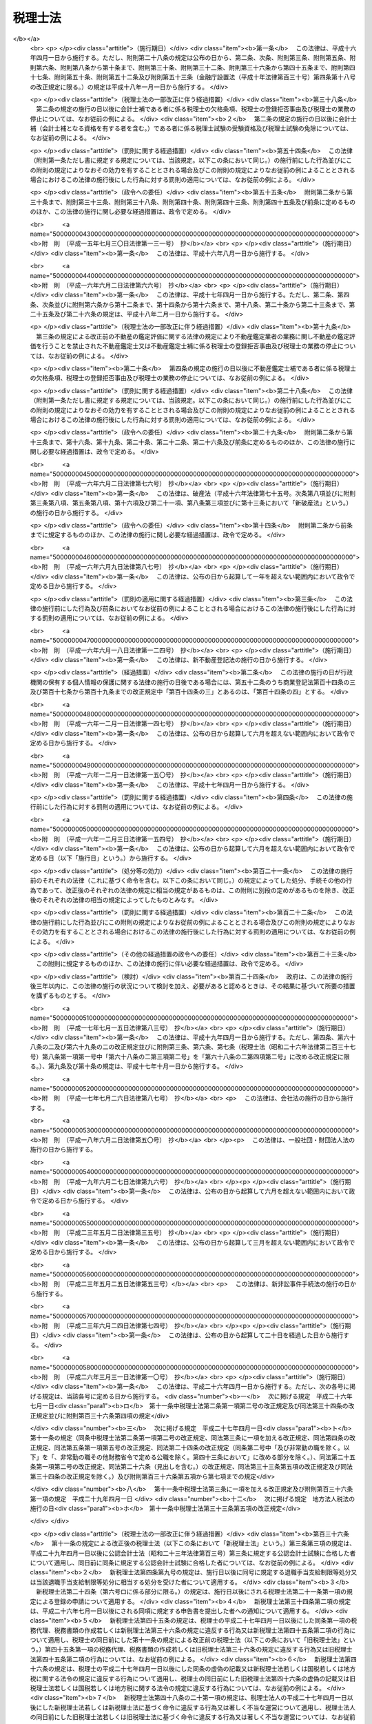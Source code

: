 .. _S26HO237:

========
税理士法
========

.. raw:: html
    
    
    <b>税理士法<br>
    （昭和二十六年六月十五日法律第二百三十七号）</b><br><br><div align="right">最終改正：平成二七年三月三一日法律第九号</div><br><div align="right"><table width="" border="0"><tr><td><font color="RED">（最終改正までの未施行法令）</font></td></tr><tr><td><a href="/cgi-bin/idxmiseko.cgi?H_RYAKU=%8f%ba%93%f1%98%5a%96%40%93%f1%8e%4f%8e%b5&amp;H_NO=%95%bd%90%ac%93%f1%8f%5c%98%5a%94%4e%8e%4f%8c%8e%8e%4f%8f%5c%88%ea%93%fa%96%40%97%a5%91%e6%8f%5c%8d%86&amp;H_PATH=/miseko/S26HO237/H26HO010.html" target="inyo">平成二十六年三月三十一日法律第十号</a></td><td align="right">（一部未施行）</td></tr><tr></tr><tr><td><a href="/cgi-bin/idxmiseko.cgi?H_RYAKU=%8f%ba%93%f1%98%5a%96%40%93%f1%8e%4f%8e%b5&amp;H_NO=%95%bd%90%ac%93%f1%8f%5c%98%5a%94%4e%98%5a%8c%8e%8f%5c%8e%4f%93%fa%96%40%97%a5%91%e6%98%5a%8f%5c%8b%e3%8d%86&amp;H_PATH=/miseko/S26HO237/H26HO069.html" target="inyo">平成二十六年六月十三日法律第六十九号</a></td><td align="right">（未施行）</td></tr><tr></tr><tr><td align="right">　</td><td></td></tr><tr></tr></table></div><a name="0000000000000000000000000000000000000000000000000000000000000000000000000000000"></a>
    <br>
    　<a href="#1000000000001000000000000000000000000000000000000000000000000000000000000000000" target="data">第一章　総則（第一条―第四条）</a>
    <br>
    　<a href="#1000000000002000000000000000000000000000000000000000000000000000000000000000000" target="data">第二章　税理士試験（第五条―第十七条）</a>
    <br>
    　<a href="#1000000000003000000000000000000000000000000000000000000000000000000000000000000" target="data">第三章　登録（第十八条―第二十九条）</a>
    <br>
    　<a href="#1000000000004000000000000000000000000000000000000000000000000000000000000000000" target="data">第四章　税理士の権利及び義務（第三十条―第四十三条）</a>
    <br>
    　<a href="#1000000000005000000000000000000000000000000000000000000000000000000000000000000" target="data">第五章　税理士の責任（第四十四条―第四十八条）</a>
    <br>
    　<a href="#1000000000005002000000000000000000000000000000000000000000000000000000000000000" target="data">第五章の二　税理士法人（第四十八条の二―第四十八条の二十一）</a>
    <br>
    　<a href="#1000000000006000000000000000000000000000000000000000000000000000000000000000000" target="data">第六章　税理士会及び日本税理士会連合会（第四十九条―第四十九条の二十一）</a>
    <br>
    　<a href="#1000000000007000000000000000000000000000000000000000000000000000000000000000000" target="data">第七章　雑則（第五十条―第五十七条）</a>
    <br>
    　<a href="#1000000000008000000000000000000000000000000000000000000000000000000000000000000" target="data">第八章　罰則（第五十八条―第六十五条）</a>
    <br>
    　<a href="#5000000000000000000000000000000000000000000000000000000000000000000000000000000" target="data">附則</a>
    <br>
    
    <p>　　　<b><a name="1000000000001000000000000000000000000000000000000000000000000000000000000000000">第一章　総則</a>
    </b>
    </p><p>
    </p><div class="arttitle"><a name="1000000000000000000000000000000000000000000000000100000000000000000000000000000">（税理士の使命）</a>
    </div><div class="item"><b>第一条</b>
    <a name="1000000000000000000000000000000000000000000000000100000000001000000000000000000"></a>
    　税理士は、税務に関する専門家として、独立した公正な立場において、申告納税制度の理念にそつて、納税義務者の信頼にこたえ、租税に関する法令に規定された納税義務の適正な実現を図ることを使命とする。
    </div>
    
    <p>
    </p><div class="arttitle"><a name="1000000000000000000000000000000000000000000000000200000000000000000000000000000">（税理士の業務）</a>
    </div><div class="item"><b>第二条</b>
    <a name="1000000000000000000000000000000000000000000000000200000000001000000000000000000"></a>
    　税理士は、他人の求めに応じ、租税（印紙税、登録免許税、関税、法定外普通税（<a href="/cgi-bin/idxrefer.cgi?H_FILE=%8f%ba%93%f1%8c%dc%96%40%93%f1%93%f1%98%5a&amp;REF_NAME=%92%6e%95%fb%90%c5%96%40&amp;ANCHOR_F=&amp;ANCHOR_T=" target="inyo">地方税法</a>
    （昭和二十五年法律第二百二十六号）<a href="/cgi-bin/idxrefer.cgi?H_FILE=%8f%ba%93%f1%8c%dc%96%40%93%f1%93%f1%98%5a&amp;REF_NAME=%91%e6%8f%5c%8f%f0%82%cc%8e%4f%91%e6%93%f1%8d%80&amp;ANCHOR_F=1000000000000000000000000000000000000000000000001000300000002000000000000000000&amp;ANCHOR_T=1000000000000000000000000000000000000000000000001000300000002000000000000000000#1000000000000000000000000000000000000000000000001000300000002000000000000000000" target="inyo">第十条の三第二項</a>
    に規定する道府県法定外普通税及び市町村法定外普通税をいう。）、法定外目的税（<a href="/cgi-bin/idxrefer.cgi?H_FILE=%8f%ba%93%f1%8c%dc%96%40%93%f1%93%f1%98%5a&amp;REF_NAME=%93%af%8d%80&amp;ANCHOR_F=1000000000000000000000000000000000000000000000001000300000002000000000000000000&amp;ANCHOR_T=1000000000000000000000000000000000000000000000001000300000002000000000000000000#1000000000000000000000000000000000000000000000001000300000002000000000000000000" target="inyo">同項</a>
    に規定する法定外目的税をいう。）その他の政令で定めるものを除く。第四十九条の二第二項第十号を除き、以下同じ。）に関し、次に掲げる事務を行うことを業とする。
    <div class="number"><b><a name="1000000000000000000000000000000000000000000000000200000000001000000001000000000">一</a>
    </b>
    　税務代理（税務官公署（税関官署を除くものとし、国税不服審判所を含むものとする。以下同じ。）に対する租税に関する法令若しくは<a href="/cgi-bin/idxrefer.cgi?H_FILE=%8f%ba%8e%4f%8e%b5%96%40%88%ea%98%5a%81%5a&amp;REF_NAME=%8d%73%90%ad%95%73%95%9e%90%52%8d%b8%96%40&amp;ANCHOR_F=&amp;ANCHOR_T=" target="inyo">行政不服審査法</a>
    （昭和三十七年法律第百六十号）の規定に基づく申告、申請、請求若しくは不服申立て（これらに準ずるものとして政令で定める行為を含むものとし、<a href="/cgi-bin/idxrefer.cgi?H_FILE=%8f%ba%93%f1%94%aa%96%40%98%5a&amp;REF_NAME=%8e%f0%90%c5%96%40&amp;ANCHOR_F=&amp;ANCHOR_T=" target="inyo">酒税法</a>
    （昭和二十八年法律第六号）<a href="/cgi-bin/idxrefer.cgi?H_FILE=%8f%ba%93%f1%94%aa%96%40%98%5a&amp;REF_NAME=%91%e6%93%f1%8f%cd&amp;ANCHOR_F=1000000000002000000000000000000000000000000000000000000000000000000000000000000&amp;ANCHOR_T=1000000000002000000000000000000000000000000000000000000000000000000000000000000#1000000000002000000000000000000000000000000000000000000000000000000000000000000" target="inyo">第二章</a>
    の規定に係る申告、申請及び不服申立てを除くものとする。以下「申告等」という。）につき、又は当該申告等若しくは税務官公署の調査若しくは処分に関し税務官公署に対してする主張若しくは陳述につき、代理し、又は代行すること（次号の税務書類の作成にとどまるものを除く。）をいう。）
    </div>
    <div class="number"><b><a name="1000000000000000000000000000000000000000000000000200000000001000000002000000000">二</a>
    </b>
    　税務書類の作成（税務官公署に対する申告等に係る申告書、申請書、請求書、不服申立書その他租税に関する法令の規定に基づき、作成し、かつ、税務官公署に提出する書類（その作成に代えて電磁的記録（電子的方式、磁気的方式その他の人の知覚によつては認識することができない方式で作られる記録であつて、電子計算機による情報処理の用に供されるものをいう。第三十四条第一項において同じ。）を作成する場合における当該電磁的記録を含む。以下同じ。）で財務省令で定めるもの（以下「申告書等」という。）を作成することをいう。）
    </div>
    <div class="number"><b><a name="1000000000000000000000000000000000000000000000000200000000001000000003000000000">三</a>
    </b>
    　税務相談（税務官公署に対する申告等、第一号に規定する主張若しくは陳述又は申告書等の作成に関し、租税の課税標準等（<a href="/cgi-bin/idxrefer.cgi?H_FILE=%8f%ba%8e%4f%8e%b5%96%40%98%5a%98%5a&amp;REF_NAME=%8d%91%90%c5%92%ca%91%a5%96%40&amp;ANCHOR_F=&amp;ANCHOR_T=" target="inyo">国税通則法</a>
    （昭和三十七年法律第六十六号）<a href="/cgi-bin/idxrefer.cgi?H_FILE=%8f%ba%8e%4f%8e%b5%96%40%98%5a%98%5a&amp;REF_NAME=%91%e6%93%f1%8f%f0%91%e6%98%5a%8d%86&amp;ANCHOR_F=1000000000000000000000000000000000000000000000000200000000001000000006000000000&amp;ANCHOR_T=1000000000000000000000000000000000000000000000000200000000001000000006000000000#1000000000000000000000000000000000000000000000000200000000001000000006000000000" target="inyo">第二条第六号</a>
    イからヘまでに掲げる事項及び地方税に係るこれらに相当するものをいう。以下同じ。）の計算に関する事項について相談に応ずることをいう。）
    </div>
    </div>
    <div class="item"><b><a name="1000000000000000000000000000000000000000000000000200000000002000000000000000000">２</a>
    </b>
    　税理士は、前項に規定する業務（以下「税理士業務」という。）のほか、税理士の名称を用いて、他人の求めに応じ、税理士業務に付随して、財務書類の作成、会計帳簿の記帳の代行その他財務に関する事務を業として行うことができる。ただし、他の法律においてその事務を業として行うことが制限されている事項については、この限りでない。
    </div>
    <div class="item"><b><a name="1000000000000000000000000000000000000000000000000200000000003000000000000000000">３</a>
    </b>
    　前二項の規定は、税理士が他の税理士又は税理士法人（第四十八条の二に規定する税理士法人をいう。次章、第四章及び第五章において同じ。）の補助者としてこれらの項の業務に従事することを妨げない。
    </div>
    
    <p>
    </p><div class="item"><b><a name="1000000000000000000000000000000000000000000000000200200000000000000000000000000">第二条の二</a>
    </b>
    <a name="1000000000000000000000000000000000000000000000000200200000001000000000000000000"></a>
    　税理士は、租税に関する事項について、裁判所において、補佐人として、弁護士である訴訟代理人とともに出頭し、陳述をすることができる。
    </div>
    <div class="item"><b><a name="1000000000000000000000000000000000000000000000000200200000002000000000000000000">２</a>
    </b>
    　前項の陳述は、当事者又は訴訟代理人が自らしたものとみなす。ただし、当事者又は訴訟代理人が同項の陳述を直ちに取り消し、又は更正したときは、この限りでない。
    </div>
    
    <p>
    </p><div class="arttitle"><a name="1000000000000000000000000000000000000000000000000300000000000000000000000000000">（税理士の資格）</a>
    </div><div class="item"><b>第三条</b>
    <a name="1000000000000000000000000000000000000000000000000300000000001000000000000000000"></a>
    　次の各号の一に該当する者は、税理士となる資格を有する。ただし、第一号又は第二号に該当する者については、租税に関する事務又は会計に関する事務で政令で定めるものに従事した期間が通算して二年以上あることを必要とする。
    <div class="number"><b><a name="1000000000000000000000000000000000000000000000000300000000001000000001000000000">一</a>
    </b>
    　税理士試験に合格した者
    </div>
    <div class="number"><b><a name="1000000000000000000000000000000000000000000000000300000000001000000002000000000">二</a>
    </b>
    　第六条に定める試験科目の全部について、第七条又は第八条の規定により税理士試験を免除された者
    </div>
    <div class="number"><b><a name="1000000000000000000000000000000000000000000000000300000000001000000003000000000">三</a>
    </b>
    　弁護士（弁護士となる資格を有する者を含む。）
    </div>
    <div class="number"><b><a name="1000000000000000000000000000000000000000000000000300000000001000000004000000000">四</a>
    </b>
    　公認会計士（公認会計士となる資格を有する者を含む。）
    </div>
    </div>
    <div class="item"><b><a name="1000000000000000000000000000000000000000000000000300000000002000000000000000000">２</a>
    </b>
    　<a href="/cgi-bin/idxrefer.cgi?H_FILE=%8f%ba%93%f1%8e%4f%96%40%88%ea%81%5a%8e%4f&amp;REF_NAME=%8c%f6%94%46%89%ef%8c%76%8e%6d%96%40&amp;ANCHOR_F=&amp;ANCHOR_T=" target="inyo">公認会計士法</a>
    （昭和二十三年法律第百三号）<a href="/cgi-bin/idxrefer.cgi?H_FILE=%8f%ba%93%f1%8e%4f%96%40%88%ea%81%5a%8e%4f&amp;REF_NAME=%91%e6%8f%5c%98%5a%8f%f0%82%cc%93%f1%91%e6%88%ea%8d%80&amp;ANCHOR_F=1000000000000000000000000000000000000000000000001600200000001000000000000000000&amp;ANCHOR_T=1000000000000000000000000000000000000000000000001600200000001000000000000000000#1000000000000000000000000000000000000000000000001600200000001000000000000000000" target="inyo">第十六条の二第一項</a>
    の規定により<a href="/cgi-bin/idxrefer.cgi?H_FILE=%8f%ba%93%f1%8e%4f%96%40%88%ea%81%5a%8e%4f&amp;REF_NAME=%93%af%96%40%91%e6%93%f1%8f%f0&amp;ANCHOR_F=1000000000000000000000000000000000000000000000000200000000000000000000000000000&amp;ANCHOR_T=1000000000000000000000000000000000000000000000000200000000000000000000000000000#1000000000000000000000000000000000000000000000000200000000000000000000000000000" target="inyo">同法第二条</a>
    に規定する業務を行うことができる者は、この法律の規定の適用については、公認会計士とみなす。
    </div>
    
    <p>
    </p><div class="arttitle"><a name="1000000000000000000000000000000000000000000000000400000000000000000000000000000">（欠格条項）</a>
    </div><div class="item"><b>第四条</b>
    <a name="1000000000000000000000000000000000000000000000000400000000001000000000000000000"></a>
    　次の各号のいずれかに該当する者は、前条の規定にかかわらず、税理士となる資格を有しない。
    <div class="number"><b><a name="1000000000000000000000000000000000000000000000000400000000001000000001000000000">一</a>
    </b>
    　未成年者
    </div>
    <div class="number"><b><a name="1000000000000000000000000000000000000000000000000400000000001000000002000000000">二</a>
    </b>
    　成年被後見人又は被保佐人
    </div>
    <div class="number"><b><a name="1000000000000000000000000000000000000000000000000400000000001000000003000000000">三</a>
    </b>
    　破産者で復権を得ないもの
    </div>
    <div class="number"><b><a name="1000000000000000000000000000000000000000000000000400000000001000000004000000000">四</a>
    </b>
    　国税若しくは地方税に関する法令又はこの法律の規定により禁錮以上の刑に処せられた者で、その刑の執行を終わり、又は執行を受けることがなくなつた日から五年を経過しないもの
    </div>
    <div class="number"><b><a name="1000000000000000000000000000000000000000000000000400000000001000000005000000000">五</a>
    </b>
    　国税若しくは地方税に関する法令若しくはこの法律の規定により罰金の刑に処せられた者又は<a href="/cgi-bin/idxrefer.cgi?H_FILE=%96%be%8e%4f%8e%4f%96%40%98%5a%8e%b5&amp;REF_NAME=%8d%91%90%c5%94%c6%91%a5%8e%e6%92%f7%96%40&amp;ANCHOR_F=&amp;ANCHOR_T=" target="inyo">国税犯則取締法</a>
    （明治三十三年法律第六十七号）（<a href="/cgi-bin/idxrefer.cgi?H_FILE=%8f%ba%93%f1%8c%dc%96%40%93%f1%93%f1%98%5a&amp;REF_NAME=%92%6e%95%fb%90%c5%96%40&amp;ANCHOR_F=&amp;ANCHOR_T=" target="inyo">地方税法</a>
    において準用する場合を含む。）若しくは<a href="/cgi-bin/idxrefer.cgi?H_FILE=%8f%ba%93%f1%8b%e3%96%40%98%5a%88%ea&amp;REF_NAME=%8a%d6%90%c5%96%40&amp;ANCHOR_F=&amp;ANCHOR_T=" target="inyo">関税法</a>
    （昭和二十九年法律第六十一号）（<a href="/cgi-bin/idxrefer.cgi?H_FILE=%8f%ba%8e%4f%93%f1%96%40%8e%4f%8e%b5&amp;REF_NAME=%82%c6%82%f1%90%c5%96%40&amp;ANCHOR_F=&amp;ANCHOR_T=" target="inyo">とん税法</a>
    （昭和三十二年法律第三十七号）及び<a href="/cgi-bin/idxrefer.cgi?H_FILE=%8f%ba%8e%4f%93%f1%96%40%8e%4f%94%aa&amp;REF_NAME=%93%c1%95%ca%82%c6%82%f1%90%c5%96%40&amp;ANCHOR_F=&amp;ANCHOR_T=" target="inyo">特別とん税法</a>
    （昭和三十二年法律第三十八号）において準用する場合を含む。）の規定により通告処分（科料に相当する金額に係る通告処分を除く。）を受けた者で、それぞれその刑の執行を終わり、若しくは執行を受けることがなくなつた日又はその通告の旨を履行した日から三年を経過しないもの
    </div>
    <div class="number"><b><a name="1000000000000000000000000000000000000000000000000400000000001000000006000000000">六</a>
    </b>
    　国税又は地方税に関する法令及びこの法律以外の法令の規定により禁錮以上の刑に処せられた者で、その刑の執行を終わり、又は執行を受けることがなくなつた日から三年を経過しないもの
    </div>
    <div class="number"><b><a name="1000000000000000000000000000000000000000000000000400000000001000000007000000000">七</a>
    </b>
    　懲戒処分により税理士業務を行うことを禁止された者で、当該処分を受けた日から三年を経過しないもの
    </div>
    <div class="number"><b><a name="1000000000000000000000000000000000000000000000000400000000001000000008000000000">八</a>
    </b>
    　<a href="/cgi-bin/idxrefer.cgi?H_FILE=%8f%ba%93%f1%93%f1%96%40%88%ea%93%f1%81%5a&amp;REF_NAME=%8d%91%89%c6%8c%f6%96%b1%88%f5%96%40&amp;ANCHOR_F=&amp;ANCHOR_T=" target="inyo">国家公務員法</a>
    （昭和二十二年法律第百二十号）、<a href="/cgi-bin/idxrefer.cgi?H_FILE=%8f%ba%93%f1%93%f1%96%40%94%aa%8c%dc&amp;REF_NAME=%8d%91%89%ef%90%45%88%f5%96%40&amp;ANCHOR_F=&amp;ANCHOR_T=" target="inyo">国会職員法</a>
    （昭和二十二年法律第八十五号）又は<a href="/cgi-bin/idxrefer.cgi?H_FILE=%8f%ba%93%f1%8c%dc%96%40%93%f1%98%5a%88%ea&amp;REF_NAME=%92%6e%95%fb%8c%f6%96%b1%88%f5%96%40&amp;ANCHOR_F=&amp;ANCHOR_T=" target="inyo">地方公務員法</a>
    （昭和二十五年法律第二百六十一号）の規定により懲戒免職の処分を受け、当該処分を受けた日から三年を経過しない者
    </div>
    <div class="number"><b><a name="1000000000000000000000000000000000000000000000000400000000001000000009000000000">九</a>
    </b>
    　<a href="/cgi-bin/idxrefer.cgi?H_FILE=%8f%ba%93%f1%93%f1%96%40%88%ea%93%f1%81%5a&amp;REF_NAME=%8d%91%89%c6%8c%f6%96%b1%88%f5%96%40&amp;ANCHOR_F=&amp;ANCHOR_T=" target="inyo">国家公務員法</a>
    若しくは<a href="/cgi-bin/idxrefer.cgi?H_FILE=%8f%ba%93%f1%93%f1%96%40%94%aa%8c%dc&amp;REF_NAME=%8d%91%89%ef%90%45%88%f5%96%40&amp;ANCHOR_F=&amp;ANCHOR_T=" target="inyo">国会職員法</a>
    の規定による懲戒免職の処分を受けるべき行為をしたと認められたことにより退職手当支給制限等処分（<a href="/cgi-bin/idxrefer.cgi?H_FILE=%8f%ba%93%f1%94%aa%96%40%88%ea%94%aa%93%f1&amp;REF_NAME=%8d%91%89%c6%8c%f6%96%b1%88%f5%91%de%90%45%8e%e8%93%96%96%40&amp;ANCHOR_F=&amp;ANCHOR_T=" target="inyo">国家公務員退職手当法</a>
    （昭和二十八年法律第百八十二号）<a href="/cgi-bin/idxrefer.cgi?H_FILE=%8f%ba%93%f1%94%aa%96%40%88%ea%94%aa%93%f1&amp;REF_NAME=%91%e6%8f%5c%8e%6c%8f%f0%91%e6%88%ea%8d%80%91%e6%8e%4f%8d%86&amp;ANCHOR_F=1000000000000000000000000000000000000000000000001400000000001000000003000000000&amp;ANCHOR_T=1000000000000000000000000000000000000000000000001400000000001000000003000000000#1000000000000000000000000000000000000000000000001400000000001000000003000000000" target="inyo">第十四条第一項第三号</a>
    に該当することにより<a href="/cgi-bin/idxrefer.cgi?H_FILE=%8f%ba%93%f1%94%aa%96%40%88%ea%94%aa%93%f1&amp;REF_NAME=%93%af%8d%80&amp;ANCHOR_F=1000000000000000000000000000000000000000000000001400000000001000000000000000000&amp;ANCHOR_T=1000000000000000000000000000000000000000000000001400000000001000000000000000000#1000000000000000000000000000000000000000000000001400000000001000000000000000000" target="inyo">同項</a>
    の規定による一般の退職手当等（<a href="/cgi-bin/idxrefer.cgi?H_FILE=%8f%ba%93%f1%94%aa%96%40%88%ea%94%aa%93%f1&amp;REF_NAME=%93%af%96%40%91%e6%8c%dc%8f%f0%82%cc%93%f1%91%e6%93%f1%8d%80&amp;ANCHOR_F=1000000000000000000000000000000000000000000000000500200000002000000000000000000&amp;ANCHOR_T=1000000000000000000000000000000000000000000000000500200000002000000000000000000#1000000000000000000000000000000000000000000000000500200000002000000000000000000" target="inyo">同法第五条の二第二項</a>
    に規定する一般の退職手当等をいう。以下この号において同じ。）の全部若しくは一部を支給しないこととする処分又は<a href="/cgi-bin/idxrefer.cgi?H_FILE=%8f%ba%93%f1%94%aa%96%40%88%ea%94%aa%93%f1&amp;REF_NAME=%93%af%96%40%91%e6%8f%5c%8c%dc%8f%f0%91%e6%88%ea%8d%80%91%e6%8e%4f%8d%86&amp;ANCHOR_F=1000000000000000000000000000000000000000000000001500000000001000000003000000000&amp;ANCHOR_T=1000000000000000000000000000000000000000000000001500000000001000000003000000000#1000000000000000000000000000000000000000000000001500000000001000000003000000000" target="inyo">同法第十五条第一項第三号</a>
    に該当することにより<a href="/cgi-bin/idxrefer.cgi?H_FILE=%8f%ba%93%f1%94%aa%96%40%88%ea%94%aa%93%f1&amp;REF_NAME=%93%af%8d%80&amp;ANCHOR_F=1000000000000000000000000000000000000000000000001500000000001000000000000000000&amp;ANCHOR_T=1000000000000000000000000000000000000000000000001500000000001000000000000000000#1000000000000000000000000000000000000000000000001500000000001000000000000000000" target="inyo">同項</a>
    の規定による一般の退職手当等の額の全部若しくは一部の返納を命ずる処分をいう。以下この号において同じ。）を受けた者又は<a href="/cgi-bin/idxrefer.cgi?H_FILE=%8f%ba%93%f1%8c%dc%96%40%93%f1%98%5a%88%ea&amp;REF_NAME=%92%6e%95%fb%8c%f6%96%b1%88%f5%96%40&amp;ANCHOR_F=&amp;ANCHOR_T=" target="inyo">地方公務員法</a>
    の規定による懲戒免職の処分を受けるべき行為をしたと認められたことにより退職手当支給制限等処分に相当する処分を受けた者で、これらの処分を受けた日から三年を経過しないもの
    </div>
    <div class="number"><b><a name="1000000000000000000000000000000000000000000000000400000000001000000010000000000">十</a>
    </b>
    　<a href="/cgi-bin/idxrefer.cgi?H_FILE=%8f%ba%93%f1%8e%6c%96%40%93%f1%81%5a%8c%dc&amp;REF_NAME=%95%d9%8c%ec%8e%6d%96%40&amp;ANCHOR_F=&amp;ANCHOR_T=" target="inyo">弁護士法</a>
    （昭和二十四年法律第二百五号）若しくは<a href="/cgi-bin/idxrefer.cgi?H_FILE=%8f%ba%98%5a%88%ea%96%40%98%5a%98%5a&amp;REF_NAME=%8a%4f%8d%91%95%d9%8c%ec%8e%6d%82%c9%82%e6%82%e9%96%40%97%a5%8e%96%96%b1%82%cc%8e%e6%88%b5%82%a2%82%c9%8a%d6%82%b7%82%e9%93%c1%95%ca%91%5b%92%75%96%40&amp;ANCHOR_F=&amp;ANCHOR_T=" target="inyo">外国弁護士による法律事務の取扱いに関する特別措置法</a>
    （昭和六十一年法律第六十六号）、<a href="/cgi-bin/idxrefer.cgi?H_FILE=%8f%ba%93%f1%8e%4f%96%40%88%ea%81%5a%8e%4f&amp;REF_NAME=%8c%f6%94%46%89%ef%8c%76%8e%6d%96%40&amp;ANCHOR_F=&amp;ANCHOR_T=" target="inyo">公認会計士法</a>
    、<a href="/cgi-bin/idxrefer.cgi?H_FILE=%95%bd%88%ea%93%f1%96%40%8e%6c%8b%e3&amp;REF_NAME=%95%d9%97%9d%8e%6d%96%40&amp;ANCHOR_F=&amp;ANCHOR_T=" target="inyo">弁理士法</a>
    （平成十二年法律第四十九号）、<a href="/cgi-bin/idxrefer.cgi?H_FILE=%8f%ba%93%f1%8c%dc%96%40%88%ea%8b%e3%8e%b5&amp;REF_NAME=%8e%69%96%40%8f%91%8e%6d%96%40&amp;ANCHOR_F=&amp;ANCHOR_T=" target="inyo">司法書士法</a>
    （昭和二十五年法律第百九十七号）、<a href="/cgi-bin/idxrefer.cgi?H_FILE=%8f%ba%93%f1%98%5a%96%40%8e%6c&amp;REF_NAME=%8d%73%90%ad%8f%91%8e%6d%96%40&amp;ANCHOR_F=&amp;ANCHOR_T=" target="inyo">行政書士法</a>
    （昭和二十六年法律第四号）、<a href="/cgi-bin/idxrefer.cgi?H_FILE=%8f%ba%8e%6c%8e%4f%96%40%94%aa%8b%e3&amp;REF_NAME=%8e%d0%89%ef%95%db%8c%af%98%4a%96%b1%8e%6d%96%40&amp;ANCHOR_F=&amp;ANCHOR_T=" target="inyo">社会保険労務士法</a>
    （昭和四十三年法律第八十九号）又は<a href="/cgi-bin/idxrefer.cgi?H_FILE=%8f%ba%8e%4f%94%aa%96%40%88%ea%8c%dc%93%f1&amp;REF_NAME=%95%73%93%ae%8e%59%82%cc%8a%d3%92%e8%95%5d%89%bf%82%c9%8a%d6%82%b7%82%e9%96%40%97%a5&amp;ANCHOR_F=&amp;ANCHOR_T=" target="inyo">不動産の鑑定評価に関する法律</a>
    （昭和三十八年法律第百五十二号）の規定による懲戒処分により、弁護士会からの除名、公認会計士の登録の抹消、弁理士、司法書士若しくは行政書士の業務の禁止、社会保険労務士の失格処分又は不動産鑑定士の登録の消除の処分を受けた者でこれらの処分を受けた日から三年を経過しないもの（これらの法律の規定により再び業務を営むことができることとなつた者を除く。）
    </div>
    <div class="number"><b><a name="1000000000000000000000000000000000000000000000000400000000001000000011000000000">十一</a>
    </b>
    　税理士の登録を拒否された者のうち第二十二条第四項の規定に該当する者又は第二十五条第一項第一号の規定により税理士の登録を取り消された者で、これらの処分を受けた日から三年を経過しないもの
    </div>
    </div>
    
    
    <p>　　　<b><a name="1000000000002000000000000000000000000000000000000000000000000000000000000000000">第二章　税理士試験</a>
    </b>
    </p><p>
    </p><div class="arttitle"><a name="1000000000000000000000000000000000000000000000000500000000000000000000000000000">（受験資格）</a>
    </div><div class="item"><b>第五条</b>
    <a name="1000000000000000000000000000000000000000000000000500000000001000000000000000000"></a>
    　次の各号のいずれかに該当する者は、税理士試験を受けることができる。
    <div class="number"><b><a name="1000000000000000000000000000000000000000000000000500000000001000000001000000000">一</a>
    </b>
    　次に掲げる事務又は業務に従事した期間が通算して二年以上になる者<div class="para1"><b>イ</b>　税務官公署における事務又はその他の官公署における国税（関税、とん税及び特別とん税を除く。第二十四条、第三十六条、第四十一条の三及び第四十六条を除き、以下同じ。）若しくは地方税に関する事務</div>
    <div class="para1"><b>ロ</b>　行政機関における政令で定める会計検査、金融検査又は会社その他の団体の経理に関する行政事務</div>
    <div class="para1"><b>ハ</b>　銀行、信託会社（<a href="/cgi-bin/idxrefer.cgi?H_FILE=%95%bd%88%ea%98%5a%96%40%88%ea%8c%dc%8e%6c&amp;REF_NAME=%90%4d%91%f5%8b%c6%96%40&amp;ANCHOR_F=&amp;ANCHOR_T=" target="inyo">信託業法</a>
    （平成十六年法律第百五十四号）<a href="/cgi-bin/idxrefer.cgi?H_FILE=%95%bd%88%ea%98%5a%96%40%88%ea%8c%dc%8e%6c&amp;REF_NAME=%91%e6%8e%4f%8f%f0&amp;ANCHOR_F=1000000000000000000000000000000000000000000000000300000000000000000000000000000&amp;ANCHOR_T=1000000000000000000000000000000000000000000000000300000000000000000000000000000#1000000000000000000000000000000000000000000000000300000000000000000000000000000" target="inyo">第三条</a>
    又は<a href="/cgi-bin/idxrefer.cgi?H_FILE=%95%bd%88%ea%98%5a%96%40%88%ea%8c%dc%8e%6c&amp;REF_NAME=%91%e6%8c%dc%8f%5c%8e%4f%8f%f0%91%e6%88%ea%8d%80&amp;ANCHOR_F=1000000000000000000000000000000000000000000000005300000000001000000000000000000&amp;ANCHOR_T=1000000000000000000000000000000000000000000000005300000000001000000000000000000#1000000000000000000000000000000000000000000000005300000000001000000000000000000" target="inyo">第五十三条第一項</a>
    の免許を受けた者をいう。）、保険会社又は特別の法律により設立された金融業務を営む法人における政令で定める貸付けその他資金の運用（貸付先の経理についての審査を含む。）に関する事務</div>
    <div class="para1"><b>ニ</b>　法人（国又は地方公共団体の特別会計を含む。）又は事業を営む個人の会計に関する事務で政令で定めるもの</div>
    <div class="para1"><b>ホ</b>　税理士若しくは税理士法人、弁護士若しくは弁護士法人又は公認会計士若しくは監査法人の業務の補助の事務</div>
    <div class="para1"><b>ヘ</b>　弁理士、司法書士、行政書士その他の政令で定める法律上資格を有する者の業務</div>
    
    </div>
    <div class="number"><b><a name="1000000000000000000000000000000000000000000000000500000000001000000002000000000">二</a>
    </b>
    　<a href="/cgi-bin/idxrefer.cgi?H_FILE=%8f%ba%93%f1%93%f1%96%40%93%f1%98%5a&amp;REF_NAME=%8a%77%8d%5a%8b%b3%88%e7%96%40&amp;ANCHOR_F=&amp;ANCHOR_T=" target="inyo">学校教育法</a>
    （昭和二十二年法律第二十六号）の規定による大学若しくは高等専門学校を卒業した者でこれらの学校において法律学又は経済学を修めたもの又は<a href="/cgi-bin/idxrefer.cgi?H_FILE=%8f%ba%93%f1%93%f1%96%40%93%f1%98%5a&amp;REF_NAME=%93%af%96%40%91%e6%8b%e3%8f%5c%88%ea%8f%f0%91%e6%93%f1%8d%80&amp;ANCHOR_F=1000000000000000000000000000000000000000000000009100000000002000000000000000000&amp;ANCHOR_T=1000000000000000000000000000000000000000000000009100000000002000000000000000000#1000000000000000000000000000000000000000000000009100000000002000000000000000000" target="inyo">同法第九十一条第二項</a>
    の規定により<a href="/cgi-bin/idxrefer.cgi?H_FILE=%8f%ba%93%f1%93%f1%96%40%93%f1%98%5a&amp;REF_NAME=%93%af%96%40&amp;ANCHOR_F=&amp;ANCHOR_T=" target="inyo">同法</a>
    による大学を卒業した者と同等以上の学力があると認められた者で財務省令で定める学校において法律学又は経済学を修めたもの
    </div>
    <div class="number"><b><a name="1000000000000000000000000000000000000000000000000500000000001000000003000000000">三</a>
    </b>
    　司法試験に合格した者
    </div>
    <div class="number"><b><a name="1000000000000000000000000000000000000000000000000500000000001000000004000000000">四</a>
    </b>
    　<a href="/cgi-bin/idxrefer.cgi?H_FILE=%8f%ba%93%f1%8e%4f%96%40%88%ea%81%5a%8e%4f&amp;REF_NAME=%8c%f6%94%46%89%ef%8c%76%8e%6d%96%40%91%e6%94%aa%8f%f0%91%e6%88%ea%8d%80&amp;ANCHOR_F=1000000000000000000000000000000000000000000000000800000000001000000000000000000&amp;ANCHOR_T=1000000000000000000000000000000000000000000000000800000000001000000000000000000#1000000000000000000000000000000000000000000000000800000000001000000000000000000" target="inyo">公認会計士法第八条第一項</a>
    に規定する公認会計士試験の短答式による試験に合格した者又は当該試験を免除された者（当該試験の試験科目の全部について試験を免除された者を含む。）
    </div>
    <div class="number"><b><a name="1000000000000000000000000000000000000000000000000500000000001000000005000000000">五</a>
    </b>
    　国税審議会が法律学又は経済学に関し前三号に掲げる者と同等以上の学力を有するものと認定した者
    </div>
    </div>
    <div class="item"><b><a name="1000000000000000000000000000000000000000000000000500000000002000000000000000000">２</a>
    </b>
    　前項第一号に掲げる事務又は業務の二以上に従事した者は、これらの事務又は業務の二以上に従事した期間を通算した場合に、その期間が二年以上になるときは、税理士試験を受けることができる。
    </div>
    <div class="item"><b><a name="1000000000000000000000000000000000000000000000000500000000003000000000000000000">３</a>
    </b>
    　前二項の規定の適用については、第一項第一号に掲げる事務又は業務に類する事務又は業務として国税審議会の認定を受けた事務又は業務は、同号に掲げる事務又は業務とみなす。
    </div>
    <div class="item"><b><a name="1000000000000000000000000000000000000000000000000500000000004000000000000000000">４</a>
    </b>
    　第一項第五号及び前項に規定する国税審議会の認定の手続については、財務省令で定める。
    </div>
    
    <p>
    </p><div class="arttitle"><a name="1000000000000000000000000000000000000000000000000600000000000000000000000000000">（試験の目的及び試験科目）</a>
    </div><div class="item"><b>第六条</b>
    <a name="1000000000000000000000000000000000000000000000000600000000001000000000000000000"></a>
    　税理士試験は、税理士となるのに必要な学識及びその応用能力を有するかどうかを判定することを目的とし、次に定める科目について行う。
    <div class="number"><b><a name="1000000000000000000000000000000000000000000000000600000000001000000001000000000">一</a>
    </b>
    　次に掲げる科目（イからホまでに掲げる科目にあつては、<a href="/cgi-bin/idxrefer.cgi?H_FILE=%8f%ba%8e%4f%8e%b5%96%40%98%5a%98%5a&amp;REF_NAME=%8d%91%90%c5%92%ca%91%a5%96%40&amp;ANCHOR_F=&amp;ANCHOR_T=" target="inyo">国税通則法</a>
    その他の法律に定める当該科目に関連する事項を含む。以下「税法に属する科目」という。）のうち受験者の選択する三科目。ただし、イ又はロに掲げる科目のいずれか一科目は、必ず選択しなければならないものとする。<div class="para1"><b>イ</b>　<a href="/cgi-bin/idxrefer.cgi?H_FILE=%8f%ba%8e%6c%81%5a%96%40%8e%4f%8e%4f&amp;REF_NAME=%8f%8a%93%be%90%c5%96%40&amp;ANCHOR_F=&amp;ANCHOR_T=" target="inyo">所得税法</a>
    </div>
    <div class="para1"><b>ロ</b>　<a href="/cgi-bin/idxrefer.cgi?H_FILE=%8f%ba%8e%6c%81%5a%96%40%8e%4f%8e%6c&amp;REF_NAME=%96%40%90%6c%90%c5%96%40&amp;ANCHOR_F=&amp;ANCHOR_T=" target="inyo">法人税法</a>
    </div>
    <div class="para1"><b>ハ</b>　<a href="/cgi-bin/idxrefer.cgi?H_FILE=%8f%ba%93%f1%8c%dc%96%40%8e%b5%8e%4f&amp;REF_NAME=%91%8a%91%b1%90%c5%96%40&amp;ANCHOR_F=&amp;ANCHOR_T=" target="inyo">相続税法</a>
    </div>
    <div class="para1"><b>ニ</b>　<a href="/cgi-bin/idxrefer.cgi?H_FILE=%8f%ba%98%5a%8e%4f%96%40%88%ea%81%5a%94%aa&amp;REF_NAME=%8f%c1%94%ef%90%c5%96%40&amp;ANCHOR_F=&amp;ANCHOR_T=" target="inyo">消費税法</a>
    又は<a href="/cgi-bin/idxrefer.cgi?H_FILE=%8f%ba%93%f1%94%aa%96%40%98%5a&amp;REF_NAME=%8e%f0%90%c5%96%40&amp;ANCHOR_F=&amp;ANCHOR_T=" target="inyo">酒税法</a>
    のいずれか一科目</div>
    <div class="para1"><b>ホ</b>　<a href="/cgi-bin/idxrefer.cgi?H_FILE=%8f%ba%8e%4f%8e%6c%96%40%88%ea%8e%6c%8e%b5&amp;REF_NAME=%8d%91%90%c5%92%a5%8e%fb%96%40&amp;ANCHOR_F=&amp;ANCHOR_T=" target="inyo">国税徴収法</a>
    </div>
    <div class="para1"><b>ヘ</b>　<a href="/cgi-bin/idxrefer.cgi?H_FILE=%8f%ba%93%f1%8c%dc%96%40%93%f1%93%f1%98%5a&amp;REF_NAME=%92%6e%95%fb%90%c5%96%40&amp;ANCHOR_F=&amp;ANCHOR_T=" target="inyo">地方税法</a>
    のうち道府県民税（都民税を含む。）及び市町村民税（特別区民税を含む。）に関する部分又は<a href="/cgi-bin/idxrefer.cgi?H_FILE=%8f%ba%93%f1%8c%dc%96%40%93%f1%93%f1%98%5a&amp;REF_NAME=%92%6e%95%fb%90%c5%96%40&amp;ANCHOR_F=&amp;ANCHOR_T=" target="inyo">地方税法</a>
    のうち事業税に関する部分のいずれか一科目</div>
    <div class="para1"><b>ト</b>　<a href="/cgi-bin/idxrefer.cgi?H_FILE=%8f%ba%93%f1%8c%dc%96%40%93%f1%93%f1%98%5a&amp;REF_NAME=%92%6e%95%fb%90%c5%96%40&amp;ANCHOR_F=&amp;ANCHOR_T=" target="inyo">地方税法</a>
    のうち固定資産税に関する部分</div>
    
    </div>
    <div class="number"><b><a name="1000000000000000000000000000000000000000000000000600000000001000000002000000000">二</a>
    </b>
    　会計学のうち簿記論及び財務諸表論の二科目（以下「会計学に属する科目」という。）
    </div>
    </div>
    
    <p>
    </p><div class="arttitle"><a name="1000000000000000000000000000000000000000000000000700000000000000000000000000000">（試験科目の一部の免除等）</a>
    </div><div class="item"><b>第七条</b>
    <a name="1000000000000000000000000000000000000000000000000700000000001000000000000000000"></a>
    　税理士試験において試験科目のうちの一部の科目について政令で定める基準以上の成績を得た者に対しては、その申請により、その後に行われる税理士試験において当該科目の試験を免除する。
    </div>
    <div class="item"><b><a name="1000000000000000000000000000000000000000000000000700000000002000000000000000000">２</a>
    </b>
    　税法に属する科目その他財務省令で定めるもの（以下この項及び次条第一項第一号において「税法に属する科目等」という。）に関する研究により修士の学位（<a href="/cgi-bin/idxrefer.cgi?H_FILE=%8f%ba%93%f1%93%f1%96%40%93%f1%98%5a&amp;REF_NAME=%8a%77%8d%5a%8b%b3%88%e7%96%40%91%e6%95%53%8e%6c%8f%f0&amp;ANCHOR_F=1000000000000000000000000000000000000000000000010400000000000000000000000000000&amp;ANCHOR_T=1000000000000000000000000000000000000000000000010400000000000000000000000000000#1000000000000000000000000000000000000000000000010400000000000000000000000000000" target="inyo">学校教育法第百四条</a>
    に規定する学位をいう。次項及び次条第一項において同じ。）又は<a href="/cgi-bin/idxrefer.cgi?H_FILE=%8f%ba%93%f1%93%f1%96%40%93%f1%98%5a&amp;REF_NAME=%93%af%96%40%91%e6%95%53%8e%6c%8f%f0%91%e6%88%ea%8d%80&amp;ANCHOR_F=1000000000000000000000000000000000000000000000010400000000001000000000000000000&amp;ANCHOR_T=1000000000000000000000000000000000000000000000010400000000001000000000000000000#1000000000000000000000000000000000000000000000010400000000001000000000000000000" target="inyo">同法第百四条第一項</a>
    に規定する文部科学大臣の定める学位で財務省令で定めるものを授与された者で税理士試験において税法に属する科目のいずれか一科目について政令で定める基準以上の成績を得た者が、当該研究が税法に属する科目等に関するものであるとの国税審議会の認定を受けた場合には、試験科目のうちの当該一科目以外の税法に属する科目について、前項に規定する政令で定める基準以上の成績を得たものとみなす。
    </div>
    <div class="item"><b><a name="1000000000000000000000000000000000000000000000000700000000003000000000000000000">３</a>
    </b>
    　会計学に属する科目その他財務省令で定めるもの（以下この項及び次条第一項第二号において「会計学に属する科目等」という。）に関する研究により修士の学位又は<a href="/cgi-bin/idxrefer.cgi?H_FILE=%8f%ba%93%f1%93%f1%96%40%93%f1%98%5a&amp;REF_NAME=%8a%77%8d%5a%8b%b3%88%e7%96%40%91%e6%95%53%8e%6c%8f%f0%91%e6%88%ea%8d%80&amp;ANCHOR_F=1000000000000000000000000000000000000000000000010400000000001000000000000000000&amp;ANCHOR_T=1000000000000000000000000000000000000000000000010400000000001000000000000000000#1000000000000000000000000000000000000000000000010400000000001000000000000000000" target="inyo">学校教育法第百四条第一項</a>
    に規定する文部科学大臣の定める学位で財務省令で定めるものを授与された者で税理士試験において会計学に属する科目のいずれか一科目について政令で定める基準以上の成績を得た者が、当該研究が会計学に属する科目等に関するものであるとの国税審議会の認定を受けた場合には、試験科目のうちの当該一科目以外の会計学に属する科目について、第一項に規定する政令で定める基準以上の成績を得たものとみなす。
    </div>
    <div class="item"><b><a name="1000000000000000000000000000000000000000000000000700000000004000000000000000000">４</a>
    </b>
    　税理士試験の試験科目であつた科目のうち試験科目でなくなつたものについて第一項に規定する成績を得た者については、当該科目は、前条第一号に掲げられている試験科目とみなす。
    </div>
    <div class="item"><b><a name="1000000000000000000000000000000000000000000000000700000000005000000000000000000">５</a>
    </b>
    　第二項及び第三項に規定する国税審議会の認定の手続については、財務省令で定める。
    </div>
    
    <p>
    </p><div class="item"><b><a name="1000000000000000000000000000000000000000000000000800000000000000000000000000000">第八条</a>
    </b>
    <a name="1000000000000000000000000000000000000000000000000800000000001000000000000000000"></a>
    　次の各号のいずれかに該当する者に対しては、その申請により、税理士試験において当該各号に掲げる科目の試験を免除する。
    <div class="number"><b><a name="1000000000000000000000000000000000000000000000000800000000001000000001000000000">一</a>
    </b>
    　大学等（<a href="/cgi-bin/idxrefer.cgi?H_FILE=%8f%ba%93%f1%93%f1%96%40%93%f1%98%5a&amp;REF_NAME=%8a%77%8d%5a%8b%b3%88%e7%96%40&amp;ANCHOR_F=&amp;ANCHOR_T=" target="inyo">学校教育法</a>
    の規定による大学若しくは高等専門学校又は<a href="/cgi-bin/idxrefer.cgi?H_FILE=%8f%ba%93%f1%93%f1%96%40%93%f1%98%5a&amp;REF_NAME=%93%af%96%40%91%e6%95%53%8e%6c%8f%f0%91%e6%8e%6c%8d%80%91%e6%93%f1%8d%86&amp;ANCHOR_F=1000000000000000000000000000000000000000000000010400000000004000000002000000000&amp;ANCHOR_T=1000000000000000000000000000000000000000000000010400000000004000000002000000000#1000000000000000000000000000000000000000000000010400000000004000000002000000000" target="inyo">同法第百四条第四項第二号</a>
    に規定する大学若しくは大学院に相当する教育を行う課程が置かれる教育施設をいう。次号において同じ。）において税法に属する科目等の教授、准教授又は講師の職にあつた期間が通算して三年以上になる者及び税法に属する科目等に関する研究により博士の学位を授与された者については、税法に属する科目
    </div>
    <div class="number"><b><a name="1000000000000000000000000000000000000000000000000800000000001000000002000000000">二</a>
    </b>
    　大学等において会計学に属する科目等の教授、准教授又は講師の職にあつた期間が通算して三年以上になる者及び会計学に属する科目等に関する研究により博士の学位を授与された者については、会計学に属する科目
    </div>
    <div class="number"><b><a name="1000000000000000000000000000000000000000000000000800000000001000000003000000000">三</a>
    </b>
    　<a href="/cgi-bin/idxrefer.cgi?H_FILE=%8f%ba%93%f1%8e%4f%96%40%88%ea%81%5a%8e%4f&amp;REF_NAME=%8c%f6%94%46%89%ef%8c%76%8e%6d%96%40%91%e6%8e%4f%8f%f0&amp;ANCHOR_F=1000000000000000000000000000000000000000000000000300000000000000000000000000000&amp;ANCHOR_T=1000000000000000000000000000000000000000000000000300000000000000000000000000000#1000000000000000000000000000000000000000000000000300000000000000000000000000000" target="inyo">公認会計士法第三条</a>
    に規定する公認会計士試験に合格した者又は<a href="/cgi-bin/idxrefer.cgi?H_FILE=%8f%ba%93%f1%8e%4f%96%40%88%ea%81%5a%8e%4f&amp;REF_NAME=%93%af%96%40%91%e6%8f%5c%8f%f0%91%e6%93%f1%8d%80&amp;ANCHOR_F=1000000000000000000000000000000000000000000000001000000000002000000000000000000&amp;ANCHOR_T=1000000000000000000000000000000000000000000000001000000000002000000000000000000#1000000000000000000000000000000000000000000000001000000000002000000000000000000" target="inyo">同法第十条第二項</a>
    の規定により公認会計士試験の論文式による試験において会計学の科目について公認会計士・監査審査会が相当と認める成績を得た者については、会計学に属する科目
    </div>
    <div class="number"><b><a name="1000000000000000000000000000000000000000000000000800000000001000000004000000000">四</a>
    </b>
    　官公署における事務のうち所得税、法人税、相続税、贈与税、消費税若しくは酒税の賦課又はこれらの国税に関する法律の立案に関する事務に従事した期間が通算して十年以上になる者については、税法に属する科目のうち国税に関するもの
    </div>
    <div class="number"><b><a name="1000000000000000000000000000000000000000000000000800000000001000000005000000000">五</a>
    </b>
    　官公署における国税に関する事務のうち前号に規定する事務以外の事務に従事した期間が通算して十五年以上になる者については、税法に属する科目のうち国税に関するもの
    </div>
    <div class="number"><b><a name="1000000000000000000000000000000000000000000000000800000000001000000006000000000">六</a>
    </b>
    　官公署における事務のうち道府県民税（都民税を含む。）、市町村民税（特別区民税を含む。）、事業税若しくは固定資産税の賦課又はこれらの地方税に関する法律の立案に関する事務に従事した期間が通算して十年以上になる者については、税法に属する科目のうち地方税に関するもの
    </div>
    <div class="number"><b><a name="1000000000000000000000000000000000000000000000000800000000001000000007000000000">七</a>
    </b>
    　官公署における地方税に関する事務のうち前号に規定する事務以外の事務に従事した期間が通算して十五年以上になる者については、税法に属する科目のうち地方税に関するもの
    </div>
    <div class="number"><b><a name="1000000000000000000000000000000000000000000000000800000000001000000008000000000">八</a>
    </b>
    　第六号に規定する事務に従事した期間が通算して十五年以上になる者については、税法に属する科目
    </div>
    <div class="number"><b><a name="1000000000000000000000000000000000000000000000000800000000001000000009000000000">九</a>
    </b>
    　第七号に規定する事務に従事した期間が通算して二十年以上になる者については、税法に属する科目
    </div>
    <div class="number"><b><a name="1000000000000000000000000000000000000000000000000800000000001000000010000000000">十</a>
    </b>
    　次に掲げる者で、官公署における国税若しくは地方税に関する事務を管理し、若しくは監督することを職務とする職又は国税若しくは地方税に関する高度の知識若しくは経験を必要とする事務を処理することを職務とする職として財務省令で定めるものに在職した期間が通算して五年以上になるもののうち、国税審議会の指定した研修（財務省令で定める要件を満たす研修のうち、国税審議会が税理士試験の試験科目のうち会計学に属する科目について前条第一項に規定する成績を得た者が有する学識と同程度のものを習得することができるものと認めて指定したものをいう。）を修了した者については、会計学に属する科目<div class="para1"><b>イ</b>　第四号から第六号までに規定する事務に従事した期間が通算して二十三年以上になる者</div>
    <div class="para1"><b>ロ</b>　第七号に規定する事務に従事した期間が通算して二十八年以上になる者</div>
    <div class="para1"><b>ハ</b>　イに規定する期間を通算した年数の二十三分の二十八に相当する年数とロに規定する期間を通算した年数とを合計した年数が二十八年以上になる者</div>
    
    </div>
    </div>
    <div class="item"><b><a name="1000000000000000000000000000000000000000000000000800000000002000000000000000000">２</a>
    </b>
    　前項第一号又は第四号から第九号までに規定する職又は事務のうち、試験の免除科目を同じくする職又は事務の二以上に従事した者に対しては、それぞれ当該職又は事務についてこれらの号に規定する年数を十年とする割合により年数を換算してこれらの職又は事務の二以上に従事した期間を通算した場合に、その期間が十年以上になるときは、その申請により、税理士試験において当該科目の試験を免除する。この場合において、第一号又は第八号若しくは第九号に規定する職又は事務に従事した者については、当該職又は事務に従事した期間を税法に属する科目のうち国税に関するもの又は地方税に関するもののいずれかを免除する他の事務に従事した期間に通算することができるものとする。
    </div>
    
    <p>
    </p><div class="arttitle"><a name="1000000000000000000000000000000000000000000000000900000000000000000000000000000">（受験手数料等）</a>
    </div><div class="item"><b>第九条</b>
    <a name="1000000000000000000000000000000000000000000000000900000000001000000000000000000"></a>
    　税理士試験を受けようとする者は、実費を勘案して政令で定める額の受験手数料を納付しなければならない。
    </div>
    <div class="item"><b><a name="1000000000000000000000000000000000000000000000000900000000002000000000000000000">２</a>
    </b>
    　第七条第二項又は第三項の規定による認定を受けようとする者は、実費を勘案して政令で定める額の認定手数料を納付しなければならない。
    </div>
    <div class="item"><b><a name="1000000000000000000000000000000000000000000000000900000000003000000000000000000">３</a>
    </b>
    　第一項の規定により納付した受験手数料は、税理士試験を受けなかつた場合においても還付しない。
    </div>
    
    <p>
    </p><div class="arttitle"><a name="1000000000000000000000000000000000000000000000001000000000000000000000000000000">（合格の取消し等）</a>
    </div><div class="item"><b>第十条</b>
    <a name="1000000000000000000000000000000000000000000000001000000000001000000000000000000"></a>
    　国税審議会は、不正の手段によつて税理士試験を受け、又は受けようとした者に対しては、その試験を停止し、又は合格の決定を取り消すことができる。
    </div>
    <div class="item"><b><a name="1000000000000000000000000000000000000000000000001000000000002000000000000000000">２</a>
    </b>
    　国税審議会は、第七条第二項若しくは第三項の規定による認定又は第八条第一項各号の規定による免除を決定した後、当該認定又は免除を受けた者が虚偽又は不正の事実に基づいてその認定又は免除を受けた者であることが判明したときは、その認定又は免除を取り消すことができる。　
    </div>
    <div class="item"><b><a name="1000000000000000000000000000000000000000000000001000000000003000000000000000000">３</a>
    </b>
    　国税審議会は、第一項の規定による処分を受けた者に対し、情状により三年以内の期間を定めて税理士試験を受けることができないものとすることができる。
    </div>
    
    <p>
    </p><div class="arttitle"><a name="1000000000000000000000000000000000000000000000001100000000000000000000000000000">（合格証書等）</a>
    </div><div class="item"><b>第十一条</b>
    <a name="1000000000000000000000000000000000000000000000001100000000001000000000000000000"></a>
    　税理士試験に合格した者には、当該試験に合格したことを証する証書を授与する。
    </div>
    <div class="item"><b><a name="1000000000000000000000000000000000000000000000001100000000002000000000000000000">２</a>
    </b>
    　試験科目のうちの一部の科目について政令で定める基準以上の成績を得た者には、その基準以上の成績を得た科目を通知する。
    </div>
    
    <p>
    </p><div class="arttitle"><a name="1000000000000000000000000000000000000000000000001200000000000000000000000000000">（試験の執行）</a>
    </div><div class="item"><b>第十二条</b>
    <a name="1000000000000000000000000000000000000000000000001200000000001000000000000000000"></a>
    　税理士試験は、国税審議会が行う。
    </div>
    <div class="item"><b><a name="1000000000000000000000000000000000000000000000001200000000002000000000000000000">２</a>
    </b>
    　税理士試験は、毎年一回以上行う。
    </div>
    
    <p>
    </p><div class="arttitle"><a name="1000000000000000000000000000000000000000000000001300000000000000000000000000000">（試験の細目）</a>
    </div><div class="item"><b>第十三条</b>
    <a name="1000000000000000000000000000000000000000000000001300000000001000000000000000000"></a>
    　この法律に定めるもののほか、税理士試験（第八条第一項第十号の規定による指定を含む。）の執行に関する細目については、財務省令で定める。
    </div>
    
    <p>
    </p><div class="item"><b><a name="1000000000000000000000000000000000000000000000001400000000000000000000000000000">第十四条</a>
    </b>
    <a name="1000000000000000000000000000000000000000000000001400000000001000000000000000000"></a>
    　削除
    </div>
    
    <p>
    </p><div class="item"><b><a name="1000000000000000000000000000000000000000000000001500000000000000000000000000000">第十五条</a>
    </b>
    <a name="1000000000000000000000000000000000000000000000001500000000001000000000000000000"></a>
    　削除
    </div>
    
    <p>
    </p><div class="item"><b><a name="1000000000000000000000000000000000000000000000001600000000000000000000000000000">第十六条</a>
    </b>
    <a name="1000000000000000000000000000000000000000000000001600000000001000000000000000000"></a>
    　削除
    </div>
    
    <p>
    </p><div class="item"><b><a name="1000000000000000000000000000000000000000000000001700000000000000000000000000000">第十七条</a>
    </b>
    <a name="1000000000000000000000000000000000000000000000001700000000001000000000000000000"></a>
    　削除
    </div>
    
    
    <p>　　　<b><a name="1000000000003000000000000000000000000000000000000000000000000000000000000000000">第三章　登録</a>
    </b>
    </p><p>
    </p><div class="arttitle"><a name="1000000000000000000000000000000000000000000000001800000000000000000000000000000">（登録）</a>
    </div><div class="item"><b>第十八条</b>
    <a name="1000000000000000000000000000000000000000000000001800000000001000000000000000000"></a>
    　税理士となる資格を有する者が、税理士となるには、税理士名簿に、財務省令で定めるところにより、氏名、生年月日、事務所の名称及び所在地その他の事項の登録を受けなければならない。
    </div>
    
    <p>
    </p><div class="arttitle"><a name="1000000000000000000000000000000000000000000000001900000000000000000000000000000">（税理士名簿）</a>
    </div><div class="item"><b>第十九条</b>
    <a name="1000000000000000000000000000000000000000000000001900000000001000000000000000000"></a>
    　税理士名簿は、日本税理士会連合会に備える。
    </div>
    <div class="item"><b><a name="1000000000000000000000000000000000000000000000001900000000002000000000000000000">２</a>
    </b>
    　税理士名簿の登録は、日本税理士会連合会が行う。
    </div>
    <div class="item"><b><a name="1000000000000000000000000000000000000000000000001900000000003000000000000000000">３</a>
    </b>
    　日本税理士会連合会は、財務省令で定めるところにより、第一項の税理士名簿を磁気ディスク（これに準ずる方法により一定の事項を確実に記録しておくことができる物を含む。第四十一条及び第四十八条の十において同じ。）をもつて調製することができる。
    </div>
    
    <p>
    </p><div class="arttitle"><a name="1000000000000000000000000000000000000000000000002000000000000000000000000000000">（変更登録）</a>
    </div><div class="item"><b>第二十条</b>
    <a name="1000000000000000000000000000000000000000000000002000000000001000000000000000000"></a>
    　税理士は、第十八条の規定により登録を受けた事項に変更を生じたときは、遅滞なく変更の登録を申請しなければならない。
    </div>
    
    <p>
    </p><div class="arttitle"><a name="1000000000000000000000000000000000000000000000002100000000000000000000000000000">（登録の申請）</a>
    </div><div class="item"><b>第二十一条</b>
    <a name="1000000000000000000000000000000000000000000000002100000000001000000000000000000"></a>
    　第十八条の規定による登録を受けようとする者は、同条に規定する事項その他の財務省令で定める事項を記載した登録申請書を、第三条第一項各号のいずれかに該当する者であることを証する書面を添付の上、財務省令で定める税理士会を経由して、日本税理士会連合会に提出しなければならない。
    </div>
    <div class="item"><b><a name="1000000000000000000000000000000000000000000000002100000000002000000000000000000">２</a>
    </b>
    　前項の規定による登録申請書には、その副本三通を添付するものとし、同項の税理士会は、当該申請書を受理したときは、遅滞なく当該副本一通ずつを当該申請者の住所地の所轄税務署長並びに当該住所地を管轄する市町村（特別区を含む。以下同じ。）及び都道府県の長に送付するものとする。
    </div>
    
    <p>
    </p><div class="arttitle"><a name="1000000000000000000000000000000000000000000000002200000000000000000000000000000">（登録に関する決定）</a>
    </div><div class="item"><b>第二十二条</b>
    <a name="1000000000000000000000000000000000000000000000002200000000001000000000000000000"></a>
    　日本税理士会連合会は、前条第一項の規定による登録申請書を受理した場合においては、当該申請者が税理士となる資格を有し、かつ、第二十四条各号のいずれにも該当しない者であると認めたときは税理士名簿に登録し、当該申請者が税理士となる資格を有せず、又は同条各号のいずれかに該当する者であると認めたときは登録を拒否しなければならない。この場合において、次条第一項の規定による通知に係る者につき登録をしようとするとき、又は登録を拒否しようとするときは、第四十九条の十六に規定する資格審査会の議決に基づいてしなければならない。
    </div>
    <div class="item"><b><a name="1000000000000000000000000000000000000000000000002200000000002000000000000000000">２</a>
    </b>
    　日本税理士会連合会は、前項の規定により登録を拒否しようとするときは、あらかじめ当該申請者にその旨を通知して、相当の期間内に自ら又はその代理人を通じて弁明する機会を与えなければならない。
    </div>
    <div class="item"><b><a name="1000000000000000000000000000000000000000000000002200000000003000000000000000000">３</a>
    </b>
    　日本税理士会連合会は、第一項の規定により税理士名簿に登録したときは当該申請者に税理士証票を交付し、同項の規定により登録を拒否するときはその理由を付記した書面によりその旨を当該申請者に通知しなければならない。
    </div>
    <div class="item"><b><a name="1000000000000000000000000000000000000000000000002200000000004000000000000000000">４</a>
    </b>
    　日本税理士会連合会は、第一項の規定により登録を拒否する場合において、当該申請者が税理士となる資格又は第二十四条各号に規定する登録拒否事由に関する事項について、記載すべき事項を記載せず、又は虚偽の記載をして前条第一項の規定による登録申請書を提出した者であるときは、前項の規定による通知の書面においてその旨を明らかにしなければならない。
    </div>
    
    <p>
    </p><div class="arttitle"><a name="1000000000000000000000000000000000000000000000002300000000000000000000000000000">（国等と日本税理士会連合会との間の通知）</a>
    </div><div class="item"><b>第二十三条</b>
    <a name="1000000000000000000000000000000000000000000000002300000000001000000000000000000"></a>
    　税務署長並びに市町村及び都道府県の長は、第二十一条第一項の規定による登録申請書を提出した者が税理士となる資格を有せず、又は次条各号の一に該当する者であると認めたときは、第二十一条第二項の規定により登録申請書の副本の送付を受けた日から一月以内に、その事実を日本税理士会連合会に通知するものとする。
    </div>
    <div class="item"><b><a name="1000000000000000000000000000000000000000000000002300000000002000000000000000000">２</a>
    </b>
    　日本税理士会連合会は、前条第一項の規定により登録を拒否したときは、その旨を国税庁長官並びに当該申請者の住所地を管轄する市町村及び都道府県の長に通知しなければならない。
    </div>
    
    <p>
    </p><div class="arttitle"><a name="1000000000000000000000000000000000000000000000002400000000000000000000000000000">（登録拒否事由）</a>
    </div><div class="item"><b>第二十四条</b>
    <a name="1000000000000000000000000000000000000000000000002400000000001000000000000000000"></a>
    　次の各号のいずれかに該当する者は、税理士の登録を受けることができない。
    <div class="number"><b><a name="1000000000000000000000000000000000000000000000002400000000001000000001000000000">一</a>
    </b>
    　懲戒処分により、弁護士、外国法事務弁護士、公認会計士、弁理士、司法書士、行政書士若しくは社会保険労務士の業務を停止された者又は<a href="/cgi-bin/idxrefer.cgi?H_FILE=%8f%ba%8e%4f%94%aa%96%40%88%ea%8c%dc%93%f1&amp;REF_NAME=%95%73%93%ae%8e%59%82%cc%8a%d3%92%e8%95%5d%89%bf%82%c9%8a%d6%82%b7%82%e9%96%40%97%a5%91%e6%8c%dc%8f%f0&amp;ANCHOR_F=1000000000000000000000000000000000000000000000000500000000000000000000000000000&amp;ANCHOR_T=1000000000000000000000000000000000000000000000000500000000000000000000000000000#1000000000000000000000000000000000000000000000000500000000000000000000000000000" target="inyo">不動産の鑑定評価に関する法律第五条</a>
    に規定する鑑定評価等業務（第四十三条において「鑑定評価等業務」という。）を行うことを禁止された不動産鑑定士で、現にその処分を受けているもの
    </div>
    <div class="number"><b><a name="1000000000000000000000000000000000000000000000002400000000001000000002000000000">二</a>
    </b>
    　報酬のある公職（国会又は地方公共団体の議会の議員の職、非常勤の職その他財務省令で定める公職を除く。第四十三条において同じ。）に就いている者
    </div>
    <div class="number"><b><a name="1000000000000000000000000000000000000000000000002400000000001000000003000000000">三</a>
    </b>
    　不正に国税又は地方税の賦課又は徴収を免れ、若しくは免れようとし、又は免れさせ、若しくは免れさせようとした者で、その行為があつた日から二年を経過しないもの
    </div>
    <div class="number"><b><a name="1000000000000000000000000000000000000000000000002400000000001000000004000000000">四</a>
    </b>
    　不正に国税又は地方税の還付を受け、若しくは受けようとし、又は受けさせ、若しくは受けさせようとした者で、その行為があつた日から二年を経過しないもの
    </div>
    <div class="number"><b><a name="1000000000000000000000000000000000000000000000002400000000001000000005000000000">五</a>
    </b>
    　国税若しくは地方税又は会計に関する事務について刑罰法令に触れる行為をした者で、その行為があつた日から二年を経過しないもの
    </div>
    <div class="number"><b><a name="1000000000000000000000000000000000000000000000002400000000001000000006000000000">六</a>
    </b>
    　次のイ又はロのいずれかに該当し、税理士業務を行わせることがその適正を欠くおそれがある者<div class="para1"><b>イ</b>　心身に故障があるとき。</div>
    <div class="para1"><b>ロ</b>　第四条第四号から第十一号までのいずれかに該当していた者が当該各号に規定する日から当該各号に規定する年数を経過して登録の申請をしたとき。</div>
    
    </div>
    <div class="number"><b><a name="1000000000000000000000000000000000000000000000002400000000001000000007000000000">七</a>
    </b>
    　税理士の信用又は品位を害するおそれがある者その他税理士の職責に照らし税理士としての適格性を欠く者
    </div>
    </div>
    
    <p>
    </p><div class="arttitle"><a name="1000000000000000000000000000000000000000000000002400200000000000000000000000000">（登録を拒否された場合等の審査請求）</a>
    </div><div class="item"><b>第二十四条の二</b>
    <a name="1000000000000000000000000000000000000000000000002400200000001000000000000000000"></a>
    　第二十二条第一項の規定により登録を拒否された者は、当該処分に不服があるときは、国税庁長官に対して<a href="/cgi-bin/idxrefer.cgi?H_FILE=%8f%ba%8e%4f%8e%b5%96%40%88%ea%98%5a%81%5a&amp;REF_NAME=%8d%73%90%ad%95%73%95%9e%90%52%8d%b8%96%40&amp;ANCHOR_F=&amp;ANCHOR_T=" target="inyo">行政不服審査法</a>
    の定めるところにより審査請求をすることができる。
    </div>
    <div class="item"><b><a name="1000000000000000000000000000000000000000000000002400200000002000000000000000000">２</a>
    </b>
    　第二十一条第一項の規定による登録申請書を提出した者は、当該申請書を提出した日から三月を経過しても当該申請に対してなんらの処分がされない場合には、当該登録を拒否されたものとして、国税庁長官に対して前項の審査請求をすることができる。この場合においては、審査請求があつた日に日本税理士会連合会が第二十二条第一項の規定により当該登録を拒否したものとみなす。
    </div>
    <div class="item"><b><a name="1000000000000000000000000000000000000000000000002400200000003000000000000000000">３</a>
    </b>
    　前二項の規定による審査請求を棄却する場合において、審査請求人が第二十二条第四項の規定に該当する者であるときは、国税庁長官は、裁決書にその旨を附記しなければならない。
    </div>
    <div class="item"><b><a name="1000000000000000000000000000000000000000000000002400200000004000000000000000000">４</a>
    </b>
    　第一項又は第二項の規定による審査請求が理由があるときは、国税庁長官は、日本税理士会連合会に対し相当の処分をすべき旨を命じなければならない。
    </div>
    
    <p>
    </p><div class="arttitle"><a name="1000000000000000000000000000000000000000000000002500000000000000000000000000000">（登録の取消し）</a>
    </div><div class="item"><b>第二十五条</b>
    <a name="1000000000000000000000000000000000000000000000002500000000001000000000000000000"></a>
    　日本税理士会連合会は、税理士の登録を受けた者が、次の各号のいずれかに該当するときは、第四十九条の十六に規定する資格審査会の議決に基づき、当該登録を取り消すことができる。
    <div class="number"><b><a name="1000000000000000000000000000000000000000000000002500000000001000000001000000000">一</a>
    </b>
    　税理士となる資格又は第二十四条各号に規定する登録拒否事由に関する事項について、記載すべき事項を記載せず若しくは虚偽の記載をして第二十一条第一項の規定による登録申請書を提出し、その申請に基づき当該登録を受けた者であることが判明したとき。
    </div>
    <div class="number"><b><a name="1000000000000000000000000000000000000000000000002500000000001000000002000000000">二</a>
    </b>
    　第二十四条第六号（イに係る部分に限る。）に規定する者に該当するに至つたとき。
    </div>
    <div class="number"><b><a name="1000000000000000000000000000000000000000000000002500000000001000000003000000000">三</a>
    </b>
    　二年以上継続して所在が不明であるとき。
    </div>
    </div>
    <div class="item"><b><a name="1000000000000000000000000000000000000000000000002500000000002000000000000000000">２</a>
    </b>
    　日本税理士会連合会は、前項第一号又は第二号のいずれかに該当することとなつたことにより同項の規定により登録を取り消すときは、その理由を付記した書面により、その旨を当該処分を受ける者に通知しなければならない。
    </div>
    <div class="item"><b><a name="1000000000000000000000000000000000000000000000002500000000003000000000000000000">３</a>
    </b>
    　前条第一項及び第四項の規定は、第一項の規定により登録を取り消された者において当該処分に不服がある場合に準用する。
    </div>
    
    <p>
    </p><div class="arttitle"><a name="1000000000000000000000000000000000000000000000002600000000000000000000000000000">（登録の抹消）</a>
    </div><div class="item"><b>第二十六条</b>
    <a name="1000000000000000000000000000000000000000000000002600000000001000000000000000000"></a>
    　日本税理士会連合会は、税理士が次の各号のいずれかに該当することとなつたときは、遅滞なくその登録を抹消しなければならない。
    <div class="number"><b><a name="1000000000000000000000000000000000000000000000002600000000001000000001000000000">一</a>
    </b>
    　その業務を廃止したとき。
    </div>
    <div class="number"><b><a name="1000000000000000000000000000000000000000000000002600000000001000000002000000000">二</a>
    </b>
    　死亡したとき。
    </div>
    <div class="number"><b><a name="1000000000000000000000000000000000000000000000002600000000001000000003000000000">三</a>
    </b>
    　前条第一項の規定による登録の取消しの処分を受けたとき。
    </div>
    <div class="number"><b><a name="1000000000000000000000000000000000000000000000002600000000001000000004000000000">四</a>
    </b>
    　前号に規定するもののほか、第四条第二号から第十号までのいずれかに該当するに至つたことその他の事由により税理士たる資格を有しないこととなつたとき。
    </div>
    </div>
    <div class="item"><b><a name="1000000000000000000000000000000000000000000000002600000000002000000000000000000">２</a>
    </b>
    　税理士が前項第一号、第二号又は第四号のいずれかに該当することとなつたときは、その者、その法定代理人又はその相続人は、遅滞なくその旨を日本税理士会連合会に届け出なければならない。
    </div>
    
    <p>
    </p><div class="arttitle"><a name="1000000000000000000000000000000000000000000000002700000000000000000000000000000">（登録及び登録のまつ消の公告）</a>
    </div><div class="item"><b>第二十七条</b>
    <a name="1000000000000000000000000000000000000000000000002700000000001000000000000000000"></a>
    　日本税理士会連合会は、税理士の登録をしたとき、及び当該登録をまつ消したときは、遅滞なくその旨及び登録をまつ消した場合にはその事由を官報をもつて公告しなければならない。
    </div>
    
    <p>
    </p><div class="arttitle"><a name="1000000000000000000000000000000000000000000000002800000000000000000000000000000">（税理士証票の返還）</a>
    </div><div class="item"><b>第二十八条</b>
    <a name="1000000000000000000000000000000000000000000000002800000000001000000000000000000"></a>
    　税理士の登録がまつ消されたときは、その者、その法定代理人又はその相続人は、遅滞なく税理士証票を日本税理士会連合会に返還しなければならない。税理士が第四十三条の規定に該当することとなつた場合又は第四十五条若しくは第四十六条の規定による税理士業務の停止の処分を受けた場合においても、また同様とする。
    </div>
    <div class="item"><b><a name="1000000000000000000000000000000000000000000000002800000000002000000000000000000">２</a>
    </b>
    　日本税理士会連合会は、前項後段の規定に該当する税理士が税理士業務を行うことができることとなつたときは、その申請により、税理士証票をその者に再交付しなければならない。
    </div>
    
    <p>
    </p><div class="arttitle"><a name="1000000000000000000000000000000000000000000000002900000000000000000000000000000">（登録の細目）</a>
    </div><div class="item"><b>第二十九条</b>
    <a name="1000000000000000000000000000000000000000000000002900000000001000000000000000000"></a>
    　この法律に定めるもののほか、登録の手続、登録のまつ消、税理士名簿、税理士証票その他登録に関する細目については、財務省令で定める。
    </div>
    
    
    <p>　　　<b><a name="1000000000004000000000000000000000000000000000000000000000000000000000000000000">第四章　税理士の権利及び義務</a>
    </b>
    </p><p>
    </p><div class="arttitle"><a name="1000000000000000000000000000000000000000000000003000000000000000000000000000000">（税務代理の権限の明示）</a>
    </div><div class="item"><b>第三十条</b>
    <a name="1000000000000000000000000000000000000000000000003000000000001000000000000000000"></a>
    　税理士は、税務代理をする場合においては、財務省令で定めるところにより、その権限を有することを証する書面を税務官公署に提出しなければならない。
    </div>
    
    <p>
    </p><div class="arttitle"><a name="1000000000000000000000000000000000000000000000003100000000000000000000000000000">（特別の委任を要する事項）</a>
    </div><div class="item"><b>第三十一条</b>
    <a name="1000000000000000000000000000000000000000000000003100000000001000000000000000000"></a>
    　税理士は、税務代理をする場合において、次の行為をするときは、特別の委任を受けなければならない。
    <div class="number"><b><a name="1000000000000000000000000000000000000000000000003100000000001000000001000000000">一</a>
    </b>
    　不服申立ての取下げ
    </div>
    <div class="number"><b><a name="1000000000000000000000000000000000000000000000003100000000001000000002000000000">二</a>
    </b>
    　代理人の選任
    </div>
    </div>
    
    <p>
    </p><div class="arttitle"><a name="1000000000000000000000000000000000000000000000003200000000000000000000000000000">（税理士証票の提示）</a>
    </div><div class="item"><b>第三十二条</b>
    <a name="1000000000000000000000000000000000000000000000003200000000001000000000000000000"></a>
    　税理士又は税理士法人が税務代理をする場合において、当該税務代理に係る税理士が税務官公署の職員と面接するときは、当該税理士は、税理士証票を提示しなければならない。
    </div>
    
    <p>
    </p><div class="arttitle"><a name="1000000000000000000000000000000000000000000000003300000000000000000000000000000">（署名押印の義務）</a>
    </div><div class="item"><b>第三十三条</b>
    <a name="1000000000000000000000000000000000000000000000003300000000001000000000000000000"></a>
    　税理士又は税理士法人が税務代理をする場合において、租税に関する申告書等を作成して税務官公署に提出するときは、当該税務代理に係る税理士は、当該申告書等に署名押印しなければならない。この場合において、当該申告書等が租税の課税標準等に関する申告書又は租税に関する法令の規定による還付金の還付の請求に関する書類であるときは、当該申告書等には、併せて本人（その者が法人又は法人でない社団若しくは財団で代表者若しくは管理人の定めがあるものであるときは、その代表者又は管理人）が署名押印しなければならない。
    </div>
    <div class="item"><b><a name="1000000000000000000000000000000000000000000000003300000000002000000000000000000">２</a>
    </b>
    　税理士又は税理士法人が税務書類の作成をしたときは、当該税務書類の作成に係る税理士は、当該書類に署名押印しなければならない。
    </div>
    <div class="item"><b><a name="1000000000000000000000000000000000000000000000003300000000003000000000000000000">３</a>
    </b>
    　税理士は、前二項の規定により署名押印するときは、税理士である旨その他財務省令で定める事項を付記しなければならない。
    </div>
    <div class="item"><b><a name="1000000000000000000000000000000000000000000000003300000000004000000000000000000">４</a>
    </b>
    　第一項又は第二項の規定による署名押印の有無は、当該書類の効力に影響を及ぼすものと解してはならない。
    </div>
    <div class="item"><b><a name="1000000000000000000000000000000000000000000000003300000000005000000000000000000">５</a>
    </b>
    　第一項後段の規定は、<a href="/cgi-bin/idxrefer.cgi?H_FILE=%8f%ba%8e%6c%81%5a%96%40%8e%4f%8e%6c&amp;REF_NAME=%96%40%90%6c%90%c5%96%40&amp;ANCHOR_F=&amp;ANCHOR_T=" target="inyo">法人税法</a>
    （昭和四十年法律第三十四号）<a href="/cgi-bin/idxrefer.cgi?H_FILE=%8f%ba%8e%6c%81%5a%96%40%8e%4f%8e%6c&amp;REF_NAME=%91%e6%95%53%8c%dc%8f%5c%88%ea%8f%f0&amp;ANCHOR_F=1000000000000000000000000000000000000000000000015100000000000000000000000000000&amp;ANCHOR_T=1000000000000000000000000000000000000000000000015100000000000000000000000000000#1000000000000000000000000000000000000000000000015100000000000000000000000000000" target="inyo">第百五十一条</a>
    （<a href="/cgi-bin/idxrefer.cgi?H_FILE=%95%bd%93%f1%98%5a%96%40%88%ea%88%ea&amp;REF_NAME=%92%6e%95%fb%96%40%90%6c%90%c5%96%40&amp;ANCHOR_F=&amp;ANCHOR_T=" target="inyo">地方法人税法</a>
    （平成二十六年法律第十一号）<a href="/cgi-bin/idxrefer.cgi?H_FILE=%95%bd%93%f1%98%5a%96%40%88%ea%88%ea&amp;REF_NAME=%91%e6%8e%4f%8f%5c%8f%f0&amp;ANCHOR_F=1000000000000000000000000000000000000000000000003000000000000000000000000000000&amp;ANCHOR_T=1000000000000000000000000000000000000000000000003000000000000000000000000000000#1000000000000000000000000000000000000000000000003000000000000000000000000000000" target="inyo">第三十条</a>
    において準用する場合を含む。）又は<a href="/cgi-bin/idxrefer.cgi?H_FILE=%8f%ba%93%f1%8c%dc%96%40%93%f1%93%f1%98%5a&amp;REF_NAME=%92%6e%95%fb%90%c5%96%40%91%e6%8e%b5%8f%5c%93%f1%8f%f0%82%cc%8e%4f%8f%5c%8c%dc&amp;ANCHOR_F=1000000000000000000000000000000000000000000000007203500000000000000000000000000&amp;ANCHOR_T=1000000000000000000000000000000000000000000000007203500000000000000000000000000#1000000000000000000000000000000000000000000000007203500000000000000000000000000" target="inyo">地方税法第七十二条の三十五</a>
    の規定（法人の代表者等の自署押印）の適用を妨げるものと解してはならない。
    </div>
    
    <p>
    </p><div class="arttitle"><a name="1000000000000000000000000000000000000000000000003300200000000000000000000000000">（計算事項、審査事項等を記載した書面の添付）</a>
    </div><div class="item"><b>第三十三条の二</b>
    <a name="1000000000000000000000000000000000000000000000003300200000001000000000000000000"></a>
    　税理士又は税理士法人は、<a href="/cgi-bin/idxrefer.cgi?H_FILE=%8f%ba%8e%4f%8e%b5%96%40%98%5a%98%5a&amp;REF_NAME=%8d%91%90%c5%92%ca%91%a5%96%40%91%e6%8f%5c%98%5a%8f%f0%91%e6%88%ea%8d%80%91%e6%88%ea%8d%86&amp;ANCHOR_F=1000000000000000000000000000000000000000000000001600000000001000000001000000000&amp;ANCHOR_T=1000000000000000000000000000000000000000000000001600000000001000000001000000000#1000000000000000000000000000000000000000000000001600000000001000000001000000000" target="inyo">国税通則法第十六条第一項第一号</a>
    に掲げる申告納税方式又は<a href="/cgi-bin/idxrefer.cgi?H_FILE=%8f%ba%93%f1%8c%dc%96%40%93%f1%93%f1%98%5a&amp;REF_NAME=%92%6e%95%fb%90%c5%96%40%91%e6%88%ea%8f%f0%91%e6%88%ea%8d%80%91%e6%94%aa%8d%86&amp;ANCHOR_F=1000000000000000000000000000000000000000000000000100000000001000000008000000000&amp;ANCHOR_T=1000000000000000000000000000000000000000000000000100000000001000000008000000000#1000000000000000000000000000000000000000000000000100000000001000000008000000000" target="inyo">地方税法第一条第一項第八号</a>
    若しくは<a href="/cgi-bin/idxrefer.cgi?H_FILE=%8f%ba%93%f1%8c%dc%96%40%93%f1%93%f1%98%5a&amp;REF_NAME=%91%e6%8f%5c%88%ea%8d%86&amp;ANCHOR_F=1000000000000000000000000000000000000000000000000100000000001000000011000000000&amp;ANCHOR_T=1000000000000000000000000000000000000000000000000100000000001000000011000000000#1000000000000000000000000000000000000000000000000100000000001000000011000000000" target="inyo">第十一号</a>
    に掲げる申告納付若しくは申告納入の方法による租税の課税標準等を記載した申告書を作成したときは、当該申告書の作成に関し、計算し、整理し、又は相談に応じた事項を財務省令で定めるところにより記載した書面を当該申告書に添付することができる。
    </div>
    <div class="item"><b><a name="1000000000000000000000000000000000000000000000003300200000002000000000000000000">２</a>
    </b>
    　税理士又は税理士法人は、前項に規定する租税の課税標準等を記載した申告書で他人の作成したものにつき相談を受けてこれを審査した場合において、当該申告書が当該租税に関する法令の規定に従つて作成されていると認めたときは、その審査した事項及び当該申告書が当該法令の規定に従つて作成されている旨を財務省令で定めるところにより記載した書面を当該申告書に添付することができる。
    </div>
    <div class="item"><b><a name="1000000000000000000000000000000000000000000000003300200000003000000000000000000">３</a>
    </b>
    　税理士又は税理士法人が前二項の書面を作成したときは、当該書面の作成に係る税理士は、当該書面に税理士である旨その他財務省令で定める事項を付記して署名押印しなければならない。
    </div>
    
    <p>
    </p><div class="arttitle"><a name="1000000000000000000000000000000000000000000000003400000000000000000000000000000">（調査の通知）</a>
    </div><div class="item"><b>第三十四条</b>
    <a name="1000000000000000000000000000000000000000000000003400000000001000000000000000000"></a>
    　税務官公署の当該職員は、租税の課税標準等を記載した申告書を提出した者について、当該申告書に係る租税に関しあらかじめその者に日時場所を通知してその帳簿書類（その作成又は保存に代えて電磁的記録の作成又は保存がされている場合における当該電磁的記録を含む。以下同じ。）を調査する場合において、当該租税に関し第三十条の規定による書面を提出している税理士があるときは、併せて当該税理士に対しその調査の日時場所を通知しなければならない。
    </div>
    <div class="item"><b><a name="1000000000000000000000000000000000000000000000003400000000002000000000000000000">２</a>
    </b>
    　前項の場合において、同項に規定する申告書を提出した者の同意がある場合として財務省令で定める場合に該当するときは、当該申告書を提出した者への通知は、同項に規定する税理士に対してすれば足りる。
    </div>
    <div class="item"><b><a name="1000000000000000000000000000000000000000000000003400000000003000000000000000000">３</a>
    </b>
    　第一項に規定する税理士が数人ある場合において、同項に規定する申告書を提出した者がこれらの税理士のうちから代表する税理士を定めた場合として財務省令で定める場合に該当するときは、これらの税理士への同項の規定による通知は、当該代表する税理士に対してすれば足りる。
    </div>
    
    <p>
    </p><div class="arttitle"><a name="1000000000000000000000000000000000000000000000003500000000000000000000000000000">（意見の聴取）</a>
    </div><div class="item"><b>第三十五条</b>
    <a name="1000000000000000000000000000000000000000000000003500000000001000000000000000000"></a>
    　税務官公署の当該職員は、第三十三条の二第一項又は第二項に規定する書面（以下この項及び次項において「添付書面」という。）が添付されている申告書を提出した者について、当該申告書に係る租税に関しあらかじめその者に日時場所を通知してその帳簿書類を調査する場合において、当該租税に関し第三十条の規定による書面を提出している税理士があるときは、当該通知をする前に、当該税理士に対し、当該添付書面に記載された事項に関し意見を述べる機会を与えなければならない。
    </div>
    <div class="item"><b><a name="1000000000000000000000000000000000000000000000003500000000002000000000000000000">２</a>
    </b>
    　添付書面が添付されている申告書について<a href="/cgi-bin/idxrefer.cgi?H_FILE=%8f%ba%8e%4f%8e%b5%96%40%98%5a%98%5a&amp;REF_NAME=%8d%91%90%c5%92%ca%91%a5%96%40&amp;ANCHOR_F=&amp;ANCHOR_T=" target="inyo">国税通則法</a>
    又は<a href="/cgi-bin/idxrefer.cgi?H_FILE=%8f%ba%93%f1%8c%dc%96%40%93%f1%93%f1%98%5a&amp;REF_NAME=%92%6e%95%fb%90%c5%96%40&amp;ANCHOR_F=&amp;ANCHOR_T=" target="inyo">地方税法</a>
    の規定による更正をすべき場合において、当該添付書面に記載されたところにより当該更正の基因となる事実につき税理士が計算し、整理し、若しくは相談に応じ、又は審査していると認められるときは、税務署長（当該更正が国税庁又は国税局の当該職員の調査に基づいてされるものである場合においては、国税庁長官又は国税局長）又は地方公共団体の長は、当該税理士に対し、当該事実に関し意見を述べる機会を与えなければならない。ただし、申告書及びこれに添付された書類の調査により課税標準等の計算について法令の規定に従つていないことが明らかであること又はその計算に誤りがあることにより更正を行う場合には、この限りでない。
    </div>
    <div class="item"><b><a name="1000000000000000000000000000000000000000000000003500000000003000000000000000000">３</a>
    </b>
    　国税不服審判所の担当審判官又は地方公共団体の長は、租税についての不服申立てに係る事案について調査する場合において、当該不服申立てに関し第三十条の規定による書面を提出している税理士があるときは、当該税理士に対し当該事案に関し意見を述べる機会を与えなければならない。
    </div>
    <div class="item"><b><a name="1000000000000000000000000000000000000000000000003500000000004000000000000000000">４</a>
    </b>
    　前三項の規定による措置の有無は、これらの規定に規定する調査に係る処分、更正又は不服申立てについての決定若しくは裁決の効力に影響を及ぼすものと解してはならない。
    </div>
    
    <p>
    </p><div class="arttitle"><a name="1000000000000000000000000000000000000000000000003600000000000000000000000000000">（脱税相談等の禁止）</a>
    </div><div class="item"><b>第三十六条</b>
    <a name="1000000000000000000000000000000000000000000000003600000000001000000000000000000"></a>
    　税理士は、不正に国税若しくは地方税の賦課若しくは徴収を免れ、又は不正に国税若しくは地方税の還付を受けることにつき、指示をし、相談に応じ、その他これらに類似する行為をしてはならない。
    </div>
    
    <p>
    </p><div class="arttitle"><a name="1000000000000000000000000000000000000000000000003700000000000000000000000000000">（信用失墜行為の禁止）</a>
    </div><div class="item"><b>第三十七条</b>
    <a name="1000000000000000000000000000000000000000000000003700000000001000000000000000000"></a>
    　税理士は、税理士の信用又は品位を害するような行為をしてはならない。
    </div>
    
    <p>
    </p><div class="arttitle"><a name="1000000000000000000000000000000000000000000000003700200000000000000000000000000">（非税理士に対する名義貸しの禁止）</a>
    </div><div class="item"><b>第三十七条の二</b>
    <a name="1000000000000000000000000000000000000000000000003700200000001000000000000000000"></a>
    　税理士は、第五十二条又は第五十三条第一項から第三項までの規定に違反する者に自己の名義を利用させてはならない。
    </div>
    
    <p>
    </p><div class="arttitle"><a name="1000000000000000000000000000000000000000000000003800000000000000000000000000000">（秘密を守る義務）</a>
    </div><div class="item"><b>第三十八条</b>
    <a name="1000000000000000000000000000000000000000000000003800000000001000000000000000000"></a>
    　税理士は、正当な理由がなくて、税理士業務に関して知り得た秘密を他に洩らし、又は窃用してはならない。税理士でなくなつた後においても、また同様とする。
    </div>
    
    <p>
    </p><div class="arttitle"><a name="1000000000000000000000000000000000000000000000003900000000000000000000000000000">（会則を守る義務）</a>
    </div><div class="item"><b>第三十九条</b>
    <a name="1000000000000000000000000000000000000000000000003900000000001000000000000000000"></a>
    　税理士は、所属税理士会及び日本税理士会連合会の会則を守らなければならない。
    </div>
    
    <p>
    </p><div class="arttitle"><a name="1000000000000000000000000000000000000000000000003900200000000000000000000000000">（研修）</a>
    </div><div class="item"><b>第三十九条の二</b>
    <a name="1000000000000000000000000000000000000000000000003900200000001000000000000000000"></a>
    　税理士は、所属税理士会及び日本税理士会連合会が行う研修を受け、その資質の向上を図るように努めなければならない。
    </div>
    
    <p>
    </p><div class="arttitle"><a name="1000000000000000000000000000000000000000000000004000000000000000000000000000000">（事務所の設置）</a>
    </div><div class="item"><b>第四十条</b>
    <a name="1000000000000000000000000000000000000000000000004000000000001000000000000000000"></a>
    　税理士（税理士法人の社員（財務省令で定める者を含む。第四項において同じ。）を除く。次項及び第三項において同じ。）及び税理士法人は、税理士業務を行うための事務所を設けなければならない。
    </div>
    <div class="item"><b><a name="1000000000000000000000000000000000000000000000004000000000002000000000000000000">２</a>
    </b>
    　税理士が設けなければならない事務所は、税理士事務所と称する。
    </div>
    <div class="item"><b><a name="1000000000000000000000000000000000000000000000004000000000003000000000000000000">３</a>
    </b>
    　税理士は、税理士事務所を二以上設けてはならない。
    </div>
    <div class="item"><b><a name="1000000000000000000000000000000000000000000000004000000000004000000000000000000">４</a>
    </b>
    　税理士法人の社員は、税理士業務を行うための事務所を設けてはならない。
    </div>
    
    <p>
    </p><div class="arttitle"><a name="1000000000000000000000000000000000000000000000004100000000000000000000000000000">（帳簿作成の義務）</a>
    </div><div class="item"><b>第四十一条</b>
    <a name="1000000000000000000000000000000000000000000000004100000000001000000000000000000"></a>
    　税理士は、税理士業務に関して帳簿を作成し、委嘱者別に、かつ、一件ごとに、税務代理、税務書類の作成又は税務相談の内容及びそのてん末を記載しなければならない。
    </div>
    <div class="item"><b><a name="1000000000000000000000000000000000000000000000004100000000002000000000000000000">２</a>
    </b>
    　前項の帳簿は、閉鎖後五年間保存しなければならない。
    </div>
    <div class="item"><b><a name="1000000000000000000000000000000000000000000000004100000000003000000000000000000">３</a>
    </b>
    　税理士は、財務省令で定めるところにより、第一項の帳簿を磁気ディスクをもつて調製することができる。
    </div>
    
    <p>
    </p><div class="arttitle"><a name="1000000000000000000000000000000000000000000000004100200000000000000000000000000">（使用人等に対する監督義務）</a>
    </div><div class="item"><b>第四十一条の二</b>
    <a name="1000000000000000000000000000000000000000000000004100200000001000000000000000000"></a>
    　税理士は、税理士業務を行うため使用人その他の従業者を使用するときは、税理士業務の適正な遂行に欠けるところのないよう当該使用人その他の従業者を監督しなければならない。
    </div>
    
    <p>
    </p><div class="arttitle"><a name="1000000000000000000000000000000000000000000000004100300000000000000000000000000">（助言義務）</a>
    </div><div class="item"><b>第四十一条の三</b>
    <a name="1000000000000000000000000000000000000000000000004100300000001000000000000000000"></a>
    　税理士は、税理士業務を行うに当たつて、委嘱者が不正に国税若しくは地方税の賦課若しくは徴収を免れている事実、不正に国税若しくは地方税の還付を受けている事実又は国税若しくは地方税の課税標準等の計算の基礎となるべき事実の全部若しくは一部を隠ぺいし、若しくは仮装している事実があることを知つたときは、直ちに、その是正をするよう助言しなければならない。
    </div>
    
    <p>
    </p><div class="arttitle"><a name="1000000000000000000000000000000000000000000000004200000000000000000000000000000">（業務の制限）</a>
    </div><div class="item"><b>第四十二条</b>
    <a name="1000000000000000000000000000000000000000000000004200000000001000000000000000000"></a>
    　国税又は地方税に関する行政事務に従事していた国又は地方公共団体の公務員で税理士となつたものは、離職後一年間は、その離職前一年内に占めていた職の所掌に属すべき事件について税理士業務を行つてはならない。但し、国税庁長官の承認を受けた者については、この限りでない。
    </div>
    
    <p>
    </p><div class="arttitle"><a name="1000000000000000000000000000000000000000000000004300000000000000000000000000000">（業務の停止）</a>
    </div><div class="item"><b>第四十三条</b>
    <a name="1000000000000000000000000000000000000000000000004300000000001000000000000000000"></a>
    　税理士は、懲戒処分により、弁護士、外国法事務弁護士、公認会計士、弁理士、司法書士、行政書士若しくは社会保険労務士の業務を停止された場合又は不動産鑑定士の鑑定評価等業務を禁止された場合においては、その処分を受けている間、税理士業務を行つてはならない。税理士が報酬のある公職に就き、その職にある間においても、また同様とする。
    </div>
    
    
    <p>　　　<b><a name="1000000000005000000000000000000000000000000000000000000000000000000000000000000">第五章　税理士の責任</a>
    </b>
    </p><p>
    </p><div class="arttitle"><a name="1000000000000000000000000000000000000000000000004400000000000000000000000000000">（懲戒の種類）</a>
    </div><div class="item"><b>第四十四条</b>
    <a name="1000000000000000000000000000000000000000000000004400000000001000000000000000000"></a>
    　税理士に対する懲戒処分は、次の三種とする。
    <div class="number"><b><a name="1000000000000000000000000000000000000000000000004400000000001000000001000000000">一</a>
    </b>
    　戒告
    </div>
    <div class="number"><b><a name="1000000000000000000000000000000000000000000000004400000000001000000002000000000">二</a>
    </b>
    　二年以内の税理士業務の停止
    </div>
    <div class="number"><b><a name="1000000000000000000000000000000000000000000000004400000000001000000003000000000">三</a>
    </b>
    　税理士業務の禁止
    </div>
    </div>
    
    <p>
    </p><div class="arttitle"><a name="1000000000000000000000000000000000000000000000004500000000000000000000000000000">（脱税相談等をした場合の懲戒）</a>
    </div><div class="item"><b>第四十五条</b>
    <a name="1000000000000000000000000000000000000000000000004500000000001000000000000000000"></a>
    　財務大臣は、税理士が、故意に、真正の事実に反して税務代理若しくは税務書類の作成をしたとき、又は第三十六条の規定に違反する行為をしたときは、二年以内の税理士業務の停止又は税理士業務の禁止の処分をすることができる。
    </div>
    <div class="item"><b><a name="1000000000000000000000000000000000000000000000004500000000002000000000000000000">２</a>
    </b>
    　財務大臣は、税理士が、相当の注意を怠り、前項に規定する行為をしたときは、戒告又は二年以内の税理士業務の停止の処分をすることができる。
    </div>
    
    <p>
    </p><div class="arttitle"><a name="1000000000000000000000000000000000000000000000004600000000000000000000000000000">（一般の懲戒）</a>
    </div><div class="item"><b>第四十六条</b>
    <a name="1000000000000000000000000000000000000000000000004600000000001000000000000000000"></a>
    　財務大臣は、前条の規定に該当する場合を除くほか、税理士が、第三十三条の二第一項若しくは第二項の規定により添付する書面に虚偽の記載をしたとき、又はこの法律若しくは国税若しくは地方税に関する法令の規定に違反したときは、第四十四条に規定する懲戒処分をすることができる。
    </div>
    
    <p>
    </p><div class="arttitle"><a name="1000000000000000000000000000000000000000000000004700000000000000000000000000000">（懲戒の手続等）</a>
    </div><div class="item"><b>第四十七条</b>
    <a name="1000000000000000000000000000000000000000000000004700000000001000000000000000000"></a>
    　地方公共団体の長は、税理士について、地方税に関し前二条に規定する行為又は事実があると認めたときは、財務大臣に対し、当該税理士の氏名及び税理士事務所又は税理士法人の事務所の所在地並びにその行為又は事実を通知するものとする。
    </div>
    <div class="item"><b><a name="1000000000000000000000000000000000000000000000004700000000002000000000000000000">２</a>
    </b>
    　税理士会は、その会員について、前二条に規定する行為又は事実があると認めたときは、財務大臣に対し、当該会員の氏名及び税理士事務所又は税理士法人の事務所の所在地並びにその行為又は事実を通知しなければならない。
    </div>
    <div class="item"><b><a name="1000000000000000000000000000000000000000000000004700000000003000000000000000000">３</a>
    </b>
    　何人も、税理士について、前二条に規定する行為又は事実があると認めたときは、財務大臣に対し、当該税理士の氏名及びその行為又は事実を通知し、適当な措置をとるべきことを求めることができる。
    </div>
    <div class="item"><b><a name="1000000000000000000000000000000000000000000000004700000000004000000000000000000">４</a>
    </b>
    　財務大臣は、前二条の規定により税理士の懲戒処分をしようとするときは、国税審議会に諮り、その議決に基づいてしなければならない。
    </div>
    <div class="item"><b><a name="1000000000000000000000000000000000000000000000004700000000005000000000000000000">５</a>
    </b>
    　財務大臣は、前二条の規定により税理士の懲戒処分をするときは、その理由を付記した書面により、その旨を当該税理士に通知しなければならない。
    </div>
    
    <p>
    </p><div class="arttitle"><a name="1000000000000000000000000000000000000000000000004700200000000000000000000000000">（登録抹消の制限）</a>
    </div><div class="item"><b>第四十七条の二</b>
    <a name="1000000000000000000000000000000000000000000000004700200000001000000000000000000"></a>
    　日本税理士会連合会は、税理士が懲戒の手続に付された場合においては、その手続が結了するまでは、第二十六条第一項第一号の規定による当該税理士の登録の抹消をすることができない。
    </div>
    
    <p>
    </p><div class="arttitle"><a name="1000000000000000000000000000000000000000000000004800000000000000000000000000000">（懲戒処分の公告）</a>
    </div><div class="item"><b>第四十八条</b>
    <a name="1000000000000000000000000000000000000000000000004800000000001000000000000000000"></a>
    　財務大臣は、第四十五条又は第四十六条の規定により懲戒処分をしたときは、遅滞なくその旨を官報をもつて公告しなければならない。
    </div>
    
    
    <p>　　　<b><a name="1000000000005002000000000000000000000000000000000000000000000000000000000000000">第五章の二　税理士法人</a>
    </b>
    </p><p>
    </p><div class="arttitle"><a name="1000000000000000000000000000000000000000000000004800200000000000000000000000000">（設立）</a>
    </div><div class="item"><b>第四十八条の二</b>
    <a name="1000000000000000000000000000000000000000000000004800200000001000000000000000000"></a>
    　税理士は、この章の定めるところにより、税理士法人（税理士業務を組織的に行うことを目的として、税理士が共同して設立した法人をいう。以下同じ。）を設立することができる。
    </div>
    
    <p>
    </p><div class="arttitle"><a name="1000000000000000000000000000000000000000000000004800300000000000000000000000000">（名称）</a>
    </div><div class="item"><b>第四十八条の三</b>
    <a name="1000000000000000000000000000000000000000000000004800300000001000000000000000000"></a>
    　税理士法人は、その名称中に税理士法人という文字を使用しなければならない。
    </div>
    
    <p>
    </p><div class="arttitle"><a name="1000000000000000000000000000000000000000000000004800400000000000000000000000000">（社員の資格）</a>
    </div><div class="item"><b>第四十八条の四</b>
    <a name="1000000000000000000000000000000000000000000000004800400000001000000000000000000"></a>
    　税理士法人の社員は、税理士でなければならない。
    </div>
    <div class="item"><b><a name="1000000000000000000000000000000000000000000000004800400000002000000000000000000">２</a>
    </b>
    　次に掲げる者は、社員となることができない。
    <div class="number"><b><a name="1000000000000000000000000000000000000000000000004800400000002000000001000000000">一</a>
    </b>
    　第四十三条の規定に該当することとなつた場合又は第四十五条若しくは第四十六条の規定による税理士業務の停止の処分を受けた場合において、当該業務の停止の期間を経過しない者
    </div>
    <div class="number"><b><a name="1000000000000000000000000000000000000000000000004800400000002000000002000000000">二</a>
    </b>
    　第四十八条の二十第一項の規定により税理士法人が解散又は業務の停止を命ぜられた場合において、その処分の日以前三十日内にその社員であつた者でその処分の日から三年（業務の停止を命ぜられた場合にあつては、当該業務の停止の期間）を経過しないもの
    </div>
    </div>
    
    <p>
    </p><div class="arttitle"><a name="1000000000000000000000000000000000000000000000004800500000000000000000000000000">（業務の範囲）</a>
    </div><div class="item"><b>第四十八条の五</b>
    <a name="1000000000000000000000000000000000000000000000004800500000001000000000000000000"></a>
    　税理士法人は、税理士業務を行うほか、定款で定めるところにより、第二条第二項の業務その他これに準ずるものとして財務省令で定める業務の全部又は一部を行うことができる。
    </div>
    
    <p>
    </p><div class="item"><b><a name="1000000000000000000000000000000000000000000000004800600000000000000000000000000">第四十八条の六</a>
    </b>
    <a name="1000000000000000000000000000000000000000000000004800600000001000000000000000000"></a>
    　前条に規定するもののほか、税理士法人は、第二条の二第一項の規定により税理士が処理することができる事務を当該税理士法人の社員又は使用人である税理士（以下この条及び第四十八条の二十第四項において「社員等」という。）に行わせる事務の委託を受けることができる。この場合において、当該税理士法人は、委託者に、当該税理士法人の社員等のうちからその補佐人を選任させなければならない。
    </div>
    
    <p>
    </p><div class="arttitle"><a name="1000000000000000000000000000000000000000000000004800700000000000000000000000000">（登記）</a>
    </div><div class="item"><b>第四十八条の七</b>
    <a name="1000000000000000000000000000000000000000000000004800700000001000000000000000000"></a>
    　税理士法人は、政令で定めるところにより、登記をしなければならない。
    </div>
    <div class="item"><b><a name="1000000000000000000000000000000000000000000000004800700000002000000000000000000">２</a>
    </b>
    　前項の規定により登記をしなければならない事項は、登記の後でなければ、これをもつて第三者に対抗することができない。
    </div>
    
    <p>
    </p><div class="arttitle"><a name="1000000000000000000000000000000000000000000000004800800000000000000000000000000">（設立の手続）</a>
    </div><div class="item"><b>第四十八条の八</b>
    <a name="1000000000000000000000000000000000000000000000004800800000001000000000000000000"></a>
    　税理士法人を設立するには、その社員になろうとする税理士が、共同して定款を定めなければならない。
    </div>
    <div class="item"><b><a name="1000000000000000000000000000000000000000000000004800800000002000000000000000000">２</a>
    </b>
    　<a href="/cgi-bin/idxrefer.cgi?H_FILE=%95%bd%88%ea%8e%b5%96%40%94%aa%98%5a&amp;REF_NAME=%89%ef%8e%d0%96%40&amp;ANCHOR_F=&amp;ANCHOR_T=" target="inyo">会社法</a>
    （平成十七年法律第八十六号）<a href="/cgi-bin/idxrefer.cgi?H_FILE=%95%bd%88%ea%8e%b5%96%40%94%aa%98%5a&amp;REF_NAME=%91%e6%8e%4f%8f%5c%8f%f0%91%e6%88%ea%8d%80&amp;ANCHOR_F=1000000000000000000000000000000000000000000000003000000000001000000000000000000&amp;ANCHOR_T=1000000000000000000000000000000000000000000000003000000000001000000000000000000#1000000000000000000000000000000000000000000000003000000000001000000000000000000" target="inyo">第三十条第一項</a>
    の規定は、税理士法人の定款について準用する。
    </div>
    <div class="item"><b><a name="1000000000000000000000000000000000000000000000004800800000003000000000000000000">３</a>
    </b>
    　定款には、少なくとも次に掲げる事項を記載しなければならない。
    <div class="number"><b><a name="1000000000000000000000000000000000000000000000004800800000003000000001000000000">一</a>
    </b>
    　目的　
    </div>
    <div class="number"><b><a name="1000000000000000000000000000000000000000000000004800800000003000000002000000000">二</a>
    </b>
    　名称　
    </div>
    <div class="number"><b><a name="1000000000000000000000000000000000000000000000004800800000003000000003000000000">三</a>
    </b>
    　事務所の所在地
    </div>
    <div class="number"><b><a name="1000000000000000000000000000000000000000000000004800800000003000000004000000000">四</a>
    </b>
    　社員の氏名及び住所
    </div>
    <div class="number"><b><a name="1000000000000000000000000000000000000000000000004800800000003000000005000000000">五</a>
    </b>
    　社員の出資に関する事項
    </div>
    <div class="number"><b><a name="1000000000000000000000000000000000000000000000004800800000003000000006000000000">六</a>
    </b>
    　業務の執行に関する事項
    </div>
    </div>
    
    <p>
    </p><div class="arttitle"><a name="1000000000000000000000000000000000000000000000004800900000000000000000000000000">（成立の時期）</a>
    </div><div class="item"><b>第四十八条の九</b>
    <a name="1000000000000000000000000000000000000000000000004800900000001000000000000000000"></a>
    　税理士法人は、その主たる事務所の所在地において設立の登記をすることによつて成立する。
    </div>
    
    <p>
    </p><div class="arttitle"><a name="1000000000000000000000000000000000000000000000004801000000000000000000000000000">（成立の届出等）</a>
    </div><div class="item"><b>第四十八条の十</b>
    <a name="1000000000000000000000000000000000000000000000004801000000001000000000000000000"></a>
    　税理士法人は、成立したときは、成立の日から二週間以内に、登記事項証明書及び定款の写しを添えて、その旨を、その主たる事務所の所在地を含む区域に設立されている税理士会（以下この章において「本店所在地の税理士会」という。）を経由して、日本税理士会連合会に届け出なければならない。
    </div>
    <div class="item"><b><a name="1000000000000000000000000000000000000000000000004801000000002000000000000000000">２</a>
    </b>
    　日本税理士会連合会は、財務省令で定めるところにより、税理士法人の名簿を作成し、これを国税庁長官に提出しなければならない。
    </div>
    <div class="item"><b><a name="1000000000000000000000000000000000000000000000004801000000003000000000000000000">３</a>
    </b>
    　日本税理士会連合会は、財務省令で定めるところにより、前項の名簿を磁気ディスクをもつて調製することができる。
    </div>
    
    <p>
    </p><div class="arttitle"><a name="1000000000000000000000000000000000000000000000004801100000000000000000000000000">（業務を執行する権限）</a>
    </div><div class="item"><b>第四十八条の十一</b>
    <a name="1000000000000000000000000000000000000000000000004801100000001000000000000000000"></a>
    　税理士法人の社員は、すべて業務を執行する権利を有し、義務を負う。
    </div>
    <div class="item"><b><a name="1000000000000000000000000000000000000000000000004801100000002000000000000000000">２</a>
    </b>
    　税理士法人の社員は、定款によつて禁止されていないときに限り、特定の行為の代理を他人に委任することができる。
    </div>
    
    <p>
    </p><div class="arttitle"><a name="1000000000000000000000000000000000000000000000004801200000000000000000000000000">（社員の常駐）</a>
    </div><div class="item"><b>第四十八条の十二</b>
    <a name="1000000000000000000000000000000000000000000000004801200000001000000000000000000"></a>
    　税理士法人の事務所には、その事務所の所在地を含む区域に設立されている税理士会の会員である社員を常駐させなければならない。
    </div>
    
    <p>
    </p><div class="arttitle"><a name="1000000000000000000000000000000000000000000000004801300000000000000000000000000">（定款の変更）</a>
    </div><div class="item"><b>第四十八条の十三</b>
    <a name="1000000000000000000000000000000000000000000000004801300000001000000000000000000"></a>
    　税理士法人は、定款に別段の定めがある場合を除き、総社員の同意によつて、定款の変更をすることができる。
    </div>
    <div class="item"><b><a name="1000000000000000000000000000000000000000000000004801300000002000000000000000000">２</a>
    </b>
    　税理士法人は、定款を変更したときは、変更の日から二週間以内に、変更に係る事項を、本店所在地の税理士会を経由して、日本税理士会連合会に届け出なければならない。
    </div>
    
    <p>
    </p><div class="arttitle"><a name="1000000000000000000000000000000000000000000000004801400000000000000000000000000">（社員の競業の禁止）</a>
    </div><div class="item"><b>第四十八条の十四</b>
    <a name="1000000000000000000000000000000000000000000000004801400000001000000000000000000"></a>
    　税理士法人の社員は、自己若しくは第三者のためにその税理士法人の業務の範囲に属する業務を行い、又は他の税理士法人の社員となつてはならない。
    </div>
    <div class="item"><b><a name="1000000000000000000000000000000000000000000000004801400000002000000000000000000">２</a>
    </b>
    　税理士法人の社員が前項の規定に違反して自己又は第三者のためにその税理士法人の業務の範囲に属する業務を行つたときは、当該業務によつて当該社員又は第三者が得た利益の額は、税理士法人に生じた損害の額と推定する。
    </div>
    
    <p>
    </p><div class="arttitle"><a name="1000000000000000000000000000000000000000000000004801500000000000000000000000000">（業務の執行方法）</a>
    </div><div class="item"><b>第四十八条の十五</b>
    <a name="1000000000000000000000000000000000000000000000004801500000001000000000000000000"></a>
    　税理士法人は、税理士でない者に税理士業務を行わせてはならない。
    </div>
    
    <p>
    </p><div class="arttitle"><a name="1000000000000000000000000000000000000000000000004801600000000000000000000000000">（税理士の権利及び義務等に関する規定の準用）</a>
    </div><div class="item"><b>第四十八条の十六</b>
    <a name="1000000000000000000000000000000000000000000000004801600000001000000000000000000"></a>
    　第一条、第三十条、第三十一条、第三十四条から第三十七条の二まで、第三十九条及び第四十一条から第四十一条の三までの規定は、税理士法人について準用する。
    </div>
    
    <p>
    </p><div class="arttitle"><a name="1000000000000000000000000000000000000000000000004801700000000000000000000000000">（法定脱退）</a>
    </div><div class="item"><b>第四十八条の十七</b>
    <a name="1000000000000000000000000000000000000000000000004801700000001000000000000000000"></a>
    　税理士法人の社員は、次に掲げる理由によつて脱退する。
    <div class="number"><b><a name="1000000000000000000000000000000000000000000000004801700000001000000001000000000">一</a>
    </b>
    　税理士の登録の抹消
    </div>
    <div class="number"><b><a name="1000000000000000000000000000000000000000000000004801700000001000000002000000000">二</a>
    </b>
    　定款に定める理由の発生
    </div>
    <div class="number"><b><a name="1000000000000000000000000000000000000000000000004801700000001000000003000000000">三</a>
    </b>
    　　総社員の同意
    </div>
    <div class="number"><b><a name="1000000000000000000000000000000000000000000000004801700000001000000004000000000">四</a>
    </b>
    　除名
    </div>
    </div>
    
    <p>
    </p><div class="arttitle"><a name="1000000000000000000000000000000000000000000000004801800000000000000000000000000">（解散）</a>
    </div><div class="item"><b>第四十八条の十八</b>
    <a name="1000000000000000000000000000000000000000000000004801800000001000000000000000000"></a>
    　税理士法人は、次に掲げる理由によつて解散する。
    <div class="number"><b><a name="1000000000000000000000000000000000000000000000004801800000001000000001000000000">一</a>
    </b>
    　定款に定める理由の発生
    </div>
    <div class="number"><b><a name="1000000000000000000000000000000000000000000000004801800000001000000002000000000">二</a>
    </b>
    　総社員の同意
    </div>
    <div class="number"><b><a name="1000000000000000000000000000000000000000000000004801800000001000000003000000000">三</a>
    </b>
    　他の税理士法人との合併
    </div>
    <div class="number"><b><a name="1000000000000000000000000000000000000000000000004801800000001000000004000000000">四</a>
    </b>
    　破産手続開始の決定
    </div>
    <div class="number"><b><a name="1000000000000000000000000000000000000000000000004801800000001000000005000000000">五</a>
    </b>
    　解散を命ずる裁判
    </div>
    <div class="number"><b><a name="1000000000000000000000000000000000000000000000004801800000001000000006000000000">六</a>
    </b>
    　第四十八条の二十第一項の規定による解散の命令
    </div>
    </div>
    <div class="item"><b><a name="1000000000000000000000000000000000000000000000004801800000002000000000000000000">２</a>
    </b>
    　税理士法人は、前項の規定による場合のほか、社員が一人になり、そのなつた日から引き続き六月間その社員が二人以上にならなかつた場合においても、その六月を経過した時に解散する。
    </div>
    <div class="item"><b><a name="1000000000000000000000000000000000000000000000004801800000003000000000000000000">３</a>
    </b>
    　税理士法人は、第一項第三号の事由以外の事由により解散したときは、解散の日から二週間以内に、その旨を、本店所在地の税理士会を経由して、日本税理士会連合会に届け出なければならない。
    </div>
    
    <p>
    </p><div class="arttitle"><a name="1000000000000000000000000000000000000000000000004801800200000000000000000000000">（裁判所による監督）</a>
    </div><div class="item"><b>第四十八条の十八の二</b>
    <a name="1000000000000000000000000000000000000000000000004801800200001000000000000000000"></a>
    　税理士法人の解散及び清算は、裁判所の監督に属する。
    </div>
    <div class="item"><b><a name="1000000000000000000000000000000000000000000000004801800200002000000000000000000">２</a>
    </b>
    　裁判所は、職権で、いつでも前項の監督に必要な検査をすることができる。
    </div>
    <div class="item"><b><a name="1000000000000000000000000000000000000000000000004801800200003000000000000000000">３</a>
    </b>
    　税理士法人の解散及び清算を監督する裁判所は、財務大臣に対し、意見を求め、又は調査を嘱託することができる。
    </div>
    <div class="item"><b><a name="1000000000000000000000000000000000000000000000004801800200004000000000000000000">４</a>
    </b>
    　財務大臣は、前項に規定する裁判所に対し、意見を述べることができる。
    </div>
    
    <p>
    </p><div class="arttitle"><a name="1000000000000000000000000000000000000000000000004801800300000000000000000000000">（清算結了の届出）</a>
    </div><div class="item"><b>第四十八条の十八の三</b>
    <a name="1000000000000000000000000000000000000000000000004801800300001000000000000000000"></a>
    　清算が結了したときは、清算人は、その旨を日本税理士会連合会に届け出なければならない。
    </div>
    
    <p>
    </p><div class="arttitle"><a name="1000000000000000000000000000000000000000000000004801800400000000000000000000000">（解散及び清算の監督に関する事件の管轄）</a>
    </div><div class="item"><b>第四十八条の十八の四</b>
    <a name="1000000000000000000000000000000000000000000000004801800400001000000000000000000"></a>
    　税理士法人の解散及び清算の監督に関する事件は、その主たる事務所の所在地を管轄する地方裁判所の管轄に属する。
    </div>
    
    <p>
    </p><div class="arttitle"><a name="1000000000000000000000000000000000000000000000004801800500000000000000000000000">（検査役の選任）</a>
    </div><div class="item"><b>第四十八条の十八の五</b>
    <a name="1000000000000000000000000000000000000000000000004801800500001000000000000000000"></a>
    　裁判所は、税理士法人の解散及び清算の監督に必要な調査をさせるため、検査役を選任することができる。
    </div>
    <div class="item"><b><a name="1000000000000000000000000000000000000000000000004801800500002000000000000000000">２</a>
    </b>
    　前項の検査役の選任の裁判に対しては、不服を申し立てることができない。
    </div>
    <div class="item"><b><a name="1000000000000000000000000000000000000000000000004801800500003000000000000000000">３</a>
    </b>
    　裁判所は、第一項の検査役を選任した場合には、税理士法人が当該検査役に対して支払う報酬の額を定めることができる。この場合においては、裁判所は、当該税理士法人及び検査役の陳述を聴かなければならない。
    </div>
    
    <p>
    </p><div class="arttitle"><a name="1000000000000000000000000000000000000000000000004801900000000000000000000000000">（合併）</a>
    </div><div class="item"><b>第四十八条の十九</b>
    <a name="1000000000000000000000000000000000000000000000004801900000001000000000000000000"></a>
    　税理士法人は、総社員の同意があるときは、他の税理士法人と合併することができる。
    </div>
    <div class="item"><b><a name="1000000000000000000000000000000000000000000000004801900000002000000000000000000">２</a>
    </b>
    　合併は、合併後存続する税理士法人又は合併により設立する税理士法人が、その主たる事務所の所在地において登記をすることによつて、その効力を生ずる。
    </div>
    <div class="item"><b><a name="1000000000000000000000000000000000000000000000004801900000003000000000000000000">３</a>
    </b>
    　税理士法人は、合併したときは、合併の日から二週間以内に、登記事項証明書（合併により設立する税理士法人にあつては、登記事項証明書及び定款の写し）を添えて、その旨を、本店所在地の税理士会を経由して、日本税理士会連合会に届け出なければならない。
    </div>
    <div class="item"><b><a name="1000000000000000000000000000000000000000000000004801900000004000000000000000000">４</a>
    </b>
    　合併後存続する税理士法人又は合併により設立する税理士法人は、合併により消滅する税理士法人の権利義務を承継する。
    </div>
    
    <p>
    </p><div class="arttitle"><a name="1000000000000000000000000000000000000000000000004801900200000000000000000000000">（債権者の異議等）</a>
    </div><div class="item"><b>第四十八条の十九の二</b>
    <a name="1000000000000000000000000000000000000000000000004801900200001000000000000000000"></a>
    　合併をする税理士法人の債権者は、当該税理士法人に対し、合併について異議を述べることができる。
    </div>
    <div class="item"><b><a name="1000000000000000000000000000000000000000000000004801900200002000000000000000000">２</a>
    </b>
    　合併をする税理士法人は、次に掲げる事項を官報に公告し、かつ、知れている債権者には、各別にこれを催告しなければならない。ただし、第三号の期間は、一月を下ることができない。
    <div class="number"><b><a name="1000000000000000000000000000000000000000000000004801900200002000000001000000000">一</a>
    </b>
    　合併をする旨
    </div>
    <div class="number"><b><a name="1000000000000000000000000000000000000000000000004801900200002000000002000000000">二</a>
    </b>
    　合併により消滅する税理士法人及び合併後存続する税理士法人又は合併により設立する税理士法人の名称及び主たる事務所の所在地
    </div>
    <div class="number"><b><a name="1000000000000000000000000000000000000000000000004801900200002000000003000000000">三</a>
    </b>
    　債権者が一定の期間内に異議を述べることができる旨
    </div>
    </div>
    <div class="item"><b><a name="1000000000000000000000000000000000000000000000004801900200003000000000000000000">３</a>
    </b>
    　前項の規定にかかわらず、合併をする税理士法人が同項の規定による公告を、官報のほか、第六項において準用する<a href="/cgi-bin/idxrefer.cgi?H_FILE=%95%bd%88%ea%8e%b5%96%40%94%aa%98%5a&amp;REF_NAME=%89%ef%8e%d0%96%40%91%e6%8b%e3%95%53%8e%4f%8f%5c%8b%e3%8f%f0%91%e6%88%ea%8d%80&amp;ANCHOR_F=1000000000000000000000000000000000000000000000093900000000001000000000000000000&amp;ANCHOR_T=1000000000000000000000000000000000000000000000093900000000001000000000000000000#1000000000000000000000000000000000000000000000093900000000001000000000000000000" target="inyo">会社法第九百三十九条第一項</a>
    の規定による定款の定めに従い、<a href="/cgi-bin/idxrefer.cgi?H_FILE=%95%bd%88%ea%8e%b5%96%40%94%aa%98%5a&amp;REF_NAME=%93%af%8d%80%91%e6%93%f1%8d%86&amp;ANCHOR_F=1000000000000000000000000000000000000000000000093900000000001000000002000000000&amp;ANCHOR_T=1000000000000000000000000000000000000000000000093900000000001000000002000000000#1000000000000000000000000000000000000000000000093900000000001000000002000000000" target="inyo">同項第二号</a>
    又は<a href="/cgi-bin/idxrefer.cgi?H_FILE=%95%bd%88%ea%8e%b5%96%40%94%aa%98%5a&amp;REF_NAME=%91%e6%8e%4f%8d%86&amp;ANCHOR_F=1000000000000000000000000000000000000000000000093900000000001000000003000000000&amp;ANCHOR_T=1000000000000000000000000000000000000000000000093900000000001000000003000000000#1000000000000000000000000000000000000000000000093900000000001000000003000000000" target="inyo">第三号</a>
    に掲げる方法によりするときは、前項の規定による各別の催告は、することを要しない。
    </div>
    <div class="item"><b><a name="1000000000000000000000000000000000000000000000004801900200004000000000000000000">４</a>
    </b>
    　債権者が第二項第三号の期間内に異議を述べなかつたときは、当該債権者は、当該合併について承認をしたものとみなす。
    </div>
    <div class="item"><b><a name="1000000000000000000000000000000000000000000000004801900200005000000000000000000">５</a>
    </b>
    　債権者が第二項第三号の期間内に異議を述べたときは、合併をする税理士法人は、当該債権者に対し、弁済し、若しくは相当の担保を提供し、又は当該債権者に弁済を受けさせることを目的として信託会社等（信託会社及び信託業務を営む金融機関（<a href="/cgi-bin/idxrefer.cgi?H_FILE=%8f%ba%88%ea%94%aa%96%40%8e%6c%8e%4f&amp;REF_NAME=%8b%e0%97%5a%8b%40%8a%d6%82%cc%90%4d%91%f5%8b%c6%96%b1%82%cc%8c%93%89%63%93%99%82%c9%8a%d6%82%b7%82%e9%96%40%97%a5&amp;ANCHOR_F=&amp;ANCHOR_T=" target="inyo">金融機関の信託業務の兼営等に関する法律</a>
    （昭和十八年法律第四十三号）<a href="/cgi-bin/idxrefer.cgi?H_FILE=%8f%ba%88%ea%94%aa%96%40%8e%6c%8e%4f&amp;REF_NAME=%91%e6%88%ea%8f%f0%91%e6%88%ea%8d%80&amp;ANCHOR_F=1000000000000000000000000000000000000000000000000100000000001000000000000000000&amp;ANCHOR_T=1000000000000000000000000000000000000000000000000100000000001000000000000000000#1000000000000000000000000000000000000000000000000100000000001000000000000000000" target="inyo">第一条第一項</a>
    の認可を受けた金融機関をいう。）をいう。）に相当の財産を信託しなければならない。ただし、当該合併をしても当該債権者を害するおそれがないときは、この限りでない。
    </div>
    <div class="item"><b><a name="1000000000000000000000000000000000000000000000004801900200006000000000000000000">６</a>
    </b>
    　<a href="/cgi-bin/idxrefer.cgi?H_FILE=%95%bd%88%ea%8e%b5%96%40%94%aa%98%5a&amp;REF_NAME=%89%ef%8e%d0%96%40%91%e6%8b%e3%95%53%8e%4f%8f%5c%8b%e3%8f%f0%91%e6%88%ea%8d%80&amp;ANCHOR_F=1000000000000000000000000000000000000000000000093900000000001000000000000000000&amp;ANCHOR_T=1000000000000000000000000000000000000000000000093900000000001000000000000000000#1000000000000000000000000000000000000000000000093900000000001000000000000000000" target="inyo">会社法第九百三十九条第一項</a>
    （第二号及び第三号に係る部分に限る。）及び<a href="/cgi-bin/idxrefer.cgi?H_FILE=%95%bd%88%ea%8e%b5%96%40%94%aa%98%5a&amp;REF_NAME=%91%e6%8e%4f%8d%80&amp;ANCHOR_F=1000000000000000000000000000000000000000000000093900000000003000000000000000000&amp;ANCHOR_T=1000000000000000000000000000000000000000000000093900000000003000000000000000000#1000000000000000000000000000000000000000000000093900000000003000000000000000000" target="inyo">第三項</a>
    、第九百四十条第一項（第三号に係る部分に限る。）及び第三項、第九百四十一条、第九百四十六条、第九百四十七条、第九百五十一条第二項、第九百五十三条並びに第九百五十五条の規定は、税理士法人が第二項の規定による公告をする場合について準用する。この場合において、<a href="/cgi-bin/idxrefer.cgi?H_FILE=%95%bd%88%ea%8e%b5%96%40%94%aa%98%5a&amp;REF_NAME=%93%af%96%40%91%e6%8b%e3%95%53%8e%4f%8f%5c%8b%e3%8f%f0%91%e6%88%ea%8d%80&amp;ANCHOR_F=1000000000000000000000000000000000000000000000093900000000001000000000000000000&amp;ANCHOR_T=1000000000000000000000000000000000000000000000093900000000001000000000000000000#1000000000000000000000000000000000000000000000093900000000001000000000000000000" target="inyo">同法第九百三十九条第一項</a>
    及び<a href="/cgi-bin/idxrefer.cgi?H_FILE=%95%bd%88%ea%8e%b5%96%40%94%aa%98%5a&amp;REF_NAME=%91%e6%8e%4f%8d%80&amp;ANCHOR_F=1000000000000000000000000000000000000000000000093900000000003000000000000000000&amp;ANCHOR_T=1000000000000000000000000000000000000000000000093900000000003000000000000000000#1000000000000000000000000000000000000000000000093900000000003000000000000000000" target="inyo">第三項</a>
    中「公告方法」とあるのは「合併の公告の方法」と、<a href="/cgi-bin/idxrefer.cgi?H_FILE=%95%bd%88%ea%8e%b5%96%40%94%aa%98%5a&amp;REF_NAME=%93%af%96%40%91%e6%8b%e3%95%53%8e%6c%8f%5c%98%5a%8f%f0%91%e6%8e%4f%8d%80&amp;ANCHOR_F=1000000000000000000000000000000000000000000000094600000000003000000000000000000&amp;ANCHOR_T=1000000000000000000000000000000000000000000000094600000000003000000000000000000#1000000000000000000000000000000000000000000000094600000000003000000000000000000" target="inyo">同法第九百四十六条第三項</a>
    中「商号」とあるのは「名称」と読み替えるものとする。
    </div>
    
    <p>
    </p><div class="arttitle"><a name="1000000000000000000000000000000000000000000000004801900300000000000000000000000">（合併の無効の訴え）</a>
    </div><div class="item"><b>第四十八条の十九の三</b>
    <a name="1000000000000000000000000000000000000000000000004801900300001000000000000000000"></a>
    　<a href="/cgi-bin/idxrefer.cgi?H_FILE=%95%bd%88%ea%8e%b5%96%40%94%aa%98%5a&amp;REF_NAME=%89%ef%8e%d0%96%40%91%e6%94%aa%95%53%93%f1%8f%5c%94%aa%8f%f0%91%e6%88%ea%8d%80&amp;ANCHOR_F=1000000000000000000000000000000000000000000000082800000000001000000000000000000&amp;ANCHOR_T=1000000000000000000000000000000000000000000000082800000000001000000000000000000#1000000000000000000000000000000000000000000000082800000000001000000000000000000" target="inyo">会社法第八百二十八条第一項</a>
    （第七号及び第八号に係る部分に限る。）及び<a href="/cgi-bin/idxrefer.cgi?H_FILE=%95%bd%88%ea%8e%b5%96%40%94%aa%98%5a&amp;REF_NAME=%91%e6%93%f1%8d%80&amp;ANCHOR_F=1000000000000000000000000000000000000000000000082800000000002000000000000000000&amp;ANCHOR_T=1000000000000000000000000000000000000000000000082800000000002000000000000000000#1000000000000000000000000000000000000000000000082800000000002000000000000000000" target="inyo">第二項</a>
    （第七号及び第八号に係る部分に限る。）、第八百三十四条（第七号及び第八号に係る部分に限る。）、第八百三十五条第一項、第八百三十六条第二項及び第三項、第八百三十七条から第八百三十九条まで、第八百四十三条（第一項第三号及び第四号並びに第二項ただし書を除く。）並びに第八百四十六条の規定は税理士法人の合併の無効の訴えについて、<a href="/cgi-bin/idxrefer.cgi?H_FILE=%95%bd%88%ea%8e%b5%96%40%94%aa%98%5a&amp;REF_NAME=%93%af%96%40%91%e6%94%aa%95%53%98%5a%8f%5c%94%aa%8f%f0%91%e6%98%5a%8d%80&amp;ANCHOR_F=1000000000000000000000000000000000000000000000086800000000006000000000000000000&amp;ANCHOR_T=1000000000000000000000000000000000000000000000086800000000006000000000000000000#1000000000000000000000000000000000000000000000086800000000006000000000000000000" target="inyo">同法第八百六十八条第六項</a>
    、第八百七十条第二項（第六号に係る部分に限る。）、第八百七十条の二、第八百七十一条本文、第八百七十二条（第五号に係る部分に限る。）、第八百七十二条の二、第八百七十三条本文、第八百七十五条及び第八百七十六条の規定はこの条において準用する<a href="/cgi-bin/idxrefer.cgi?H_FILE=%95%bd%88%ea%8e%b5%96%40%94%aa%98%5a&amp;REF_NAME=%93%af%96%40%91%e6%94%aa%95%53%8e%6c%8f%5c%8e%4f%8f%f0%91%e6%8e%6c%8d%80&amp;ANCHOR_F=1000000000000000000000000000000000000000000000084300000000004000000000000000000&amp;ANCHOR_T=1000000000000000000000000000000000000000000000084300000000004000000000000000000#1000000000000000000000000000000000000000000000084300000000004000000000000000000" target="inyo">同法第八百四十三条第四項</a>
    の申立てについて、それぞれ準用する。
    </div>
    
    <p>
    </p><div class="arttitle"><a name="1000000000000000000000000000000000000000000000004802000000000000000000000000000">（違法行為等についての処分）</a>
    </div><div class="item"><b>第四十八条の二十</b>
    <a name="1000000000000000000000000000000000000000000000004802000000001000000000000000000"></a>
    　財務大臣は、税理士法人がこの法律若しくはこの法律に基づく命令に違反し、又は運営が著しく不当と認められるときは、その税理士法人に対し、戒告し、若しくは二年以内の期間を定めて業務の全部若しくは一部の停止を命じ、又は解散を命ずることができる。　
    </div>
    <div class="item"><b><a name="1000000000000000000000000000000000000000000000004802000000002000000000000000000">２</a>
    </b>
    　第四十七条及び第四十八条の規定は、前項の処分について準用する。
    </div>
    <div class="item"><b><a name="1000000000000000000000000000000000000000000000004802000000003000000000000000000">３</a>
    </b>
    　第一項の規定による処分の手続に付された税理士法人は、清算が結了した後においても、この条の規定の適用については、当該手続が結了するまで、なお存続するものとみなす。
    </div>
    <div class="item"><b><a name="1000000000000000000000000000000000000000000000004802000000004000000000000000000">４</a>
    </b>
    　第一項の規定は、同項の規定により税理士法人を処分する場合において、当該税理士法人の社員等につき第四十五条又は第四十六条に該当する事実があるときは、その社員等である税理士に対し、懲戒処分を併せて行うことを妨げるものと解してはならない。
    </div>
    
    <p>
    </p><div class="arttitle"><a name="1000000000000000000000000000000000000000000000004802100000000000000000000000000">（</a><a href="/cgi-bin/idxrefer.cgi?H_FILE=%95%bd%88%ea%94%aa%96%40%8e%6c%94%aa&amp;REF_NAME=%88%ea%94%ca%8e%d0%92%63%96%40%90%6c%8b%79%82%d1%88%ea%94%ca%8d%e0%92%63%96%40%90%6c%82%c9%8a%d6%82%b7%82%e9%96%40%97%a5&amp;ANCHOR_F=&amp;ANCHOR_T=" target="inyo">一般社団法人及び一般財団法人に関する法律</a>
    及び<a href="/cgi-bin/idxrefer.cgi?H_FILE=%95%bd%88%ea%8e%b5%96%40%94%aa%98%5a&amp;REF_NAME=%89%ef%8e%d0%96%40&amp;ANCHOR_F=&amp;ANCHOR_T=" target="inyo">会社法</a>
    の準用等）
    </div><div class="item"><b>第四十八条の二十一</b>
    <a name="1000000000000000000000000000000000000000000000004802100000001000000000000000000"></a>
    　<a href="/cgi-bin/idxrefer.cgi?H_FILE=%95%bd%88%ea%94%aa%96%40%8e%6c%94%aa&amp;REF_NAME=%88%ea%94%ca%8e%d0%92%63%96%40%90%6c%8b%79%82%d1%88%ea%94%ca%8d%e0%92%63%96%40%90%6c%82%c9%8a%d6%82%b7%82%e9%96%40%97%a5&amp;ANCHOR_F=&amp;ANCHOR_T=" target="inyo">一般社団法人及び一般財団法人に関する法律</a>
    （平成十八年法律第四十八号）<a href="/cgi-bin/idxrefer.cgi?H_FILE=%95%bd%88%ea%94%aa%96%40%8e%6c%94%aa&amp;REF_NAME=%91%e6%8e%6c%8f%f0&amp;ANCHOR_F=1000000000000000000000000000000000000000000000000400000000000000000000000000000&amp;ANCHOR_T=1000000000000000000000000000000000000000000000000400000000000000000000000000000#1000000000000000000000000000000000000000000000000400000000000000000000000000000" target="inyo">第四条</a>
    並びに<a href="/cgi-bin/idxrefer.cgi?H_FILE=%95%bd%88%ea%8e%b5%96%40%94%aa%98%5a&amp;REF_NAME=%89%ef%8e%d0%96%40%91%e6%98%5a%95%53%8f%f0&amp;ANCHOR_F=1000000000000000000000000000000000000000000000060000000000000000000000000000000&amp;ANCHOR_T=1000000000000000000000000000000000000000000000060000000000000000000000000000000#1000000000000000000000000000000000000000000000060000000000000000000000000000000" target="inyo">会社法第六百条</a>
    、第六百十四条から第六百十九条まで、第六百二十一条及び第六百二十二条の規定は税理士法人について、<a href="/cgi-bin/idxrefer.cgi?H_FILE=%95%bd%88%ea%8e%b5%96%40%94%aa%98%5a&amp;REF_NAME=%93%af%96%40%91%e6%8c%dc%95%53%94%aa%8f%5c%8f%f0%91%e6%88%ea%8d%80&amp;ANCHOR_F=1000000000000000000000000000000000000000000000058000000000001000000000000000000&amp;ANCHOR_T=1000000000000000000000000000000000000000000000058000000000001000000000000000000#1000000000000000000000000000000000000000000000058000000000001000000000000000000" target="inyo">同法第五百八十条第一項</a>
    、第五百八十一条、第五百八十二条、第五百八十五条第一項及び第四項、第五百八十六条、第五百九十三条、第五百九十五条、第五百九十六条、第五百九十九条、第六百一条、第六百五条、第六百六条、第六百九条第一項及び第二項、第六百十一条（第一項ただし書を除く。）、第六百十二条並びに第六百十三条の規定は税理士法人の社員について、<a href="/cgi-bin/idxrefer.cgi?H_FILE=%95%bd%88%ea%8e%b5%96%40%94%aa%98%5a&amp;REF_NAME=%93%af%96%40%91%e6%8c%dc%95%53%94%aa%8f%5c%8b%e3%8f%f0%91%e6%88%ea%8d%80&amp;ANCHOR_F=1000000000000000000000000000000000000000000000058900000000001000000000000000000&amp;ANCHOR_T=1000000000000000000000000000000000000000000000058900000000001000000000000000000#1000000000000000000000000000000000000000000000058900000000001000000000000000000" target="inyo">同法第五百八十九条第一項</a>
    の規定は税理士法人の社員であると誤認させる行為をした者の責任について、<a href="/cgi-bin/idxrefer.cgi?H_FILE=%95%bd%88%ea%8e%b5%96%40%94%aa%98%5a&amp;REF_NAME=%93%af%96%40%91%e6%94%aa%95%53%8c%dc%8f%5c%8b%e3%8f%f0&amp;ANCHOR_F=1000000000000000000000000000000000000000000000085900000000000000000000000000000&amp;ANCHOR_T=1000000000000000000000000000000000000000000000085900000000000000000000000000000#1000000000000000000000000000000000000000000000085900000000000000000000000000000" target="inyo">同法第八百五十九条</a>
    から<a href="/cgi-bin/idxrefer.cgi?H_FILE=%95%bd%88%ea%8e%b5%96%40%94%aa%98%5a&amp;REF_NAME=%91%e6%94%aa%95%53%98%5a%8f%5c%93%f1%8f%f0&amp;ANCHOR_F=1000000000000000000000000000000000000000000000086200000000000000000000000000000&amp;ANCHOR_T=1000000000000000000000000000000000000000000000086200000000000000000000000000000#1000000000000000000000000000000000000000000000086200000000000000000000000000000" target="inyo">第八百六十二条</a>
    までの規定は税理士法人の社員の除名並びに業務を執行する権利及び代表権の消滅の訴えについて、それぞれ準用する。この場合において、<a href="/cgi-bin/idxrefer.cgi?H_FILE=%95%bd%88%ea%8e%b5%96%40%94%aa%98%5a&amp;REF_NAME=%93%af%96%40%91%e6%98%5a%95%53%8f%5c%8e%4f%8f%f0&amp;ANCHOR_F=1000000000000000000000000000000000000000000000061300000000000000000000000000000&amp;ANCHOR_T=1000000000000000000000000000000000000000000000061300000000000000000000000000000#1000000000000000000000000000000000000000000000061300000000000000000000000000000" target="inyo">同法第六百十三条</a>
    中「商号」とあるのは「名称」と、<a href="/cgi-bin/idxrefer.cgi?H_FILE=%95%bd%88%ea%8e%b5%96%40%94%aa%98%5a&amp;REF_NAME=%93%af%96%40%91%e6%98%5a%95%53%8f%5c%8c%dc%8f%f0%91%e6%88%ea%8d%80&amp;ANCHOR_F=1000000000000000000000000000000000000000000000061500000000001000000000000000000&amp;ANCHOR_T=1000000000000000000000000000000000000000000000061500000000001000000000000000000#1000000000000000000000000000000000000000000000061500000000001000000000000000000" target="inyo">同法第六百十五条第一項</a>
    、第六百十七条第一項及び第二項並びに第六百十八条第一項第二号中「法務省令」とあるのは「財務省令」と、<a href="/cgi-bin/idxrefer.cgi?H_FILE=%95%bd%88%ea%8e%b5%96%40%94%aa%98%5a&amp;REF_NAME=%93%af%96%40%91%e6%98%5a%95%53%8f%5c%8e%b5%8f%f0%91%e6%8e%4f%8d%80&amp;ANCHOR_F=1000000000000000000000000000000000000000000000061700000000003000000000000000000&amp;ANCHOR_T=1000000000000000000000000000000000000000000000061700000000003000000000000000000#1000000000000000000000000000000000000000000000061700000000003000000000000000000" target="inyo">同法第六百十七条第三項</a>
    中「電磁的記録」とあるのは「電磁的記録（税理士法第二条第一項第二号に規定する電磁的記録をいう。次条第一項第二号において同じ。）」と、同法第八百五十九条第二号中「第五百九十四条第一項（第五百九十八条第二項において準用する場合を含む。）」とあるのは「税理士法第四十八条の十四第一項」と読み替えるものとする。
    </div>
    <div class="item"><b><a name="1000000000000000000000000000000000000000000000004802100000002000000000000000000">２</a>
    </b>
    　<a href="/cgi-bin/idxrefer.cgi?H_FILE=%95%bd%88%ea%8e%b5%96%40%94%aa%98%5a&amp;REF_NAME=%89%ef%8e%d0%96%40%91%e6%98%5a%95%53%8e%6c%8f%5c%8e%6c%8f%f0&amp;ANCHOR_F=1000000000000000000000000000000000000000000000064400000000000000000000000000000&amp;ANCHOR_T=1000000000000000000000000000000000000000000000064400000000000000000000000000000#1000000000000000000000000000000000000000000000064400000000000000000000000000000" target="inyo">会社法第六百四十四条</a>
    （第三号を除く。）、第六百四十五条から第六百四十九条まで、第六百五十条第一項及び第二項、第六百五十一条第一項及び第二項（<a href="/cgi-bin/idxrefer.cgi?H_FILE=%95%bd%88%ea%8e%b5%96%40%94%aa%98%5a&amp;REF_NAME=%93%af%96%40%91%e6%8c%dc%95%53%8b%e3%8f%5c%8e%6c%8f%f0&amp;ANCHOR_F=1000000000000000000000000000000000000000000000059400000000000000000000000000000&amp;ANCHOR_T=1000000000000000000000000000000000000000000000059400000000000000000000000000000#1000000000000000000000000000000000000000000000059400000000000000000000000000000" target="inyo">同法第五百九十四条</a>
    の準用に係る部分を除く。）、第六百五十二条、第六百五十三条、第六百五十五条から第六百五十九条まで、第六百六十二条から第六百六十四条まで、第六百六十六条から第六百七十三条まで、第六百七十五条、第八百六十三条、第八百六十四条、第八百六十八条第一項、第八百六十九条、第八百七十条第一項（第一号及び第二号に係る部分に限る。）、第八百七十一条、第八百七十二条（第四号に係る部分に限る。）、第八百七十四条（第一号及び第四号に係る部分に限る。）、第八百七十五条並びに第八百七十六条の規定は、税理士法人の解散及び清算について準用する。この場合において、<a href="/cgi-bin/idxrefer.cgi?H_FILE=%95%bd%88%ea%8e%b5%96%40%94%aa%98%5a&amp;REF_NAME=%93%af%96%40%91%e6%98%5a%95%53%8e%6c%8f%5c%8e%6c%8f%f0%91%e6%88%ea%8d%86&amp;ANCHOR_F=1000000000000000000000000000000000000000000000064400000000002000000001000000000&amp;ANCHOR_T=1000000000000000000000000000000000000000000000064400000000002000000001000000000#1000000000000000000000000000000000000000000000064400000000002000000001000000000" target="inyo">同法第六百四十四条第一号</a>
    中「<a href="/cgi-bin/idxrefer.cgi?H_FILE=%95%bd%88%ea%8e%b5%96%40%94%aa%98%5a&amp;REF_NAME=%91%e6%98%5a%95%53%8e%6c%8f%5c%88%ea%8f%f0%91%e6%8c%dc%8d%86&amp;ANCHOR_F=1000000000000000000000000000000000000000000000064100000000002000000005000000000&amp;ANCHOR_T=1000000000000000000000000000000000000000000000064100000000002000000005000000000#1000000000000000000000000000000000000000000000064100000000002000000005000000000" target="inyo">第六百四十一条第五号</a>
    」とあるのは「税理士法第四十八条の十八第一項第三号」と、同法第六百四十七条第三項中「第六百四十一条第四号又は第七号」とあるのは「税理士法第四十八条の十八第一項第五号若しくは第六号又は第二項」と、同法第六百五十八条第一項及び第六百六十九条中「法務省令」とあるのは「財務省令」と、同法第六百六十八条第一項及び第六百六十九条中「第六百四十一条第一号から第三号まで」とあるのは「税理士法第四十八条の十八第一項第一号又は第二号」と、同法第六百七十条第三項中「第九百三十九条第一項」とあるのは「税理士法第四十八条の十九の二第六項において準用する第九百三十九条第一項」と、同法第六百七十三条第一項中「第五百八十条」とあるのは「税理士法第四十八条の二十一第一項において準用する第五百八十条第一項」と読み替えるものとする。
    </div>
    <div class="item"><b><a name="1000000000000000000000000000000000000000000000004802100000003000000000000000000">３</a>
    </b>
    　<a href="/cgi-bin/idxrefer.cgi?H_FILE=%95%bd%88%ea%8e%b5%96%40%94%aa%98%5a&amp;REF_NAME=%89%ef%8e%d0%96%40%91%e6%94%aa%95%53%93%f1%8f%5c%8e%6c%8f%f0&amp;ANCHOR_F=1000000000000000000000000000000000000000000000082400000000000000000000000000000&amp;ANCHOR_T=1000000000000000000000000000000000000000000000082400000000000000000000000000000#1000000000000000000000000000000000000000000000082400000000000000000000000000000" target="inyo">会社法第八百二十四条</a>
    、第八百二十六条、第八百六十八条第一項、第八百七十条第一項（第十号に係る部分に限る。）、第八百七十一条本文、第八百七十二条（第四号に係る部分に限る。）、第八百七十三条本文、第八百七十五条、第八百七十六条、第九百四条及び第九百三十七条第一項（第三号ロに係る部分に限る。）の規定は税理士法人の解散の命令について、<a href="/cgi-bin/idxrefer.cgi?H_FILE=%95%bd%88%ea%8e%b5%96%40%94%aa%98%5a&amp;REF_NAME=%93%af%96%40%91%e6%94%aa%95%53%93%f1%8f%5c%8c%dc%8f%f0&amp;ANCHOR_F=1000000000000000000000000000000000000000000000082500000000000000000000000000000&amp;ANCHOR_T=1000000000000000000000000000000000000000000000082500000000000000000000000000000#1000000000000000000000000000000000000000000000082500000000000000000000000000000" target="inyo">同法第八百二十五条</a>
    、第八百六十八条第一項、第八百七十条第一項（第一号に係る部分に限る。）、第八百七十一条、第八百七十二条（第一号及び第四号に係る部分に限る。）、第八百七十三条、第八百七十四条（第二号及び第三号に係る部分に限る。）、第八百七十五条、第八百七十六条、第九百五条及び第九百六条の規定はこの項において準用する<a href="/cgi-bin/idxrefer.cgi?H_FILE=%95%bd%88%ea%8e%b5%96%40%94%aa%98%5a&amp;REF_NAME=%93%af%96%40%91%e6%94%aa%95%53%93%f1%8f%5c%8e%6c%8f%f0%91%e6%88%ea%8d%80&amp;ANCHOR_F=1000000000000000000000000000000000000000000000082400000000001000000000000000000&amp;ANCHOR_T=1000000000000000000000000000000000000000000000082400000000001000000000000000000#1000000000000000000000000000000000000000000000082400000000001000000000000000000" target="inyo">同法第八百二十四条第一項</a>
    の申立てがあつた場合における税理士法人の財産の保全について、それぞれ準用する。
    
    </div>
    <div class="item"><b><a name="1000000000000000000000000000000000000000000000004802100000004000000000000000000">４</a>
    </b>
    　<a href="/cgi-bin/idxrefer.cgi?H_FILE=%95%bd%88%ea%8e%b5%96%40%94%aa%98%5a&amp;REF_NAME=%89%ef%8e%d0%96%40%91%e6%94%aa%95%53%93%f1%8f%5c%94%aa%8f%f0%91%e6%88%ea%8d%80&amp;ANCHOR_F=1000000000000000000000000000000000000000000000082800000000001000000000000000000&amp;ANCHOR_T=1000000000000000000000000000000000000000000000082800000000001000000000000000000#1000000000000000000000000000000000000000000000082800000000001000000000000000000" target="inyo">会社法第八百二十八条第一項</a>
    （第一号に係る部分に限る。）及び<a href="/cgi-bin/idxrefer.cgi?H_FILE=%95%bd%88%ea%8e%b5%96%40%94%aa%98%5a&amp;REF_NAME=%91%e6%93%f1%8d%80&amp;ANCHOR_F=1000000000000000000000000000000000000000000000082800000000002000000000000000000&amp;ANCHOR_T=1000000000000000000000000000000000000000000000082800000000002000000000000000000#1000000000000000000000000000000000000000000000082800000000002000000000000000000" target="inyo">第二項</a>
    （第一号に係る部分に限る。）、第八百三十四条（第一号に係る部分に限る。）、第八百三十五条第一項、第八百三十七条から第八百三十九条まで並びに第八百四十六条の規定は、税理士法人の設立の無効の訴えについて準用する。
    </div>
    <div class="item"><b><a name="1000000000000000000000000000000000000000000000004802100000005000000000000000000">５</a>
    </b>
    　<a href="/cgi-bin/idxrefer.cgi?H_FILE=%95%bd%88%ea%8e%b5%96%40%94%aa%98%5a&amp;REF_NAME=%89%ef%8e%d0%96%40%91%e6%94%aa%95%53%8e%4f%8f%5c%8e%4f%8f%f0%91%e6%93%f1%8d%80&amp;ANCHOR_F=1000000000000000000000000000000000000000000000083300000000002000000000000000000&amp;ANCHOR_T=1000000000000000000000000000000000000000000000083300000000002000000000000000000#1000000000000000000000000000000000000000000000083300000000002000000000000000000" target="inyo">会社法第八百三十三条第二項</a>
    、第八百三十四条（第二十一号に係る部分に限る。）、第八百三十五条第一項、第八百三十七条、第八百三十八条、第八百四十六条及び第九百三十七条第一項（第一号リに係る部分に限る。）の規定は、税理士法人の解散の訴えについて準用する。
    
    </div>
    <div class="item"><b><a name="1000000000000000000000000000000000000000000000004802100000006000000000000000000">６</a>
    </b>
    　<a href="/cgi-bin/idxrefer.cgi?H_FILE=%95%bd%88%ea%98%5a%96%40%8e%b5%8c%dc&amp;REF_NAME=%94%6a%8e%59%96%40&amp;ANCHOR_F=&amp;ANCHOR_T=" target="inyo">破産法</a>
    （平成十六年法律第七十五号）<a href="/cgi-bin/idxrefer.cgi?H_FILE=%95%bd%88%ea%98%5a%96%40%8e%b5%8c%dc&amp;REF_NAME=%91%e6%8f%5c%98%5a%8f%f0&amp;ANCHOR_F=1000000000000000000000000000000000000000000000001600000000000000000000000000000&amp;ANCHOR_T=1000000000000000000000000000000000000000000000001600000000000000000000000000000#1000000000000000000000000000000000000000000000001600000000000000000000000000000" target="inyo">第十六条</a>
    の規定の適用については、税理士法人は、合名会社とみなす。
    </div>
    
    
    <p>　　　<b><a name="1000000000006000000000000000000000000000000000000000000000000000000000000000000">第六章　税理士会及び日本税理士会連合会</a>
    </b>
    </p><p>
    </p><div class="arttitle"><a name="1000000000000000000000000000000000000000000000004900000000000000000000000000000">（税理士会）</a>
    </div><div class="item"><b>第四十九条</b>
    <a name="1000000000000000000000000000000000000000000000004900000000001000000000000000000"></a>
    　税理士は、国税局の管轄区域ごとに、一の税理士会を設立しなければならない。
    </div>
    <div class="item"><b><a name="1000000000000000000000000000000000000000000000004900000000002000000000000000000">２</a>
    </b>
    　税理士会は、会員である税理士の数が財務省令で定める数を超える場合には、財務省令で定めるところにより、国税庁長官に対し、当該税理士会が設立されている区域内において新たに税理士会を設立することができる区域（以下「指定区域」という。）を定めることを請求することができる。
    </div>
    <div class="item"><b><a name="1000000000000000000000000000000000000000000000004900000000003000000000000000000">３</a>
    </b>
    　国税庁長官は、前項の規定による請求があつたときは、財務省令で定めるところにより、当該請求をした税理士会が設立されている区域内において指定区域を定めることができる。
    </div>
    <div class="item"><b><a name="1000000000000000000000000000000000000000000000004900000000004000000000000000000">４</a>
    </b>
    　前項の規定により指定区域が定められたときは、当該指定区域内に税理士事務所又は税理士法人の事務所の登録を受けた税理士は、当該指定区域に一の税理士会を設立することができる。
    </div>
    <div class="item"><b><a name="1000000000000000000000000000000000000000000000004900000000005000000000000000000">５</a>
    </b>
    　前項の規定により新たに税理士会が設立されたときは、その設立の時において、当該税理士会が設立された指定区域は第二項の規定による請求をした税理士会（以下この項において「前の税理士会」という。）が設立されていた区域から除かれるものとし、当該前の税理士会が設立されていた区域のうち当該指定区域以外の区域は第三項の規定により国税庁長官が定めたものとし、当該前の税理士会は前項の規定により設立されたものとする。
    </div>
    <div class="item"><b><a name="1000000000000000000000000000000000000000000000004900000000006000000000000000000">６</a>
    </b>
    　税理士会は、税理士及び税理士法人の使命及び職責にかんがみ、税理士及び税理士法人の義務の遵守及び税理士業務の改善進歩に資するため、支部（第四十九条の三第一項に規定する支部をいう。）及び会員に対する指導、連絡及び監督に関する事務を行うことを目的とする。
    </div>
    <div class="item"><b><a name="1000000000000000000000000000000000000000000000004900000000007000000000000000000">７</a>
    </b>
    　税理士会は、法人とする。
    </div>
    <div class="item"><b><a name="1000000000000000000000000000000000000000000000004900000000008000000000000000000">８</a>
    </b>
    　税理士会は、その名称中に税理士会という文字を用いなければならない。
    </div>
    
    <p>
    </p><div class="arttitle"><a name="1000000000000000000000000000000000000000000000004900200000000000000000000000000">（税理士会の会則）</a>
    </div><div class="item"><b>第四十九条の二</b>
    <a name="1000000000000000000000000000000000000000000000004900200000001000000000000000000"></a>
    　税理士は、税理士会を設立しようとするときは、会則を定め、その会則について財務大臣の認可を受けなければならない。
    </div>
    <div class="item"><b><a name="1000000000000000000000000000000000000000000000004900200000002000000000000000000">２</a>
    </b>
    　税理士会の会則には、次の事項を記載しなければならない。
    <div class="number"><b><a name="1000000000000000000000000000000000000000000000004900200000002000000001000000000">一</a>
    </b>
    　名称及び事務所の所在地
    </div>
    <div class="number"><b><a name="1000000000000000000000000000000000000000000000004900200000002000000002000000000">二</a>
    </b>
    　入会及び退会に関する規定
    </div>
    <div class="number"><b><a name="1000000000000000000000000000000000000000000000004900200000002000000003000000000">三</a>
    </b>
    　役員に関する規定
    </div>
    <div class="number"><b><a name="1000000000000000000000000000000000000000000000004900200000002000000004000000000">四</a>
    </b>
    　会議に関する規定
    </div>
    <div class="number"><b><a name="1000000000000000000000000000000000000000000000004900200000002000000005000000000">五</a>
    </b>
    　税理士の品位保持に関する規定
    </div>
    <div class="number"><b><a name="1000000000000000000000000000000000000000000000004900200000002000000006000000000">六</a>
    </b>
    　会員の研修に関する規定
    </div>
    <div class="number"><b><a name="1000000000000000000000000000000000000000000000004900200000002000000007000000000">七</a>
    </b>
    　会員の業務に関する紛議の調停に関する規定
    </div>
    <div class="number"><b><a name="1000000000000000000000000000000000000000000000004900200000002000000008000000000">八</a>
    </b>
    　税理士業務に係る使用人その他の従業者に対する監督に関する規定
    </div>
    <div class="number"><b><a name="1000000000000000000000000000000000000000000000004900200000002000000009000000000">九</a>
    </b>
    　委嘱者の経済的理由により無償又は著しく低い報酬で行う税理士業務に関する規定
    </div>
    <div class="number"><b><a name="1000000000000000000000000000000000000000000000004900200000002000000010000000000">十</a>
    </b>
    　租税に関する教育その他知識の普及及び啓発のための活動に関する規定
    </div>
    <div class="number"><b><a name="1000000000000000000000000000000000000000000000004900200000002000000011000000000">十一</a>
    </b>
    　会費に関する規定
    </div>
    <div class="number"><b><a name="1000000000000000000000000000000000000000000000004900200000002000000012000000000">十二</a>
    </b>
    　庶務及び会計に関する規定
    </div>
    </div>
    <div class="item"><b><a name="1000000000000000000000000000000000000000000000004900200000003000000000000000000">３</a>
    </b>
    　税理士会の会則の変更（政令で定める重要な事項に係るものに限る。）は、財務大臣の認可を受けなければ、その効力を生じない。
    </div>
    
    <p>
    </p><div class="arttitle"><a name="1000000000000000000000000000000000000000000000004900300000000000000000000000000">（税理士会の支部）</a>
    </div><div class="item"><b>第四十九条の三</b>
    <a name="1000000000000000000000000000000000000000000000004900300000001000000000000000000"></a>
    　税理士会は、一の税務署の管轄区域ごとに支部を設けなければならない。ただし、国税局長の承認を受けたときは、隣接する二以上の税務署の管轄区域を地区として支部を設けることができる。
    </div>
    <div class="item"><b><a name="1000000000000000000000000000000000000000000000004900300000002000000000000000000">２</a>
    </b>
    　支部は、税理士会の目的の達成に資するため、支部に所属する会員に対する指導、連絡及び監督を行う。
    </div>
    
    <p>
    </p><div class="arttitle"><a name="1000000000000000000000000000000000000000000000004900400000000000000000000000000">（成立の時期）</a>
    </div><div class="item"><b>第四十九条の四</b>
    <a name="1000000000000000000000000000000000000000000000004900400000001000000000000000000"></a>
    　税理士会は、その主たる事務所の所在地において設立の登記をすることによつて成立する。
    </div>
    
    <p>
    </p><div class="arttitle"><a name="1000000000000000000000000000000000000000000000004900500000000000000000000000000">（登記）</a>
    </div><div class="item"><b>第四十九条の五</b>
    <a name="1000000000000000000000000000000000000000000000004900500000001000000000000000000"></a>
    　税理士会は、政令で定めるところにより、登記をしなければならない。
    </div>
    <div class="item"><b><a name="1000000000000000000000000000000000000000000000004900500000002000000000000000000">２</a>
    </b>
    　前項の規定により登記しなければならない事項は、登記の後でなければ、これをもつて第三者に対抗することができない。
    </div>
    
    <p>
    </p><div class="arttitle"><a name="1000000000000000000000000000000000000000000000004900600000000000000000000000000">（入会及び退会等）</a>
    </div><div class="item"><b>第四十九条の六</b>
    <a name="1000000000000000000000000000000000000000000000004900600000001000000000000000000"></a>
    　税理士は、登録を受けた時に、当然、その登録を受けた税理士事務所又は税理士法人の事務所の所在地を含む区域に設立されている税理士会の会員となる。
    </div>
    <div class="item"><b><a name="1000000000000000000000000000000000000000000000004900600000002000000000000000000">２</a>
    </b>
    　税理士は、登録を受けた税理士事務所又は税理士法人の事務所を所属税理士会以外の税理士会が設立されている区域に所在地のある税理士事務所又は税理士法人の事務所に変更する旨の申請をしたときは、その変更の登録の申請をした時に、当然、従前の所属税理士会を退会し、変更後の税理士事務所又は税理士法人の事務所の所在地を含む区域に設立されている税理士会の会員となる。
    </div>
    <div class="item"><b><a name="1000000000000000000000000000000000000000000000004900600000003000000000000000000">３</a>
    </b>
    　税理士法人は、その成立の時に、当然、税理士法人の主たる事務所の所在地を含む区域に設立されている税理士会の会員となる。
    </div>
    <div class="item"><b><a name="1000000000000000000000000000000000000000000000004900600000004000000000000000000">４</a>
    </b>
    　税理士法人は、主たる事務所以外に事務所を設け、又は税理士法人の各事務所を各所属税理士会以外の税理士会が設立されている区域に移転したときは、税理士法人の事務所の新所在地においてその旨を登記した時に、当然、当該事務所の所在地を含む区域に設立されている税理士会の会員となる。
    </div>
    <div class="item"><b><a name="1000000000000000000000000000000000000000000000004900600000005000000000000000000">５</a>
    </b>
    　税理士法人は、その事務所の移転又は廃止により、所属税理士会の区域内に税理士法人の事務所を有しないこととなつたときは、旧所在地においてその旨を登記した時に、当然、当該税理士会を退会する。
    </div>
    <div class="item"><b><a name="1000000000000000000000000000000000000000000000004900600000006000000000000000000">６</a>
    </b>
    　税理士及び税理士法人は、所属税理士会が設立されている区域の変更（第四十九条第五項の規定による区域の変更を含む。）があり、税理士事務所又は税理士法人の事務所の所在地が所属税理士会以外の税理士会が設立されている区域に含まれることとなつたときは、その区域の変更があつた時に、当然、従前の所属税理士会を退会し、その区域の変更後の税理士事務所又は税理士法人の事務所の所在地を含む区域に設立されている税理士会の会員となる。
    </div>
    <div class="item"><b><a name="1000000000000000000000000000000000000000000000004900600000007000000000000000000">７</a>
    </b>
    　税理士は、第二十六条第一項各号のいずれかに該当することとなつたときは、その該当することとなつた時に、当然、所属税理士会を退会する。
    </div>
    <div class="item"><b><a name="1000000000000000000000000000000000000000000000004900600000008000000000000000000">８</a>
    </b>
    　税理士法人は、解散した時に、当然、所属税理士会を退会する。
    </div>
    <div class="item"><b><a name="1000000000000000000000000000000000000000000000004900600000009000000000000000000">９</a>
    </b>
    　税理士及び税理士法人は、税理士事務所又は税理士法人の事務所の所在地を含む区域に設けられている税理士会の支部に所属するものとする。
    </div>
    
    <p>
    </p><div class="arttitle"><a name="1000000000000000000000000000000000000000000000004900700000000000000000000000000">（役員）</a>
    </div><div class="item"><b>第四十九条の七</b>
    <a name="1000000000000000000000000000000000000000000000004900700000001000000000000000000"></a>
    　税理士会に、会長、副会長その他会則で定める役員を置く。
    </div>
    <div class="item"><b><a name="1000000000000000000000000000000000000000000000004900700000002000000000000000000">２</a>
    </b>
    　会長は、税理士会を代表し、その会務を総理する。
    </div>
    <div class="item"><b><a name="1000000000000000000000000000000000000000000000004900700000003000000000000000000">３</a>
    </b>
    　副会長は、会長の定めるところにより、会長を補佐し、会長に事故があるときはその職務を代理し、会長が欠員のときはその職務を行う。
    </div>
    <div class="item"><b><a name="1000000000000000000000000000000000000000000000004900700000004000000000000000000">４</a>
    </b>
    　役員は、会則又は総会の決議によつて禁止されていないときに限り、特定の行為の代理を他人に委任することができる。
    </div>
    
    <p>
    </p><div class="arttitle"><a name="1000000000000000000000000000000000000000000000004900800000000000000000000000000">（総会）</a>
    </div><div class="item"><b>第四十九条の八</b>
    <a name="1000000000000000000000000000000000000000000000004900800000001000000000000000000"></a>
    　税理士会は、毎年定期総会を開かなければならない。
    </div>
    <div class="item"><b><a name="1000000000000000000000000000000000000000000000004900800000002000000000000000000">２</a>
    </b>
    　税理士会は、必要と認める場合には、臨時総会を開くことができる。
    </div>
    <div class="item"><b><a name="1000000000000000000000000000000000000000000000004900800000003000000000000000000">３</a>
    </b>
    　税理士会の会則の変更、予算及び決算は、総会の決議を経なければならない。
    </div>
    
    <p>
    </p><div class="arttitle"><a name="1000000000000000000000000000000000000000000000004900900000000000000000000000000">（総会の決議等の報告）</a>
    </div><div class="item"><b>第四十九条の九</b>
    <a name="1000000000000000000000000000000000000000000000004900900000001000000000000000000"></a>
    　税理士会は、総会の決議並びに役員の就任及び退任を財務大臣に報告しなければならない。
    </div>
    
    <p>
    </p><div class="arttitle"><a name="1000000000000000000000000000000000000000000000004901000000000000000000000000000">（紛議の調停）</a>
    </div><div class="item"><b>第四十九条の十</b>
    <a name="1000000000000000000000000000000000000000000000004901000000001000000000000000000"></a>
    　税理士会は、会員の業務に関する紛議について、会員又は当事者その他関係人の請求により調停をすることができる。
    </div>
    
    <p>
    </p><div class="arttitle"><a name="1000000000000000000000000000000000000000000000004901100000000000000000000000000">（建議等）</a>
    </div><div class="item"><b>第四十九条の十一</b>
    <a name="1000000000000000000000000000000000000000000000004901100000001000000000000000000"></a>
    　税理士会は、税務行政その他租税又は税理士に関する制度について、権限のある官公署に建議し、又はその諮問に答申することができる。
    </div>
    
    <p>
    </p><div class="arttitle"><a name="1000000000000000000000000000000000000000000000004901200000000000000000000000000">（合併及び解散）</a>
    </div><div class="item"><b>第四十九条の十二</b>
    <a name="1000000000000000000000000000000000000000000000004901200000001000000000000000000"></a>
    　国税局の管轄区域が変更されたためその区域内にある税理士会が合併又は解散する必要があるときは、その税理士会は、総会の決議により合併又は解散する。
    </div>
    <div class="item"><b><a name="1000000000000000000000000000000000000000000000004901200000002000000000000000000">２</a>
    </b>
    　合併後存続する税理士会又は合併により設立する税理士会は、合併により消滅する税理士会の権利義務を承継する。
    </div>
    <div class="item"><b><a name="1000000000000000000000000000000000000000000000004901200000003000000000000000000">３</a>
    </b>
    　第四十八条の十九の二の規定は、税理士会が合併をする場合について準用する。
    </div>
    <div class="item"><b><a name="1000000000000000000000000000000000000000000000004901200000004000000000000000000">４</a>
    </b>
    　税理士会が合併したときは、合併により解散した税理士会に所属した税理士は、当然、合併後存続し又は合併により設立された税理士会の会員となる。
    </div>
    
    <p>
    </p><div class="arttitle"><a name="1000000000000000000000000000000000000000000000004901200200000000000000000000000">（清算中の税理士会の能力）</a>
    </div><div class="item"><b>第四十九条の十二の二</b>
    <a name="1000000000000000000000000000000000000000000000004901200200001000000000000000000"></a>
    　解散した税理士会は、清算の目的の範囲内において、その清算の結了に至るまではなお存続するものとみなす。
    </div>
    
    <p>
    </p><div class="arttitle"><a name="1000000000000000000000000000000000000000000000004901200300000000000000000000000">（清算人）</a>
    </div><div class="item"><b>第四十九条の十二の三</b>
    <a name="1000000000000000000000000000000000000000000000004901200300001000000000000000000"></a>
    　税理士会が解散したときは、破産手続開始の決定による解散の場合を除き、会長及び副会長がその清算人となる。ただし、会則に別段の定めがあるとき、又は総会において会長及び副会長以外の者を選任したときは、この限りでない。
    </div>
    <div class="item"><b><a name="1000000000000000000000000000000000000000000000004901200300002000000000000000000">２</a>
    </b>
    　次に掲げる者は、清算人となることができない。
    <div class="number"><b><a name="1000000000000000000000000000000000000000000000004901200300002000000001000000000">一</a>
    </b>
    　死刑又は無期若しくは六年以上の懲役若しくは禁錮の刑に処せられ、復権を得ない者
    </div>
    <div class="number"><b><a name="1000000000000000000000000000000000000000000000004901200300002000000002000000000">二</a>
    </b>
    　六年未満の懲役又は禁錮の刑に処せられ、その執行を終わるまで又はその執行を受けることがなくなるまでの者
    </div>
    </div>
    
    <p>
    </p><div class="arttitle"><a name="1000000000000000000000000000000000000000000000004901200400000000000000000000000">（裁判所による清算人の選任）</a>
    </div><div class="item"><b>第四十九条の十二の四</b>
    <a name="1000000000000000000000000000000000000000000000004901200400001000000000000000000"></a>
    　前条第一項の規定により清算人となる者がないとき、又は清算人が欠けたため損害を生ずるおそれがあるときは、裁判所は、利害関係人若しくは検察官の請求により又は職権で、清算人を選任することができる。
    </div>
    
    <p>
    </p><div class="arttitle"><a name="1000000000000000000000000000000000000000000000004901200500000000000000000000000">（清算人の解任）</a>
    </div><div class="item"><b>第四十九条の十二の五</b>
    <a name="1000000000000000000000000000000000000000000000004901200500001000000000000000000"></a>
    　重要な事由があるときは、裁判所は、利害関係人若しくは検察官の請求により又は職権で、清算人を解任することができる。
    </div>
    
    <p>
    </p><div class="arttitle"><a name="1000000000000000000000000000000000000000000000004901200600000000000000000000000">（清算人の職務及び権限）</a>
    </div><div class="item"><b>第四十九条の十二の六</b>
    <a name="1000000000000000000000000000000000000000000000004901200600001000000000000000000"></a>
    　清算人の職務は、次のとおりとする。
    <div class="number"><b><a name="1000000000000000000000000000000000000000000000004901200600001000000001000000000">一</a>
    </b>
    　現務の結了
    </div>
    <div class="number"><b><a name="1000000000000000000000000000000000000000000000004901200600001000000002000000000">二</a>
    </b>
    　債権の取立て及び債務の弁済
    </div>
    <div class="number"><b><a name="1000000000000000000000000000000000000000000000004901200600001000000003000000000">三</a>
    </b>
    　残余財産の引渡し
    </div>
    </div>
    <div class="item"><b><a name="1000000000000000000000000000000000000000000000004901200600002000000000000000000">２</a>
    </b>
    　清算人は、前項各号に掲げる職務を行うために必要な一切の行為をすることができる。
    </div>
    
    <p>
    </p><div class="arttitle"><a name="1000000000000000000000000000000000000000000000004901200700000000000000000000000">（債権の申出の催告等）</a>
    </div><div class="item"><b>第四十九条の十二の七</b>
    <a name="1000000000000000000000000000000000000000000000004901200700001000000000000000000"></a>
    　清算人は、その就職の日から二月以内に、少なくとも三回の公告をもつて、債権者に対し、一定の期間内にその債権の申出をすべき旨の催告をしなければならない。この場合において、その期間は、二月を下ることができない。
    </div>
    <div class="item"><b><a name="1000000000000000000000000000000000000000000000004901200700002000000000000000000">２</a>
    </b>
    　前項の公告には、債権者がその期間内に申出をしないときは清算から除斥されるべき旨を付記しなければならない。ただし、清算人は、知れている債権者を除斥することができない。
    </div>
    <div class="item"><b><a name="1000000000000000000000000000000000000000000000004901200700003000000000000000000">３</a>
    </b>
    　清算人は、知れている債権者には、各別にその申出の催告をしなければならない。
    </div>
    <div class="item"><b><a name="1000000000000000000000000000000000000000000000004901200700004000000000000000000">４</a>
    </b>
    　第一項の公告は、官報に掲載してする。
    </div>
    
    <p>
    </p><div class="arttitle"><a name="1000000000000000000000000000000000000000000000004901200800000000000000000000000">（期間経過後の債権の申出）</a>
    </div><div class="item"><b>第四十九条の十二の八</b>
    <a name="1000000000000000000000000000000000000000000000004901200800001000000000000000000"></a>
    　前条第一項の期間の経過後に申出をした債権者は、税理士会の債務が完済された後まだ権利の帰属すべき者に引き渡されていない財産に対してのみ、請求をすることができる。
    </div>
    
    <p>
    </p><div class="arttitle"><a name="1000000000000000000000000000000000000000000000004901200900000000000000000000000">（裁判所による監督）</a>
    </div><div class="item"><b>第四十九条の十二の九</b>
    <a name="1000000000000000000000000000000000000000000000004901200900001000000000000000000"></a>
    　税理士会の解散及び清算は、裁判所の監督に属する。
    </div>
    <div class="item"><b><a name="1000000000000000000000000000000000000000000000004901200900002000000000000000000">２</a>
    </b>
    　裁判所は、職権で、いつでも前項の監督に必要な検査をすることができる。
    </div>
    
    <p>
    </p><div class="arttitle"><a name="1000000000000000000000000000000000000000000000004901300000000000000000000000000">（日本税理士会連合会）</a>
    </div><div class="item"><b>第四十九条の十三</b>
    <a name="1000000000000000000000000000000000000000000000004901300000001000000000000000000"></a>
    　全国の税理士会は、日本税理士会連合会を設立しなければならない。
    </div>
    <div class="item"><b><a name="1000000000000000000000000000000000000000000000004901300000002000000000000000000">２</a>
    </b>
    　日本税理士会連合会は、税理士及び税理士法人の使命及び職責にかんがみ、税理士及び税理士法人の義務の遵守及び税理士業務の改善進歩に資するため、税理士会及びその会員に対する指導、連絡及び監督に関する事務を行い、並びに税理士の登録に関する事務を行うことを目的とする。
    </div>
    <div class="item"><b><a name="1000000000000000000000000000000000000000000000004901300000003000000000000000000">３</a>
    </b>
    　日本税理士会連合会は、法人とする。
    </div>
    <div class="item"><b><a name="1000000000000000000000000000000000000000000000004901300000004000000000000000000">４</a>
    </b>
    　税理士会は、当然、日本税理士会連合会の会員となる。
    </div>
    
    <p>
    </p><div class="arttitle"><a name="1000000000000000000000000000000000000000000000004901400000000000000000000000000">（日本税理士会連合会の会則）</a>
    </div><div class="item"><b>第四十九条の十四</b>
    <a name="1000000000000000000000000000000000000000000000004901400000001000000000000000000"></a>
    　日本税理士会連合会の会則には、次の事項を記載しなければならない。
    <div class="number"><b><a name="1000000000000000000000000000000000000000000000004901400000001000000001000000000">一</a>
    </b>
    　第四十九条の二第二項第一号、第三号から第五号まで及び第十号から第十二号までに掲げる事項
    </div>
    <div class="number"><b><a name="1000000000000000000000000000000000000000000000004901400000001000000002000000000">二</a>
    </b>
    　税理士の登録に関する規定
    </div>
    <div class="number"><b><a name="1000000000000000000000000000000000000000000000004901400000001000000003000000000">三</a>
    </b>
    　第四十九条の十六に規定する資格審査会に関する規定
    </div>
    <div class="number"><b><a name="1000000000000000000000000000000000000000000000004901400000001000000004000000000">四</a>
    </b>
    　第四十一条第一項の帳簿及びその記載に関する規定
    </div>
    <div class="number"><b><a name="1000000000000000000000000000000000000000000000004901400000001000000005000000000">五</a>
    </b>
    　税理士会の会員の研修に関する規定
    </div>
    <div class="number"><b><a name="1000000000000000000000000000000000000000000000004901400000001000000006000000000">六</a>
    </b>
    　第四十九条の二第二項第九号に規定する税理士業務の実施の基準に関する規定
    </div>
    </div>
    <div class="item"><b><a name="1000000000000000000000000000000000000000000000004901400000002000000000000000000">２</a>
    </b>
    　日本税理士会連合会の会則の変更（前項第二号に掲げる事項その他政令で定める重要な事項に係るものに限る。）は、財務大臣の認可を受けなければ、その効力を生じない。
    </div>
    
    <p>
    </p><div class="arttitle"><a name="1000000000000000000000000000000000000000000000004901500000000000000000000000000">（税理士会に関する規定の準用）</a>
    </div><div class="item"><b>第四十九条の十五</b>
    <a name="1000000000000000000000000000000000000000000000004901500000001000000000000000000"></a>
    　第四十九条の二第一項、第四十九条の四、第四十九条の五、第四十九条の七から第四十九条の九まで及び第四十九条の十一の規定は、日本税理士会連合会について準用する。
    </div>
    
    <p>
    </p><div class="arttitle"><a name="1000000000000000000000000000000000000000000000004901600000000000000000000000000">（資格審査会）</a>
    </div><div class="item"><b>第四十九条の十六</b>
    <a name="1000000000000000000000000000000000000000000000004901600000001000000000000000000"></a>
    　日本税理士会連合会に、資格審査会を置く。
    </div>
    <div class="item"><b><a name="1000000000000000000000000000000000000000000000004901600000002000000000000000000">２</a>
    </b>
    　資格審査会は、日本税理士会連合会の請求により、第二十二条第一項の規定による登録若しくは登録の拒否又は第二十五条第一項の規定による登録の取消しについて審議を行うものとする。
    </div>
    <div class="item"><b><a name="1000000000000000000000000000000000000000000000004901600000003000000000000000000">３</a>
    </b>
    　資格審査会は、会長及び委員四人をもつて組織する。
    </div>
    <div class="item"><b><a name="1000000000000000000000000000000000000000000000004901600000004000000000000000000">４</a>
    </b>
    　会長は、日本税理士会連合会の会長をもつてこれに充てる。
    </div>
    <div class="item"><b><a name="1000000000000000000000000000000000000000000000004901600000005000000000000000000">５</a>
    </b>
    　委員は、会長が、財務大臣の承認を受けて、税理士、国税又は地方税の行政事務に従事する職員及び学識経験者のうちから委嘱する。
    </div>
    <div class="item"><b><a name="1000000000000000000000000000000000000000000000004901600000006000000000000000000">６</a>
    </b>
    　委員の任期は、二年とする。ただし、欠員が生じた場合の補欠の委員の任期は、前任者の残任期間とする。
    </div>
    <div class="item"><b><a name="1000000000000000000000000000000000000000000000004901600000007000000000000000000">７</a>
    </b>
    　前各項に規定するもののほか、資格審査会の組織及び運営に関し必要な事項は、政令で定める。
    </div>
    
    <p>
    </p><div class="arttitle"><a name="1000000000000000000000000000000000000000000000004901700000000000000000000000000">（総会の決議の取消し）</a>
    </div><div class="item"><b>第四十九条の十七</b>
    <a name="1000000000000000000000000000000000000000000000004901700000001000000000000000000"></a>
    　財務大臣は、税理士会又は日本税理士会連合会の総会の決議が法令又はその税理士会若しくは日本税理士会連合会の会則に違反し、その他公益を害するときは、その決議を取り消すべきことを命ずることができる。
    </div>
    
    <p>
    </p><div class="arttitle"><a name="1000000000000000000000000000000000000000000000004901800000000000000000000000000">（貸借対照表等）</a>
    </div><div class="item"><b>第四十九条の十八</b>
    <a name="1000000000000000000000000000000000000000000000004901800000001000000000000000000"></a>
    　日本税理士会連合会は、毎事業年度、第四十九条の十五の規定において準用する第四十九条の八第三項に規定する総会の決議を経た後、遅滞なく、貸借対照表及び収支計算書を官報に公告し、かつ、財産目録、貸借対照表、収支計算書及び附属明細書並びに会則で定める事業報告書及び監事の意見書を、事務所に備えて置き、財務省令で定める期間、一般の閲覧に供しなければならない。
    </div>
    
    <p>
    </p><div class="arttitle"><a name="1000000000000000000000000000000000000000000000004901900000000000000000000000000">（一般的監督）</a>
    </div><div class="item"><b>第四十九条の十九</b>
    <a name="1000000000000000000000000000000000000000000000004901900000001000000000000000000"></a>
    　財務大臣は、税理士会又は日本税理士会連合会の適正な運営を確保するため必要があるときは、これらの団体から報告を徴し、その行う業務について勧告し、又は当該職員をしてこれらの団体の業務の状況若しくは帳簿書類その他の物件を検査させることができる。
    </div>
    <div class="item"><b><a name="1000000000000000000000000000000000000000000000004901900000002000000000000000000">２</a>
    </b>
    　前項の規定による報告の徴取又は検査の権限は、犯罪捜査のために認められたものと解してはならない。
    </div>
    
    <p>
    </p><div class="arttitle"><a name="1000000000000000000000000000000000000000000000004902000000000000000000000000000">（</a><a href="/cgi-bin/idxrefer.cgi?H_FILE=%95%bd%88%ea%94%aa%96%40%8e%6c%94%aa&amp;REF_NAME=%88%ea%94%ca%8e%d0%92%63%96%40%90%6c%8b%79%82%d1%88%ea%94%ca%8d%e0%92%63%96%40%90%6c%82%c9%8a%d6%82%b7%82%e9%96%40%97%a5&amp;ANCHOR_F=&amp;ANCHOR_T=" target="inyo">一般社団法人及び一般財団法人に関する法律</a>
    の準用）
    </div><div class="item"><b>第四十九条の二十</b>
    <a name="1000000000000000000000000000000000000000000000004902000000001000000000000000000"></a>
    　<a href="/cgi-bin/idxrefer.cgi?H_FILE=%95%bd%88%ea%94%aa%96%40%8e%6c%94%aa&amp;REF_NAME=%88%ea%94%ca%8e%d0%92%63%96%40%90%6c%8b%79%82%d1%88%ea%94%ca%8d%e0%92%63%96%40%90%6c%82%c9%8a%d6%82%b7%82%e9%96%40%97%a5%91%e6%8e%6c%8f%f0&amp;ANCHOR_F=1000000000000000000000000000000000000000000000000400000000000000000000000000000&amp;ANCHOR_T=1000000000000000000000000000000000000000000000000400000000000000000000000000000#1000000000000000000000000000000000000000000000000400000000000000000000000000000" target="inyo">一般社団法人及び一般財団法人に関する法律第四条</a>
    及び<a href="/cgi-bin/idxrefer.cgi?H_FILE=%95%bd%88%ea%94%aa%96%40%8e%6c%94%aa&amp;REF_NAME=%91%e6%8e%b5%8f%5c%94%aa%8f%f0&amp;ANCHOR_F=1000000000000000000000000000000000000000000000007800000000000000000000000000000&amp;ANCHOR_T=1000000000000000000000000000000000000000000000007800000000000000000000000000000#1000000000000000000000000000000000000000000000007800000000000000000000000000000" target="inyo">第七十八条</a>
    の規定は、税理士会及び日本税理士会連合会について準用する。
    </div>
    
    <p>
    </p><div class="arttitle"><a name="1000000000000000000000000000000000000000000000004902100000000000000000000000000">（政令への委任）</a>
    </div><div class="item"><b>第四十九条の二十一</b>
    <a name="1000000000000000000000000000000000000000000000004902100000001000000000000000000"></a>
    　この法律に定めるもののほか、税理士会及び日本税理士会連合会の設立、運営、合併、解散及び清算に関し必要な事項は、政令で定める。
    </div>
    
    
    <p>　　　<b><a name="1000000000007000000000000000000000000000000000000000000000000000000000000000000">第七章　雑則</a>
    </b>
    </p><p>
    </p><div class="arttitle"><a name="1000000000000000000000000000000000000000000000005000000000000000000000000000000">（臨時の税務書類の作成等）</a>
    </div><div class="item"><b>第五十条</b>
    <a name="1000000000000000000000000000000000000000000000005000000000001000000000000000000"></a>
    　国税局長（地方税については、地方公共団体の長）は、租税の申告時期において、又はその管轄区域内に災害があつた場合その他特別の必要がある場合においては、申告者等の便宜を図るため、税理士又は税理士法人以外の者に対し、その申請により、二月以内の期間を限り、かつ、租税を指定して、無報酬で申告書等の作成及びこれに関連する課税標準等の計算に関する事項について相談に応ずることを許可することができる。ただし、その許可を受けることができる者は、地方公共団体の職員及び公益社団法人又は公益財団法人その他政令で定める法人その他の団体の役員又は職員に限るものとする。
    </div>
    <div class="item"><b><a name="1000000000000000000000000000000000000000000000005000000000002000000000000000000">２</a>
    </b>
    　第三十三条第二項及び第四項、第三十六条並びに第三十八条の規定は、前項の規定による許可を受けた者に準用する。
    </div>
    
    <p>
    </p><div class="arttitle"><a name="1000000000000000000000000000000000000000000000005100000000000000000000000000000">（税理士業務を行う弁護士等）</a>
    </div><div class="item"><b>第五十一条</b>
    <a name="1000000000000000000000000000000000000000000000005100000000001000000000000000000"></a>
    　弁護士は、所属弁護士会を経て、国税局長に通知することにより、その国税局の管轄区域内において、随時、税理士業務を行うことができる。
    </div>
    <div class="item"><b><a name="1000000000000000000000000000000000000000000000005100000000002000000000000000000">２</a>
    </b>
    　前項の規定により税理士業務を行う弁護士は、税理士業務を行う範囲において、第一条、第三十条、第三十一条、第三十三条から第三十八条まで、第四十一条から第四十一条の三まで、第四十三条前段、第四十四条から第四十六条まで（これらの規定中税理士業務の禁止の処分に関する部分を除く。）、第四十七条、第四十八条、第五十四条及び第五十五条の規定の適用については、税理士とみなす。この場合において、第三十三条第三項及び第三十三条の二第三項中「税理士である旨その他財務省令で定める事項」とあるのは、「第五十一条第一項の規定による通知をした弁護士である旨及び同条第三項の規定による通知をした弁護士法人の業務として同項の業務を行う場合にはその法人の名称」とする。
    </div>
    <div class="item"><b><a name="1000000000000000000000000000000000000000000000005100000000003000000000000000000">３</a>
    </b>
    　弁護士法人（<a href="/cgi-bin/idxrefer.cgi?H_FILE=%8f%ba%93%f1%8e%6c%96%40%93%f1%81%5a%8c%dc&amp;REF_NAME=%95%d9%8c%ec%8e%6d%96%40&amp;ANCHOR_F=&amp;ANCHOR_T=" target="inyo">弁護士法</a>
    に規定する社員の全員が、第一項の規定により国税局長に通知している法人に限る。）は、所属弁護士会を経て、国税局長に通知することにより、その国税局の管轄区域内において、随時、税理士業務を行うことができる。
    </div>
    <div class="item"><b><a name="1000000000000000000000000000000000000000000000005100000000004000000000000000000">４</a>
    </b>
    　前項の規定により税理士業務を行う弁護士法人は、税理士業務を行う範囲において、第三十三条、第三十三条の二、第四十八条の十六（第三十九条の規定を準用する部分を除く。）、第四十八条の二十（税理士法人に対する解散の命令に関する部分を除く。）、第五十四条及び第五十五条の規定の適用については、税理士法人とみなす。
    </div>
    
    <p>
    </p><div class="arttitle"><a name="1000000000000000000000000000000000000000000000005100200000000000000000000000000">（行政書士等が行う税務書類の作成）</a>
    </div><div class="item"><b>第五十一条の二</b>
    <a name="1000000000000000000000000000000000000000000000005100200000001000000000000000000"></a>
    　行政書士又は行政書士法人は、それぞれ行政書士又は行政書士法人の名称を用いて、他人の求めに応じ、ゴルフ場利用税、自動車税、軽自動車税、自動車取得税、事業所税その他政令で定める租税に関し税務書類の作成を業として行うことができる。
    </div>
    
    <p>
    </p><div class="arttitle"><a name="1000000000000000000000000000000000000000000000005200000000000000000000000000000">（税理士業務の制限）</a>
    </div><div class="item"><b>第五十二条</b>
    <a name="1000000000000000000000000000000000000000000000005200000000001000000000000000000"></a>
    　税理士又は税理士法人でない者は、この法律に別段の定めがある場合を除くほか、税理士業務を行つてはならない。
    </div>
    
    <p>
    </p><div class="arttitle"><a name="1000000000000000000000000000000000000000000000005300000000000000000000000000000">（名称の使用制限）</a>
    </div><div class="item"><b>第五十三条</b>
    <a name="1000000000000000000000000000000000000000000000005300000000001000000000000000000"></a>
    　税理士でない者は、税理士若しくは税理士事務所又はこれらに類似する名称を用いてはならない。
    </div>
    <div class="item"><b><a name="1000000000000000000000000000000000000000000000005300000000002000000000000000000">２</a>
    </b>
    　税理士法人でない者は、税理士法人又はこれに類似する名称を用いてはならない。
    </div>
    <div class="item"><b><a name="1000000000000000000000000000000000000000000000005300000000003000000000000000000">３</a>
    </b>
    　税理士会及び日本税理士会連合会でない団体は、税理士会若しくは日本税理士会連合会又はこれらに類似する名称を用いてはならない。
    </div>
    <div class="item"><b><a name="1000000000000000000000000000000000000000000000005300000000004000000000000000000">４</a>
    </b>
    　前三項の規定は、税理士又は税理士法人でない者並びに税理士会及び日本税理士会連合会でない団体が他の法律の規定により認められた名称を用いることを妨げるものと解してはならない。
    </div>
    
    <p>
    </p><div class="arttitle"><a name="1000000000000000000000000000000000000000000000005400000000000000000000000000000">（税理士の使用人等の秘密を守る義務）</a>
    </div><div class="item"><b>第五十四条</b>
    <a name="1000000000000000000000000000000000000000000000005400000000001000000000000000000"></a>
    　税理士又は税理士法人の使用人その他の従業者は、正当な理由がなくて、税理士業務に関して知り得た秘密を他に漏らし、又は盗用してはならない。税理士又は税理士法人の使用人その他の従業者でなくなつた後においても、また同様とする。
    </div>
    
    <p>
    </p><div class="arttitle"><a name="1000000000000000000000000000000000000000000000005500000000000000000000000000000">（監督上の措置）</a>
    </div><div class="item"><b>第五十五条</b>
    <a name="1000000000000000000000000000000000000000000000005500000000001000000000000000000"></a>
    　国税庁長官は、税理士業務の適正な運営を確保するため必要があるときは、税理士又は税理士法人から報告を徴し、又は当該職員をして税理士又は税理士法人に質問し、若しくはその業務に関する帳簿書類を検査させることができる。
    </div>
    <div class="item"><b><a name="1000000000000000000000000000000000000000000000005500000000002000000000000000000">２</a>
    </b>
    　前項の規定による報告の徴取、質問又は検査の権限は、犯罪捜査のために認められたものと解してはならない。
    </div>
    
    <p>
    </p><div class="item"><b><a name="1000000000000000000000000000000000000000000000005600000000000000000000000000000">第五十六条</a>
    </b>
    <a name="1000000000000000000000000000000000000000000000005600000000001000000000000000000"></a>
    　削除
    </div>
    
    <p>
    </p><div class="arttitle"><a name="1000000000000000000000000000000000000000000000005700000000000000000000000000000">（事務の委任）</a>
    </div><div class="item"><b>第五十七条</b>
    <a name="1000000000000000000000000000000000000000000000005700000000001000000000000000000"></a>
    　国税庁長官は、第五十五条第一項の規定によりその権限に属せしめられた事務を国税局長又は税務署長に取り扱わせることができる。
    </div>
    <div class="item"><b><a name="1000000000000000000000000000000000000000000000005700000000002000000000000000000">２</a>
    </b>
    　国税庁長官は、前項の規定により事務を国税局長又は税務署長に取り扱わせることとしたときは、その旨を告示しなければならない。
    </div>
    
    
    <p>　　　<b><a name="1000000000008000000000000000000000000000000000000000000000000000000000000000000">第八章　罰則</a>
    </b>
    </p><p>
    </p><div class="item"><b><a name="1000000000000000000000000000000000000000000000005800000000000000000000000000000">第五十八条</a>
    </b>
    <a name="1000000000000000000000000000000000000000000000005800000000001000000000000000000"></a>
    　第三十六条（第四十八条の十六又は第五十条第二項において準用する場合を含む。）の規定に違反した者は、三年以下の懲役又は二百万円以下の罰金に処する。
    </div>
    
    <p>
    </p><div class="item"><b><a name="1000000000000000000000000000000000000000000000005900000000000000000000000000000">第五十九条</a>
    </b>
    <a name="1000000000000000000000000000000000000000000000005900000000001000000000000000000"></a>
    　次の各号のいずれかに該当する者は、二年以下の懲役又は百万円以下の罰金に処する。
    <div class="number"><b><a name="1000000000000000000000000000000000000000000000005900000000001000000001000000000">一</a>
    </b>
    税理士となる資格を有しない者で、日本税理士会連合会に対し、その資格につき虚偽の申請をして税理士名簿に登録させたもの
    </div>
    <div class="number"><b><a name="1000000000000000000000000000000000000000000000005900000000001000000002000000000">二</a>
    </b>
    　第三十七条の二（第四十八条の十六において準用する場合を含む。）の規定に違反した者
    </div>
    <div class="number"><b><a name="1000000000000000000000000000000000000000000000005900000000001000000003000000000">三</a>
    </b>
    　第三十八条（第五十条第二項において準用する場合を含む。）又は第五十四条の規定に違反した者
    </div>
    <div class="number"><b><a name="1000000000000000000000000000000000000000000000005900000000001000000004000000000">四</a>
    </b>
    　第五十二条の規定に違反した者
    </div>
    </div>
    <div class="item"><b><a name="1000000000000000000000000000000000000000000000005900000000002000000000000000000">２</a>
    </b>
    　前項第三号の罪は、告訴がなければ公訴を提起することができない。
    </div>
    
    <p>
    </p><div class="item"><b><a name="1000000000000000000000000000000000000000000000006000000000000000000000000000000">第六十条</a>
    </b>
    <a name="1000000000000000000000000000000000000000000000006000000000001000000000000000000"></a>
    　次の各号のいずれかに該当する者は、一年以下の懲役又は百万円以下の罰金に処する。
    <div class="number"><b><a name="1000000000000000000000000000000000000000000000006000000000001000000001000000000">一</a>
    </b>
    　第四十二条の規定に違反した者
    </div>
    <div class="number"><b><a name="1000000000000000000000000000000000000000000000006000000000001000000002000000000">二</a>
    </b>
    　第四十三条の規定に違反した者
    </div>
    <div class="number"><b><a name="1000000000000000000000000000000000000000000000006000000000001000000003000000000">三</a>
    </b>
    　第四十五条若しくは第四十六条又は第四十八条の二十第一項の規定による税理士業務の停止の処分を受けた場合において、その処分に違反して税理士業務を行つた者
    </div>
    </div>
    
    <p>
    </p><div class="item"><b><a name="1000000000000000000000000000000000000000000000006100000000000000000000000000000">第六十一条</a>
    </b>
    <a name="1000000000000000000000000000000000000000000000006100000000001000000000000000000"></a>
    　次の各号のいずれかに該当する者は、百万円以下の罰金に処する。
    <div class="number"><b><a name="1000000000000000000000000000000000000000000000006100000000001000000001000000000">一</a>
    </b>
    　第五十三条第一項の規定に違反した者
    </div>
    <div class="number"><b><a name="1000000000000000000000000000000000000000000000006100000000001000000002000000000">二</a>
    </b>
    　第五十三条第二項の規定に違反した者
    </div>
    <div class="number"><b><a name="1000000000000000000000000000000000000000000000006100000000001000000003000000000">三</a>
    </b>
    　第五十三条第三項の規定に違反した者
    </div>
    </div>
    
    <p>
    </p><div class="item"><b><a name="1000000000000000000000000000000000000000000000006200000000000000000000000000000">第六十二条</a>
    </b>
    <a name="1000000000000000000000000000000000000000000000006200000000001000000000000000000"></a>
    　次の各号のいずれかに該当する者は、三十万円以下の罰金に処する。
    <div class="number"><b><a name="1000000000000000000000000000000000000000000000006200000000001000000001000000000">一</a>
    </b>
    　第四十八条の十九の二第六項（第四十九条の十二第三項において準用する場合を含む。）において準用する<a href="/cgi-bin/idxrefer.cgi?H_FILE=%95%bd%88%ea%8e%b5%96%40%94%aa%98%5a&amp;REF_NAME=%89%ef%8e%d0%96%40%91%e6%8b%e3%95%53%8c%dc%8f%5c%8c%dc%8f%f0%91%e6%88%ea%8d%80&amp;ANCHOR_F=1000000000000000000000000000000000000000000000095500000000001000000000000000000&amp;ANCHOR_T=1000000000000000000000000000000000000000000000095500000000001000000000000000000#1000000000000000000000000000000000000000000000095500000000001000000000000000000" target="inyo">会社法第九百五十五条第一項</a>
    の規定に違反して、<a href="/cgi-bin/idxrefer.cgi?H_FILE=%95%bd%88%ea%8e%b5%96%40%94%aa%98%5a&amp;REF_NAME=%93%af%8d%80&amp;ANCHOR_F=1000000000000000000000000000000000000000000000095500000000001000000000000000000&amp;ANCHOR_T=1000000000000000000000000000000000000000000000095500000000001000000000000000000#1000000000000000000000000000000000000000000000095500000000001000000000000000000" target="inyo">同項</a>
    に規定する調査記録簿等に<a href="/cgi-bin/idxrefer.cgi?H_FILE=%95%bd%88%ea%8e%b5%96%40%94%aa%98%5a&amp;REF_NAME=%93%af%8d%80&amp;ANCHOR_F=1000000000000000000000000000000000000000000000095500000000001000000000000000000&amp;ANCHOR_T=1000000000000000000000000000000000000000000000095500000000001000000000000000000#1000000000000000000000000000000000000000000000095500000000001000000000000000000" target="inyo">同項</a>
    に規定する電子公告調査に関し法務省令で定めるものを記載せず、若しくは記録せず、若しくは虚偽の記載若しくは記録をし、又は当該調査記録簿等を保存しなかつた者
    </div>
    <div class="number"><b><a name="1000000000000000000000000000000000000000000000006200000000001000000002000000000">二</a>
    </b>
    　第四十九条の十九第一項又は第五十五条第一項の規定による報告、質問又は検査について、報告をせず、若しくは虚偽の報告をし、質問に答弁せず、若しくは虚偽の答弁をし、又は検査を拒み、妨げ、若しくは忌避した者
    </div>
    </div>
    
    <p>
    </p><div class="item"><b><a name="1000000000000000000000000000000000000000000000006300000000000000000000000000000">第六十三条</a>
    </b>
    <a name="1000000000000000000000000000000000000000000000006300000000001000000000000000000"></a>
    　法人の代表者又は法人若しくは人の代理人、使用人その他の従業者が、その法人又は人の業務に関し、第五十八条、第五十九条第一項第二号（第四十八条の十六において準用する第三十七条の二に係る部分に限る。）若しくは第四号、第六十条第三号（第四十八条の二十第一項に係る部分に限る。）、第六十一条又は前条の違反行為をしたときは、その行為者を罰するほか、その法人又は人に対し、各本条の罰金刑を科する。
    </div>
    
    <p>
    </p><div class="item"><b><a name="1000000000000000000000000000000000000000000000006400000000000000000000000000000">第六十四条</a>
    </b>
    <a name="1000000000000000000000000000000000000000000000006400000000001000000000000000000"></a>
    　次の各号のいずれかに該当する者は、百万円以下の過料に処する。
    <div class="number"><b><a name="1000000000000000000000000000000000000000000000006400000000001000000001000000000">一</a>
    </b>
    　第四十八条の十九の二第六項（第四十九条の十二第三項において準用する場合を含む。次号において同じ。）において準用する<a href="/cgi-bin/idxrefer.cgi?H_FILE=%95%bd%88%ea%8e%b5%96%40%94%aa%98%5a&amp;REF_NAME=%89%ef%8e%d0%96%40%91%e6%8b%e3%95%53%8e%6c%8f%5c%98%5a%8f%f0%91%e6%8e%4f%8d%80&amp;ANCHOR_F=1000000000000000000000000000000000000000000000094600000000003000000000000000000&amp;ANCHOR_T=1000000000000000000000000000000000000000000000094600000000003000000000000000000#1000000000000000000000000000000000000000000000094600000000003000000000000000000" target="inyo">会社法第九百四十六条第三項</a>
    の規定に違反して、報告をせず、又は虚偽の報告をした者
    </div>
    <div class="number"><b><a name="1000000000000000000000000000000000000000000000006400000000001000000002000000000">二</a>
    </b>
    　正当な理由がないのに、第四十八条の十九の二第六項において準用する<a href="/cgi-bin/idxrefer.cgi?H_FILE=%95%bd%88%ea%8e%b5%96%40%94%aa%98%5a&amp;REF_NAME=%89%ef%8e%d0%96%40%91%e6%8b%e3%95%53%8c%dc%8f%5c%88%ea%8f%f0%91%e6%93%f1%8d%80&amp;ANCHOR_F=1000000000000000000000000000000000000000000000095100000000002000000000000000000&amp;ANCHOR_T=1000000000000000000000000000000000000000000000095100000000002000000000000000000#1000000000000000000000000000000000000000000000095100000000002000000000000000000" target="inyo">会社法第九百五十一条第二項</a>
    各号又は<a href="/cgi-bin/idxrefer.cgi?H_FILE=%95%bd%88%ea%8e%b5%96%40%94%aa%98%5a&amp;REF_NAME=%91%e6%8b%e3%95%53%8c%dc%8f%5c%8c%dc%8f%f0%91%e6%93%f1%8d%80&amp;ANCHOR_F=1000000000000000000000000000000000000000000000095500000000002000000000000000000&amp;ANCHOR_T=1000000000000000000000000000000000000000000000095500000000002000000000000000000#1000000000000000000000000000000000000000000000095500000000002000000000000000000" target="inyo">第九百五十五条第二項</a>
    各号に掲げる請求を拒んだ者
    </div>
    </div>
    
    <p>
    </p><div class="item"><b><a name="1000000000000000000000000000000000000000000000006500000000000000000000000000000">第六十五条</a>
    </b>
    <a name="1000000000000000000000000000000000000000000000006500000000001000000000000000000"></a>
    　次の各号のいずれかに該当する場合には、税理士法人の社員若しくは清算人又は税理士会若しくは日本税理士会連合会の役員は、三十万円以下の過料に処する。
    <div class="number"><b><a name="1000000000000000000000000000000000000000000000006500000000001000000001000000000">一</a>
    </b>
    　この法律に基づく政令の規定に違反して登記をすることを怠つたとき。
    </div>
    <div class="number"><b><a name="1000000000000000000000000000000000000000000000006500000000001000000002000000000">二</a>
    </b>
    　第四十八条の十九の二第二項又は第五項の規定に違反して合併をしたとき。
    </div>
    <div class="number"><b><a name="1000000000000000000000000000000000000000000000006500000000001000000003000000000">三</a>
    </b>
    　第四十八条の十九の二第六項（第四十九条の十二第三項において準用する場合を含む。）において準用する<a href="/cgi-bin/idxrefer.cgi?H_FILE=%95%bd%88%ea%8e%b5%96%40%94%aa%98%5a&amp;REF_NAME=%89%ef%8e%d0%96%40%91%e6%8b%e3%95%53%8e%6c%8f%5c%88%ea%8f%f0&amp;ANCHOR_F=1000000000000000000000000000000000000000000000094100000000000000000000000000000&amp;ANCHOR_T=1000000000000000000000000000000000000000000000094100000000000000000000000000000#1000000000000000000000000000000000000000000000094100000000000000000000000000000" target="inyo">会社法第九百四十一条</a>
    の規定に違反して<a href="/cgi-bin/idxrefer.cgi?H_FILE=%95%bd%88%ea%8e%b5%96%40%94%aa%98%5a&amp;REF_NAME=%93%af%8f%f0&amp;ANCHOR_F=1000000000000000000000000000000000000000000000094100000000000000000000000000000&amp;ANCHOR_T=1000000000000000000000000000000000000000000000094100000000000000000000000000000#1000000000000000000000000000000000000000000000094100000000000000000000000000000" target="inyo">同条</a>
    の調査を求めなかつたとき。
    </div>
    <div class="number"><b><a name="1000000000000000000000000000000000000000000000006500000000001000000004000000000">四</a>
    </b>
    　定款又は第四十八条の二十一第一項において準用する<a href="/cgi-bin/idxrefer.cgi?H_FILE=%95%bd%88%ea%8e%b5%96%40%94%aa%98%5a&amp;REF_NAME=%89%ef%8e%d0%96%40%91%e6%98%5a%95%53%8f%5c%8c%dc%8f%f0%91%e6%88%ea%8d%80&amp;ANCHOR_F=1000000000000000000000000000000000000000000000061500000000001000000000000000000&amp;ANCHOR_T=1000000000000000000000000000000000000000000000061500000000001000000000000000000#1000000000000000000000000000000000000000000000061500000000001000000000000000000" target="inyo">会社法第六百十五条第一項</a>
    の会計帳簿若しくは<a href="/cgi-bin/idxrefer.cgi?H_FILE=%95%bd%88%ea%8e%b5%96%40%94%aa%98%5a&amp;REF_NAME=%91%e6%8e%6c%8f%5c%94%aa%8f%f0%82%cc%93%f1%8f%5c%88%ea%91%e6%88%ea%8d%80&amp;ANCHOR_F=1000000000000000000000000000000000000000000000004802100000001000000000000000000&amp;ANCHOR_T=1000000000000000000000000000000000000000000000004802100000001000000000000000000#1000000000000000000000000000000000000000000000004802100000001000000000000000000" target="inyo">第四十八条の二十一第一項</a>
    において準用する<a href="/cgi-bin/idxrefer.cgi?H_FILE=%95%bd%88%ea%8e%b5%96%40%94%aa%98%5a&amp;REF_NAME=%93%af%96%40%91%e6%98%5a%95%53%8f%5c%8e%b5%8f%f0%91%e6%88%ea%8d%80&amp;ANCHOR_F=1000000000000000000000000000000000000000000000061700000000001000000000000000000&amp;ANCHOR_T=1000000000000000000000000000000000000000000000061700000000001000000000000000000#1000000000000000000000000000000000000000000000061700000000001000000000000000000" target="inyo">同法第六百十七条第一項</a>
    若しくは<a href="/cgi-bin/idxrefer.cgi?H_FILE=%95%bd%88%ea%8e%b5%96%40%94%aa%98%5a&amp;REF_NAME=%91%e6%93%f1%8d%80&amp;ANCHOR_F=1000000000000000000000000000000000000000000000061700000000002000000000000000000&amp;ANCHOR_T=1000000000000000000000000000000000000000000000061700000000002000000000000000000#1000000000000000000000000000000000000000000000061700000000002000000000000000000" target="inyo">第二項</a>
    の貸借対照表に記載し、若しくは記録すべき事項を記載せず、若しくは記録せず、又は虚偽の記載若しくは記録をしたとき。
    </div>
    <div class="number"><b><a name="1000000000000000000000000000000000000000000000006500000000001000000005000000000">五</a>
    </b>
    　第四十八条の二十一第二項において準用する<a href="/cgi-bin/idxrefer.cgi?H_FILE=%95%bd%88%ea%8e%b5%96%40%94%aa%98%5a&amp;REF_NAME=%89%ef%8e%d0%96%40%91%e6%98%5a%95%53%8c%dc%8f%5c%98%5a%8f%f0%91%e6%88%ea%8d%80&amp;ANCHOR_F=1000000000000000000000000000000000000000000000065600000000001000000000000000000&amp;ANCHOR_T=1000000000000000000000000000000000000000000000065600000000001000000000000000000#1000000000000000000000000000000000000000000000065600000000001000000000000000000" target="inyo">会社法第六百五十六条第一項</a>
    の規定に違反して破産手続開始の申立てを怠つたとき。
    </div>
    <div class="number"><b><a name="1000000000000000000000000000000000000000000000006500000000001000000006000000000">六</a>
    </b>
    　第四十八条の二十一第二項において準用する<a href="/cgi-bin/idxrefer.cgi?H_FILE=%95%bd%88%ea%8e%b5%96%40%94%aa%98%5a&amp;REF_NAME=%89%ef%8e%d0%96%40%91%e6%98%5a%95%53%98%5a%8f%5c%8e%6c%8f%f0&amp;ANCHOR_F=1000000000000000000000000000000000000000000000066400000000000000000000000000000&amp;ANCHOR_T=1000000000000000000000000000000000000000000000066400000000000000000000000000000#1000000000000000000000000000000000000000000000066400000000000000000000000000000" target="inyo">会社法第六百六十四条</a>
    の規定に違反して財産を分配したとき。
    </div>
    <div class="number"><b><a name="1000000000000000000000000000000000000000000000006500000000001000000007000000000">七</a>
    </b>
    　第四十八条の二十一第二項において準用する<a href="/cgi-bin/idxrefer.cgi?H_FILE=%95%bd%88%ea%8e%b5%96%40%94%aa%98%5a&amp;REF_NAME=%89%ef%8e%d0%96%40%91%e6%98%5a%95%53%8e%b5%8f%5c%8f%f0%91%e6%93%f1%8d%80&amp;ANCHOR_F=1000000000000000000000000000000000000000000000067000000000002000000000000000000&amp;ANCHOR_T=1000000000000000000000000000000000000000000000067000000000002000000000000000000#1000000000000000000000000000000000000000000000067000000000002000000000000000000" target="inyo">会社法第六百七十条第二項</a>
    又は<a href="/cgi-bin/idxrefer.cgi?H_FILE=%95%bd%88%ea%8e%b5%96%40%94%aa%98%5a&amp;REF_NAME=%91%e6%8c%dc%8d%80&amp;ANCHOR_F=1000000000000000000000000000000000000000000000067000000000005000000000000000000&amp;ANCHOR_T=1000000000000000000000000000000000000000000000067000000000005000000000000000000#1000000000000000000000000000000000000000000000067000000000005000000000000000000" target="inyo">第五項</a>
    の規定に違反して財産を処分したとき。
    </div>
    </div>
    
    
    
    <br><a name="5000000000000000000000000000000000000000000000000000000000000000000000000000000"></a>
    　　　<a name="5000000001000000000000000000000000000000000000000000000000000000000000000000000"><b>附　則　抄</b></a>
    <br>
    <p></p><div class="item"><b>１</b>
    　この法律は、公布の日から起算して一月を経過した日から施行する。
    </div>
    <div class="item"><b>２</b>
    　税務代理士法は、廃止する。
    </div>
    <div class="item"><b>３</b>
    　税務代理士法の廃止前にした行為に対する罰則の適用については、なお従前の例による。
    </div>
    <div class="item"><b>４</b>
    　左に掲げる者（弁護士及び公認会計士である者を除く。）は、第三条の規定にかかわらず、税理士となる資格を有するものとする。但し、これらの者は、第二十二条第一項の規定にかかわらず、政令で定める三十時間以上の税法に関する講習又は研修を経た後でなければ税理士の登録を受けることができない。
    <div class="number"><b>一</b>
    　この法律施行の際現に旧税務代理士法の規定による税務代理士の許可を受けている者
    </div>
    <div class="number"><b>二</b>
    　第二項但書の規定に基きなおその効力を有する旧税務代理士法の規定による税務代理士の許可を受けた者
    </div>
    </div>
    <div class="item"><b>５</b>
    　この法律施行の際現に国又は地方公共団体の職員である者で、もつぱら国税に関する行政事務に従事した期間又はもつぱら地方税の賦課に関する事務に従事した期間がそれぞれ通算して十五年又は二十年以上になるものは、政令で定める基準により税法及び会計学に関し税理士試験の合格者と同等以上の学識を有する旨の試験委員の認定を受けた場合に限り、第三条の規定にかかわらず、税理士となる資格を有するものとする。
    </div>
    <div class="item"><b>８</b>
    　昭和二十六年六月三十日以前に実施された公認会計士第三次試験又は特別公認会計士試験に合格した公認会計士は、第二十二条第一項の規定にかかわらず、政令で定める三十時間以上の税法に関する講習又は研修を経た後でなければ、税理士の登録を受けることができない。
    </div>
    <div class="item"><b>９</b>
    　左に掲げる者については、この法律施行の日から起算して三月間（その期間内に第二十一条第一項の規定による登録の申請をした場合には、当該申請に基き税理士の登録を受けた日又は当該申請の却下の処分が確定した日までの期間）は、この法律施行の日において税理士となつたものとみなして、この法律の規定（税理士の登録及び税理士証票に関する規定を除く。）を適用する。この場合において、これらの者がこの法律施行の際現に税理士業務を行うための事務所を二以上設けているときは、この法律施行の日においてその設置について第四十条第二項但書の規定による国税庁長官の許可を受けたものとみなす。
    <div class="number"><b>一</b>
    　第四項第一号に掲げる者
    </div>
    <div class="number"><b>二</b>
    　この法律施行の際現に税務代理業を行つている弁護士
    </div>
    <div class="number"><b>三</b>
    　この法律施行の際現に旧税務代理士法の規定による税務代理士の許可を受けている公認会計士
    </div>
    </div>
    <div class="item"><b>１０</b>
    　前項前段の規定は、第四項第二号に掲げる者に準用する。この場合において、前項前段中「この法律施行の日」とあるのは、「旧税務代理士法の規定による税務代理士の許可を受けた日」と読み替えるものとする。
    </div>
    <div class="item"><b>１１</b>
    　前二項の規定は、第四条の規定の適用を妨げるものと解してはならない。
    </div>
    <div class="item"><b>１２</b>
    　旧税務代理士法に基く税務代理士会は、この法律施行の日において第四十九条第四項に規定する事務を行うことを目的とする法人となつたものとする。
    </div>
    <div class="item"><b>１３</b>
    　前項の法人（以下「旧税務代理士会」という。）の組織及び運営に関しては、旧税務代理士法及び旧税務代理士法施行規則（昭和十七年大蔵省令第十三号）の規定（国税庁長官及び国税局長の監督に関する規定を除く。）の例による。但し、旧税務代理士会の会員は、同会を退会することができるものとし、税理士は、新たに同会の会員となることができるものとする。
    </div>
    <div class="item"><b>１４</b>
    　旧税務代理士会の会員が同会を退会した場合のその退会した者に対する財産の分与については、この法律施行の際現に同会の会員である者の三分の二以上の多数をもつてする決議によつて定めるところによる。
    </div>
    <div class="item"><b>１５</b>
    　旧税務代理士会は、第五十三条第二項の規定にかかわらず、税理士会又はこれに類似する名称を用いることができる。
    </div>
    <div class="item"><b>１６</b>
    　旧税務代理士会は、法人税法の規定の適用については、同法第五条第一項に規定する法人とみなす。
    </div>
    <div class="item"><b>１７</b>
    　旧税務代理士会は、その組織を変更して税理士会となることができる。
    </div>
    <div class="item"><b>１８</b>
    　旧税務代理士会は、前項の規定によりその組織を変更して税理士会となるには、この法律施行の日から起算して三月以内に、会員の三分の二以上の多数をもつてする決議により定款を作成し、大蔵省令で定める手続により、その定款について、大蔵大臣の認可を申請しなければならない。
    </div>
    <div class="item"><b>１９</b>
    　大蔵大臣は、前項の規定による申請に基きその認可をしたとき、又はその認可をしなかつたときは、その旨を申請者に通知する。
    </div>
    <div class="item"><b>２０</b>
    　第十七項の規定による組織変更は、第十八項の規定による大蔵大臣の認可に因つてその効力を生ずる。
    </div>
    <div class="item"><b>２１</b>
    　第十七項の規定による組織変更がその効力を生じた場合においては、第十八項の規定による大蔵大臣の認可をもつて税理士会の設立の許可とみなして民法第三十四条の規定による法人の設立の登記に関する同法及び非訟事件手続法（明治三十一年法律第十四号）の規定を適用する。
    </div>
    <div class="item"><b>２２</b>
    　旧税務代理士会は、第十八項に規定する期間内に定款の認可の申請をしなかつた場合又は当該認可の申請をしたがその認可を受けることができなかつた場合においては、当該期間の満了の日又はその認可をしない旨の通知を受けた日において解散する。
    </div>
    <div class="item"><b>２３</b>
    　前項の規定により旧税務代理士会が解散したときは、会長がその清算人となる。但し、会員が欠員のとき、又は会長に事故があるときは、副会長がその清算人となる。
    </div>
    <div class="item"><b>２４</b>
    　前項の規定により清算人となる者がないとき、又は清算人が欠けたとき、若しくは清算人に事故が生じたときは、総会が選任した者が清算人となる。
    </div>
    <div class="item"><b>２５</b>
    　旧税務代理士会の残余財産の処分については、会員の三分の二以上の多数をもつてする決議によつて定めるところによる。
    </div>
    <div class="item"><b>２６</b>
    　旧税務代理士会の清算は、国税庁長官が監督する。
    </div>
    <div class="item"><b>２７</b>
    　民法第七十三条、第七十八条から第八十条まで、第八十三条及び第八十四条第六号（同法第七十九条の公告に関する部分に限る。）の規定（法人の清算）は、旧税務代理士会の清算に準用する。
    </div>
    <div class="item"><b>２８</b>
    　当分の間、第四条第五号中「地方税法」とあるのは、「地方税法（昭和二十五年法律第二百二十六号）又は旧地方税法（昭和二十三年法律第百十号）（地方税法附則第三項において旧地方税法の規定の例によるものとされた場合を含む。）」と読み替えるものとする。
    </div>
    <div class="item"><b>３０</b>
    　昭和五十六年四月一日から昭和六十一年三月三十一日までの間、第六条の規定による税理士試験のほか、特別な税理士試験を行う。
    </div>
    <div class="item"><b>３１</b>
    　次の各号の一に該当する者は、前項の規定による税理士試験を受けることができる。
    <div class="number"><b>一</b>
    　官公署における国税又は地方税に関する事務にもつぱら従事した期間が通算して二十年以上で政令で定める事務の区分に応じ政令で定める年数以上になる者
    </div>
    <div class="number"><b>二</b>
    　計理士又は会計士補の業務に従事した期間が通算して十年以上になる者
    </div>
    </div>
    <div class="item"><b>３２</b>
    　第三十項の規定による税理士試験は、税理士審査会が、政令で定めるところにより、租税又は会計に関する実務について行う。
    </div>
    <div class="item"><b>３３</b>
    　第三十項の規定による税理士試験の合格者を定める場合には、政令で定めるところにより、当該試験の成績によるほか、受験者の第三十一項各号に規定する事務又は業務に従事した年数を参酌して定めることができる。
    </div>
    <div class="item"><b>３４</b>
    　第三十項の規定による税理士試験は、第三条第一項及び第四十八条の五の規定の適用については、第六条の規定による税理士試験とみなす。
    </div>
    <div class="item"><b>３５</b>
    　第九条の規定は、第三十項の規定による税理士試験について準用する。
    </div>
    <div class="item"><b>３６</b>
    　前五項に定めるもののほか、第三十項の規定による税理士試験の実施に関し必要な事項は、大蔵省令で定める。
    </div>
    
    <br>　　　<a name="5000000002000000000000000000000000000000000000000000000000000000000000000000000"><b>附　則　（昭和二七年六月二八日法律第二一六号）　抄</b></a>
    <br>
    <p></p><div class="item"><b>１</b>
    　この法律は、公布の日から施行し、入場税、遊興飲食税及び電気ガス税に関する改正規定は昭和二十八年四月一日までの間において政令で定める日（特別徴収に係る電気ガス税に関する部分については、同日以後において収納すべき料金に係る分）から、市町村民税に関する改正規定中法人税割に関する部分については昭和二十七年一月一日の属する事業年度から、広告税及び接客人税に関する改正規定は昭和二十七年七月一日から、その他の改正規定は昭和二十七年度分の地方税から適用する。この場合において、年税又は期税である広告税及び接客人税にあつては、昭和二十七年六月まで月割をもつて課するものとする。
    </div>
    
    <br>　　　<a name="5000000003000000000000000000000000000000000000000000000000000000000000000000000"><b>附　則　（昭和二七年七月三一日法律第二六二号）　抄</b></a>
    <br>
    <p></p><div class="item"><b>１</b>
    　この法律は、自治庁設置法（昭和二十七年法律第二百六十一号）施行の日から施行する。
    </div>
    
    <br>　　　<a name="5000000004000000000000000000000000000000000000000000000000000000000000000000000"><b>附　則　（昭和二八年八月一日法律第一六四号）　抄</b></a>
    <br>
    <p></p><div class="item"><b>１</b>
    　この法律は、昭和二十八年八月一日から施行する。
    </div>
    <div class="item"><b>１１</b>
    　昭和二十七年分以前の富裕税については、改正前の所得税法第十条第三項、改正前の相続税法第十四条第二項、改正前の租税特別措置法第八条、改正前の災害被害者に対する租税の減免、徴収猶予等に関する法律第七条から第十条まで、改正前の日本国とアメリカ合衆国との間の安全保障条約第三条に基く行政協定の実施に伴う所得税法等の臨時特例に関する法律第六条及び改正前の税理士法第三十五条の規定は、この法律施行後も、なお、その効力を有する。
    </div>
    
    <br>　　　<a name="5000000005000000000000000000000000000000000000000000000000000000000000000000000"><b>附　則　（昭和二八年八月一日法律第一六五号）　抄</b></a>
    <br>
    <p></p><div class="item"><b>１</b>
    　この法律は、昭和二十八年八月一日から施行する。
    </div>
    
    <br>　　　<a name="5000000006000000000000000000000000000000000000000000000000000000000000000000000"><b>附　則　（昭和二九年五月一三日法律第九五号）　抄</b></a>
    <br>
    <p></p><div class="arttitle">（施行期日）</div>
    <div class="item"><b>１</b>
    　この法律は、公布の日から施行する。
    </div>
    
    <br>　　　<a name="5000000007000000000000000000000000000000000000000000000000000000000000000000000"><b>附　則　（昭和三〇年八月一〇日法律第一五五号）　抄</b></a>
    <br>
    <p></p><div class="item"><b>１</b>
    　この法律は、公布の日から施行する。
    </div>
    
    <br>　　　<a name="5000000008000000000000000000000000000000000000000000000000000000000000000000000"><b>附　則　（昭和三一年六月三〇日法律第一六五号）　抄</b></a>
    <br>
    <p></p><div class="item"><b>１</b>
    　この法律は、公布の日から施行する。ただし、第五十一条の二及び第五十二条の改正規定は、公布の日から起算して四月を経過した日から施行し、第四十二条の改正規定は、国税又は地方税に関する行政事務に従事していた国又は地方公共団体の公務員でこの法律の施行後に離職したものについて、適用する。
    </div>
    <div class="item"><b>１１</b>
    　新税理士会又は日本税理士会連合会が旧税理士会又は税理士会連合会から不動産を取得する場合における当該不動産の所有権の取得の登記については、政令で定めるところにより、登録免許税を免除する。
    </div>
    <div class="item"><b>１２</b>
    　都道府県は、新税理士会又は日本税理士会連合会が旧税理士会又は税理士会連合会から不動産を取得する場合における当該不動産の取得に対しては、不動産取得税を課することができない。
    </div>
    <div class="item"><b>１３</b>
    　この法律の施行前にした行為に対する罰則の適用については、なお従前の例による。
    </div>
    
    <br>　　　<a name="5000000009000000000000000000000000000000000000000000000000000000000000000000000"><b>附　則　（昭和三五年六月三〇日法律第一一三号）　抄</b></a>
    <br>
    <p>
    </p><div class="arttitle">（施行期日）</div>
    <div class="item"><b>第一条</b>
    　この法律は、昭和三十五年七月一日から施行する。
    </div>
    
    <br>　　　<a name="5000000010000000000000000000000000000000000000000000000000000000000000000000000"><b>附　則　（昭和三六年六月一五日法律第一三七号）　抄</b></a>
    <br>
    <p></p><div class="item"><b>１</b>
    　この法律は、公布の日から起算して六月をこえない範囲内において政令で定める日から施行する。ただし、第三条第一項、第四条第五号、第五条、第八条　第二十四条、附則第三十項、附則第三十一項及び附則第三十四項の改正規定並びに附則第九項の規定は公付の日から、第三十六条の改正規定は同日から起算して十日を経過した日から施行する。
    </div>
    <div class="item"><b>２</b>
    　改正後の税理士法（以下「新法」という。）第四条第七号及び第二十六条第一項第四号の規定の適用については、改正前の税理士法（以下「旧法」という）の規定による懲戒処分により税理士の登録を取り消された者は、新法の規定による懲戒処分により税理士業務を行なうことを禁止された者とみなす。
    </div>
    <div class="item"><b>３</b>
    　新法第四条第九号の規定の適用については、旧法の規定により税理士の登録の申請を却下された者は、新法の規定により税理士の登録を拒否された者とみなす。
    </div>
    <div class="item"><b>４</b>
    　旧法の規定により国税庁長官に提出した登録申請書その他の税理士の登録に関する書類は、この法律の施行の日（以下「施行日」という。）において新法の規定により日本税理士会連合会（以下「連合会」という。）に提出したものとみなす。
    </div>
    <div class="item"><b>５</b>
    　旧法の規定による税理士名簿の登録は、施行日以後は、新法の規定による税理士名簿の登録とみなす。
    </div>
    <div class="item"><b>６</b>
    　旧法の規定により国税庁長官が交付した税理士証票は、施行日以後は、新法の規定により連合会が交付した税理士証票とみなす。
    </div>
    <div class="item"><b>７</b>
    　旧法第二十二条第一項又は第二十五条第一項の規定による処分を受けた者において当該処分に異議がある場合における訴願については、なお従前の例による。
    </div>
    
    <br>　　　<a name="5000000011000000000000000000000000000000000000000000000000000000000000000000000"><b>附　則　（昭和三六年六月一七日法律第一四五号）　抄</b></a>
    <br>
    <p>
    　この法律は、学校教育法の一部を改正する法律（昭和三十六年法律第百四十四号）の施行の日から施行する。
    
    
    <br>　　　<a name="5000000012000000000000000000000000000000000000000000000000000000000000000000000"><b>附　則　（昭和三七年四月二日法律第六七号）抄</b></a>
    <br>
    </p><p>
    </p><div class="arttitle">（施行期日）</div>
    <div class="item"><b>第一条</b>
    　この法律は、昭和三十七年四月一日から施行する。
    </div>
    
    <p>
    </p><div class="arttitle">（税理士法の一部改正に伴う経過措置）</div>
    <div class="item"><b>第十七条</b>
    　改正後の税理士法第二条第一号、第三十一条第一号並びに第三十五条第二項及び第三項の規定の適用については、国税通則法附則第十一条第一項又は第二項の規定により従前の税法の例によるものとされる再調査の請求若しくは審査の請求又は審査の決定は、それぞれ不服申立て又は不服申立てについての決定若しくは裁決とみなす。
    </div>
    
    <br>　　　<a name="5000000013000000000000000000000000000000000000000000000000000000000000000000000"><b>附　則　（昭和三七年九月一五日法律第一六一号）　抄</b></a>
    <br>
    <p></p><div class="item"><b>１</b>
    　この法律は、昭和三十七年十月一日から施行する。
    </div>
    <div class="item"><b>２</b>
    　この法律による改正後の規定は、この附則に特別の定めがある場合を除き、この法律の施行前にされた行政庁の処分、この法律の施行前にされた申請に係る行政庁の不作為その他この法律の施行前に生じた事項についても適用する。ただし、この法律による改正前の規定によつて生じた効力を妨げない。
    </div>
    <div class="item"><b>３</b>
    　この法律の施行前に提起された訴願、審査の請求、異議の申立てその他の不服申立て（以下「訴願等」という。）については、この法律の施行後も、なお従前の例による。この法律の施行前にされた訴願等の裁決、決定その他の処分（以下「裁決等」という。）又はこの法律の施行前に提起された訴願等につきこの法律の施行後にされる裁決等にさらに不服がある場合の訴願等についても、同様とする。
    </div>
    <div class="item"><b>４</b>
    　前項に規定する訴願等で、この法律の施行後は行政不服審査法による不服申立てをすることができることとなる処分に係るものは、同法以外の法律の適用については、行政不服審査法による不服申立てとみなす。
    </div>
    <div class="item"><b>５</b>
    　第三項の規定によりこの法律の施行後にされる審査の請求、異議の申立てその他の不服申立ての裁決等については、行政不服審査法による不服申立てをすることができない。
    </div>
    <div class="item"><b>６</b>
    　この法律の施行前にされた行政庁の処分で、この法律による改正前の規定により訴願等をすることができるものとされ、かつ、その提起期間が定められていなかつたものについて、行政不服審査法による不服申立てをすることができる期間は、この法律の施行の日から起算する。
    </div>
    <div class="item"><b>８</b>
    　この法律の施行前にした行為に対する罰則の適用については、なお従前の例による。
    </div>
    <div class="item"><b>９</b>
    　前八項に定めるもののほか、この法律の施行に関して必要な経過措置は、政令で定める。
    </div>
    
    <br>　　　<a name="5000000014000000000000000000000000000000000000000000000000000000000000000000000"><b>附　則　（昭和四〇年三月三一日法律第三六号）　抄</b></a>
    <br>
    <p>
    </p><div class="arttitle">（施行期日）</div>
    <div class="item"><b>第一条</b>
    　この法律は、昭和四十年四月一日から施行する。
    </div>
    
    <p>
    </p><div class="arttitle">（その他の法令の一部改正に伴う経過規定の原則）</div>
    <div class="item"><b>第五条</b>
    　第二章の規定による改正後の法令の規定は、別段の定めがあるものを除き、昭和四十年分以後の所得税又はこれらの法令の規定に規定する法人の施行日以後に終了する事業年度分の法人税について適用し、昭和三十九年分以前の所得税又は当該法人の同日前に終了した事業年度分の法人税については、なお従前の例による。
    </div>
    
    <p>
    </p><div class="arttitle">（税理士法の一部改正に伴う経過規定）</div>
    <div class="item"><b>第七条</b>
    　第四十一条の規定による改正前の税理士法第三十三条第一項後段に規定する還付の請求に関する書類、同法第三十三条の二第一項に規定する申告書（所得税又は法人税に関するものに限る。以下この条において同じ。）又は同法第三十四条に規定する申告書は、当該改正後の税理士法第三十三条第一項後段、第三十三条の二第一項又は第三十四条の規定の適用については、これらの規定に規定する書類又は申告書とみなす。
    </div>
    
    <br>　　　<a name="5000000015000000000000000000000000000000000000000000000000000000000000000000000"><b>附　則　（昭和四一年六月二三日法律第八五号）　抄</b></a>
    <br>
    <p></p><div class="arttitle">（施行期日）</div>
    <div class="item"><b>１</b>
    　この法律中第一条及び次項から附則第二十一項までの規定は公布の日から起算して十日を経過した日から、第二条及び附則第二十二項から第二十五項までの規定は公布の日から起算して九月をこえない範囲内で政令で定める日から施行する。
    </div>
    
    <br>　　　<a name="5000000016000000000000000000000000000000000000000000000000000000000000000000000"><b>附　則　（昭和四二年六月一二日法律第三六号）　抄</b></a>
    <br>
    <p></p><div class="item"><b>１</b>
    　この法律は、登録免許税法の施行の日から施行する。
    </div>
    
    <br>　　　<a name="5000000017000000000000000000000000000000000000000000000000000000000000000000000"><b>附　則　（昭和四三年四月二〇日法律第二一号）　抄</b></a>
    <br>
    <p>
    </p><div class="arttitle">（施行期日）</div>
    <div class="item"><b>第一条</b>
    　この法律は、公布の日から施行する。
    </div>
    
    <br>　　　<a name="5000000018000000000000000000000000000000000000000000000000000000000000000000000"><b>附　則　（昭和四五年三月二八日法律第八号）　抄</b></a>
    <br>
    <p>
    </p><div class="arttitle">（施行期日）</div>
    <div class="item"><b>第一条</b>
    　この法律は、昭和四十五年五月一日から施行する。
    </div>
    
    <br>　　　<a name="5000000019000000000000000000000000000000000000000000000000000000000000000000000"><b>附　則　（昭和四六年六月四日法律第一〇一号）　抄</b></a>
    <br>
    <p>
    </p><div class="arttitle">（施行期日）</div>
    <div class="item"><b>第一条</b>
    　この法律中、次条第二項及び第四項の規定は公布の日から、第一条、次条第一項、第三項及び第五項並びに附則第三条の規定は公布の日から起算して六月をこえない範囲内で政令で定める日から、第二条、附則第四条及び附則第五条の規定は第一条の規定の施行の日から起算して一年を経過した日から施行する。
    </div>
    
    <p>
    </p><div class="arttitle">（第二条の規定による改正に伴う関係法律の一部改正）</div>
    <div class="item"><b>第五条</b>
    　略
    </div>
    <div class="item"><b>２</b>
    　税理士法（昭和二十六年法律第二百三十七号）の一部を次のように改正する。<br>　　（「次のように」略）
    </div>
    <div class="item"><b>３</b>
    　前二項の規定による改正後の司法書士法第三条第五号及び税理士法第四条第八号の規定の適用については、旧法の規定による行政書士の登録の取消しは、新法の規定による行政書士の業務の禁止とみなす。
    </div>
    
    <br>　　　<a name="5000000020000000000000000000000000000000000000000000000000000000000000000000000"><b>附　則　（昭和五三年六月二三日法律第八二号）　抄</b></a>
    <br>
    <p></p><div class="arttitle">（施行期日）</div>
    <div class="item"><b>１</b>
    　この法律は、昭和五十四年一月一日から施行する。
    </div>
    <div class="arttitle">（税理士法の一部改正に伴う経過措置）</div>
    <div class="item"><b>１０</b>
    　この法律による改正後の税理士法第四条第八号の適用については、旧法の規定による懲戒処分である司法書士の認可の取消しの処分は、新法の規定による懲戒処分である司法書士の登録の取消しとみなす。
    </div>
    
    <br>　　　<a name="5000000021000000000000000000000000000000000000000000000000000000000000000000000"><b>附　則　（昭和五五年四月一四日法律第二六号）　抄</b></a>
    <br>
    <p></p><div class="item"><b>１</b>
    　この法律は、公布の日から起算して六月を超えない範囲内において政令で定める日から施行する。ただし、次の各号に掲げる規定は、当該各号に定める日から施行する。
    <div class="number"><b>一</b>
    　目次の改正規定（「第四十九条の二十一」を改める部分を除く。）、第四条第七号の改正規定、第五条の改正規定（同条第一項第二号の改正規定を除く。）、第六条の改正規定、第八条第一項の改正規定（同項に二号を加える改正規定を除く。）、同条第二項の改正規定（「第七号」を「第八号若しくは第九号」に改める部分中「第八号」に係る部分に限る。）、第十条及び第十二条第一項の改正規定、第十三条の改正規定（「（第八条第一項第十号の規定による指定を含む。）」に係る部分を除く。）、第十四条から第十七条まで、第二十八条第一項及び第四十五条の改正規定、第四十六条の改正規定（「国税庁長官は、前条第一項又は第二項」を改める部分及び同条第二項を削る部分に限る。）、第四十七条及び第四十八条の改正規定、第五章の次に一章を加える改正規定（第四十八条の二の規定中「並びに第八条第一項第十号の規定による指定」に係る部分を除く。）、第四十九条の十二の改正規定（同条第二項を削る部分に限る。）、第六十一条第四号の改正規定（同号を同条第三号に改める部分を除く。）、附則第三十項、第三十二項及び第三十四項の改正規定並びに附則第三十項及び第三十一項の規定　昭和五十六年四月一日
    </div>
    <div class="number"><b>二</b>
    　第八条第一項に二号を加える改正規定、同条第二項の改正規定（「第七号」を「第八号若しくは第九号」に改める部分中「若しくは第九号」に係る部分に限る。）、第十三条の改正規定（「（第八条第一項第十号の規定による指定を含む。）」に係る部分に限る。）及び第五章の次に一章を加える改正規定（第四十八条の二の規定中「並びに第八条第一項第十号の規定による指定」に係る部分に限る。）　昭和五十七年四月一日
    </div>
    </div>
    <div class="item"><b>２</b>
    　改正前の税理士法（以下「旧法」という。）第三条第一項第三号又は第四号の規定に該当する者で同項ただし書に規定する要件を満たすものについては、これらの者を改正後の税理士法（以下「新法」という。）第三条第一項第一号又は第二号に該当する者で同項ただし書に規定する要件を満たすものとみなして、新法の規定を適用する。
    </div>
    <div class="item"><b>３</b>
    　新法第四条第七号の規定は、昭和五十六年四月一日以後に新法第四十五条又は第四十六条の規定による処分を受けた者について適用し、同日前に旧法第四十五条第一項若しくは第二項又は第四十六条第一項の規定による処分を受けた者については、なお従前の例による。
    </div>
    <div class="item"><b>４</b>
    　新法第四条第八号及び第九号の規定は、この法律の施行の日（以下「施行日」という。）以後にこれらの規定に規定する処分を受けた者について適用し、施行日前に旧法第四条第八号に規定する処分を受けた者については、なお従前の例による。
    </div>
    <div class="item"><b>５</b>
    　新法第四条第十号の規定は、施行日以後に税理士の登録を拒否された者又は税理士の登録を取り消された者について適用し、施行日前に税理士の登録を拒否された者又は税理士の登録を取り消された者については、なお従前の例による。
    </div>
    <div class="item"><b>６</b>
    　昭和五十六年四月一日前に計理士の業務の補助の事務に従事した期間を有する者に係る税理士試験の受験資格については、なお従前の例による。
    </div>
    <div class="item"><b>７</b>
    　昭和五十六年四月一日前に計理士の業務に従事した期間を有する者及び富裕税の賦課に関する事務に従事した期間を有する者に係る税理士試験における一部の科目の試験の免除については、なお従前の例による。
    </div>
    <div class="item"><b>８</b>
    　新法第二十一条第一項の規定は、施行日以後にされる登録の申請について適用し、施行日前にされた登録の申請については、なお従前の例による。
    </div>
    <div class="item"><b>９</b>
    　新法第二十二条第一項の規定は、新法第二十一条第一項に規定する登録申請書を受理した場合について適用し、旧法第二十一条第一項に規定する登録申請書を受理した場合については、なお従前の例による。
    </div>
    <div class="item"><b>１０</b>
    　旧法第二十一条第一項の規定により同項の登録申請書を提出した者に係る事務所の名称の登録については、施行日（施行日以後に前項の規定によりなお従前の例によることとされる旧法第二十二条第一項の規定により税理士名簿に登録を受けた場合には、その登録を受けた日）において登録を受けた事項に変更を生じたものとみなして、新法第二十条の規定を適用する。
    </div>
    <div class="item"><b>１１</b>
    　新法第二十四条第一号及び第四十三条の規定は、施行日以後にこれらの規定に規定する処分を受けた者について適用し、施行日前に旧法第二十四条第一号又は第四十三条に規定する処分を受けた者については、なお従前の例による。
    </div>
    <div class="item"><b>１２</b>
    　新法第二十六条第一項第三号の規定は、施行日以後に税理士の登録の取消しの処分を受けた場合について適用し、施行日前に税理士の登録の取消しの処分を受けた場合については、なお従前の例による。
    </div>
    <div class="item"><b>１３</b>
    　新法第二十八条第一項後段の規定は、昭和五十六年四月一日以後に懲戒処分により税理士業務を停止された場合について適用し、同日前に懲戒処分により税理士業務を停止された場合については、なお従前の例による。
    </div>
    <div class="item"><b>１４</b>
    　施行日前に旧法第三十条の規定により税務官公署に提出された書面は、新法第三十条の規定により提出された書面とみなして、新法の規定を適用する。
    </div>
    <div class="item"><b>１５</b>
    　施行日前に旧法第三十三条の二第一項の規定により同項に規定する申告書に添付した書面は、新法第三十三条の二第一項の規定により同項に規定する申告書に添付した書面とみなして、新法第三十五条第一項及び第三項の規定を適用する。
    </div>
    <div class="item"><b>１６</b>
    　施行日前に旧法第四十条第二項ただし書の規定による許可を受けた税理士の当該許可に係る税理士業務を行うための事務所については、新法第四十条第三項の規定は、適用しない。
    </div>
    <div class="item"><b>１７</b>
    　国税庁長官は、前項に規定する税理士業務を行うための事務所について、これを設ける特段の必要がないと認めたときは、その閉鎖を求めることができる。
    </div>
    <div class="item"><b>１８</b>
    　新法第四十一条第一項の規定は、施行日以後の同項に規定する帳簿の記載について適用する。ただし、施行日から起算して三月を経過する日までの間は、旧法第四十一条第一項の定めるところにより記載することができる。
    </div>
    <div class="item"><b>１９</b>
    　新法第四十五条、第四十六条、第四十七条第四項から第六項まで及び第四十八条の規定は、昭和五十六年四月一日以後に新法第四十五条又は第四十六条の規定による懲戒処分をする場合について適用し、同日前に旧法第四十五条第一項若しくは第二項又は第四十六条第一項の規定による懲戒処分をする場合については、なお従前の例による。
    </div>
    <div class="item"><b>２０</b>
    　新法第四十九条の六第一項の規定は、施行日以後に新法第二十二条第一項の規定又は附則第九項の規定によりなお従前の例によることとされる旧法第二十二条第一項の規定により登録を受けた者について適用する。
    </div>
    <div class="item"><b>２１</b>
    　税理士で施行日の前日においてその者の税理士事務所の所在地を含む区域に設立されている税理士会の会員であつたものは、施行日において新法第四十九条の六第一項の規定により同項の税理士会の会員となるものとする。
    </div>
    <div class="item"><b>２２</b>
    　税理士で施行日においてその者の税理士事務所の所在地を含む区域に設立されている税理士会の会員でないものは、施行日から起算して六月を経過する日までに当該税理士会に入会届を提出して当該税理士会の会員となることができるものとし、当該六月を経過する日までに当該税理士会の会員とならなかつたとき（附則第十六項に規定する事務所を有する税理士が当該事務所の所在地を含む区域に設立されている税理士会の会員とならなかつたときを除く。）は、その翌日において新法第二十六条第一項第一号に該当することとなつたものとみなして、同項の規定を適用する。
    </div>
    <div class="item"><b>２３</b>
    　税理士で施行日においてその者の税理士事務所の所在地を含む区域に設立されている税理士会の会員でないものが施行日前に旧法第五十一条第一項又は第五十一条の二の規定による通知をした弁護士たる税理士又は公認会計士たる税理士である場合における前項の規定の適用については、同項中「六月」とあるのは、「三年」と読み替えるものとする。
    </div>
    <div class="item"><b>２４</b>
    　前項の規定する公認会計士たる税理士（同項の規定により読み替えて適用される附則第二十二項の規定により税理士会の会員となつた者を除く。）が行おうとする税理士業務については、施行日から起算して三年を経過する日までの間は、旧法第五十一条の二の規定は、なおその効力を有する。この場合においては、新法第五十二条の規定中「税理士でない者は、この法律」とあるのは、「税理士会に入会している税理士でない者は、この法律及び税理士法の一部を改正する法律（昭和五十五年法律第二十六号）」とする。
    </div>
    <div class="item"><b>２５</b>
    　税理士でない者で施行日において税理士事務所又はこれに類似する名称を用いているものについては、施行日から起算して三月を経過する日までの間は、新法第五十三条第一項の規定は、適用しない。
    </div>
    <div class="item"><b>２６</b>
    　施行日前にした行為に対する罰則の適用については、なお従前の例による。
    </div>
    <div class="item"><b>２７</b>
    　新法第六十一条第三号の規定は、昭和五十六年四月一日以後に受けた新法第四十五条又は第四十六条の規定による処分に係る同号に該当する行為について適用し、同日前に受けた旧法第四十五条第一項若しくは第二項又は第四十六条第一項の規定による処分に係る旧法第六十一条第四号に該当する行為（施行日前にしたものを除く。）については、なお従前の例による。
    </div>
    <div class="item"><b>２９</b>
    　前項の規定による改正前の税理士法の一部を改正する法律附則第三項後段の規定により設立された同法附則第四項に規定する新税理士会で施行日において現に存するものは、財務省令で定める区域を新法第四十九条第一項の管轄区域として同項の規定により設立されたものとみなして、新法並びに附則第二十一項及び第二十二項の規定を適用する。
    </div>
    
    <br>　　　<a name="5000000022000000000000000000000000000000000000000000000000000000000000000000000"><b>附　則　（昭和五六年六月二日法律第六四号）　抄</b></a>
    <br>
    <p>
    </p><div class="arttitle">（施行期日）</div>
    <div class="item"><b>第一条</b>
    　この法律は、公布の日から起算して一年を超えない範囲内において政令で定める日から施行する。
    </div>
    
    <p>
    </p><div class="arttitle">（税理士法の一部改正に伴う経過措置）</div>
    <div class="item"><b>第二十七条</b>
    　前条の規定による改正後の税理士法第四条第九号の規定の適用については、旧法の規定による免許の取消しの処分は、社会保険労務士の失格処分の処分とみなす。
    </div>
    
    <br>　　　<a name="5000000023000000000000000000000000000000000000000000000000000000000000000000000"><b>附　則　（昭和五八年一二月二日法律第七八号）</b></a>
    <br>
    <p></p><div class="item"><b>１</b>
    　この法律（第一条を除く。）は、昭和五十九年七月一日から施行する。
    </div>
    <div class="item"><b>２</b>
    　この法律の施行の日の前日において法律の規定により置かれている機関等で、この法律の施行の日以後は国家行政組織法又はこの法律による改正後の関係法律の規定に基づく政令（以下「関係政令」という。）の規定により置かれることとなるものに関し必要となる経過措置その他この法律の施行に伴う関係政令の制定又は改廃に関し必要となる経過措置は、政令で定めることができる。
    </div>
    
    <br>　　　<a name="5000000024000000000000000000000000000000000000000000000000000000000000000000000"><b>附　則　（昭和六〇年六月二八日法律第八六号）　抄</b></a>
    <br>
    <p>
    </p><div class="arttitle">（施行期日）</div>
    <div class="item"><b>第一条</b>
    　この法律は、公布の日から起算して六月を超え一年を超えない範囲内において政令で定める日から施行する。
    </div>
    
    <p>
    </p><div class="arttitle">（税理士法の一部改正に伴う経過措置）</div>
    <div class="item"><b>第六条</b>
    　前条の規定による改正後の税理士法第四条第九号の規定の適用については、旧司法書士法第十二条第三号の規定による登録の取消しの処分は、新司法書士法第十二条第三号の規定による業務の禁止の処分とみなす。
    </div>
    
    <br>　　　<a name="5000000025000000000000000000000000000000000000000000000000000000000000000000000"><b>附　則　（昭和六一年五月二三日法律第六六号）　抄</b></a>
    <br>
    <p></p><div class="arttitle">（施行期日）</div>
    <div class="item"><b>１</b>
    　この法律は、公布の日から起算して二年を超えない範囲内において政令で定める日から施行する。
    </div>
    
    <br>　　　<a name="5000000026000000000000000000000000000000000000000000000000000000000000000000000"><b>附　則　（昭和六三年一二月三〇日法律第一〇八号）　抄</b></a>
    <br>
    <p>
    </p><div class="arttitle">（施行期日等）</div>
    <div class="item"><b>第一条</b>
    　この法律は、公布の日から施行し、平成元年四月一日以後に国内において事業者が行う資産の譲渡等及び同日以後に国内において事業者が行う課税仕入れ並びに同日以後に保税地域から引き取られる外国貨物に係る消費税について適用する。
    </div>
    <div class="item"><b>２</b>
    　前項の規定にかかわらず、この法律のうち次の各号に掲げる規定は、当該各号に定める日から施行する。
    <div class="number"><b>一</b>
    　略
    </div>
    <div class="number"><b>二</b>
    　附則第二十条、第二十一条、第二十二条第三項、第二十三条第三項及び第四項、第二十四条第三項、第二十五条第二項から第四項まで、第二十七条から第二十九条まで、第三十一条から第四十五条まで、第四十六条（関税法第二十四条第三項第二号の改正規定に限る。）、附則第四十八条から第五十一条まで、第五十二条（輸入品に対する内国消費税の徴収等に関する法律第十四条を削る改正規定を除く。）並びに附則第五十三条から第六十七条までの規定　平成元年四月一日
    </div>
    </div>
    
    <p>
    </p><div class="arttitle">（税理士法の一部改正に伴う経過措置）</div>
    <div class="item"><b>第三十八条</b>
    　附則第二十一条第二項の規定によりなお従前の例によることとされる通行税については、前条の規定による改正前の税理士法第二条第一項（税理士の業務）の規定は、前条の規定の施行後も、なおその効力を有する。
    </div>
    <div class="item"><b>２</b>
    　前条の規定の施行前に物品税法について税理士法第七条第一項（試験科目の一部の免除）に規定する基準以上の成績を得た者で同項に規定する申請を行うものに対する前条の規定による改正後の同法第六条第一号（試験の目的及び試験科目）の規定の適用については、同号ニ中「又は酒税法」とあるのは、「、酒税法又は物品税法」とする。
    </div>
    <div class="item"><b>３</b>
    　適用日において物品税の賦課又は物品税に関する法律の立案に関する事務に従事した期間を有する者に対する前条の規定による改正後の税理士法第八条第一項第四号（試験科目の一部の免除）の規定の適用については、同号中「若しくは酒税」とあるのは「、酒税若しくは物品税」と、「期間」とあるのは「期間（物品税に関する当該事務に従事した期間については、平成元年三月三十一日までの期間に限る。）」とする。
    </div>
    
    <br>　　　<a name="5000000027000000000000000000000000000000000000000000000000000000000000000000000"><b>附　則　（昭和六三年一二月三〇日法律第一一〇号）　抄</b></a>
    <br>
    <p>
    </p><div class="arttitle">（施行期日）</div>
    <div class="item"><b>第一条</b>
    　この法律は、昭和六十四年四月一日から施行する。
    </div>
    
    <p>
    </p><div class="arttitle">（税理士法の一部改正に伴う経過措置）</div>
    <div class="item"><b>第二十四条</b>
    　附則第七条第二項及び第八条第二項の規定によりなお従前の例によることとされる娯楽施設利用税及び料理飲食等消費税については、前条の規定による改正前の税理士法第五十一条の二の規定は、前条の規定の施行後も、なおその効力を有する。
    </div>
    
    <br>　　　<a name="5000000028000000000000000000000000000000000000000000000000000000000000000000000"><b>附　則　（平成三年五月一五日法律第七三号）　抄</b></a>
    <br>
    <p>
    </p><div class="arttitle">（施行期日）</div>
    <div class="item"><b>第一条</b>
    　この法律は、平成三年十月一日から施行する。
    </div>
    
    <br>　　　<a name="5000000029000000000000000000000000000000000000000000000000000000000000000000000"><b>附　則　（平成五年一一月一二日法律第八九号）　抄</b></a>
    <br>
    <p>
    </p><div class="arttitle">（施行期日）</div>
    <div class="item"><b>第一条</b>
    　この法律は、行政手続法（平成五年法律第八十八号）の施行の日から施行する。
    </div>
    
    <p>
    </p><div class="arttitle">（諮問等がされた不利益処分に関する経過措置）</div>
    <div class="item"><b>第二条</b>
    　この法律の施行前に法令に基づき審議会その他の合議制の機関に対し行政手続法第十三条に規定する聴聞又は弁明の機会の付与の手続その他の意見陳述のための手続に相当する手続を執るべきことの諮問その他の求めがされた場合においては、当該諮問その他の求めに係る不利益処分の手続に関しては、この法律による改正後の関係法律の規定にかかわらず、なお従前の例による。
    </div>
    
    <p>
    </p><div class="arttitle">（罰則に関する経過措置）</div>
    <div class="item"><b>第十三条</b>
    　この法律の施行前にした行為に対する罰則の適用については、なお従前の例による。
    </div>
    
    <p>
    </p><div class="arttitle">（聴聞に関する規定の整理に伴う経過措置）</div>
    <div class="item"><b>第十四条</b>
    　この法律の施行前に法律の規定により行われた聴聞、聴問若しくは聴聞会（不利益処分に係るものを除く。）又はこれらのための手続は、この法律による改正後の関係法律の相当規定により行われたものとみなす。
    </div>
    
    <p>
    </p><div class="arttitle">（政令への委任）</div>
    <div class="item"><b>第十五条</b>
    　附則第二条から前条までに定めるもののほか、この法律の施行に関して必要な経過措置は、政令で定める。
    </div>
    
    <br>　　　<a name="5000000030000000000000000000000000000000000000000000000000000000000000000000000"><b>附　則　（平成七年五月一二日法律第九一号）　抄</b></a>
    <br>
    <p>
    </p><div class="arttitle">（施行期日）</div>
    <div class="item"><b>第一条</b>
    　この法律は、公布の日から起算して二十日を経過した日から施行する。
    </div>
    
    <br>　　　<a name="5000000031000000000000000000000000000000000000000000000000000000000000000000000"><b>附　則　（平成九年三月二八日法律第九号）　抄</b></a>
    <br>
    <p>
    </p><div class="arttitle">（施行期日）</div>
    <div class="item"><b>第一条</b>
    　この法律は、平成九年四月一日から施行する。
    </div>
    
    <p>
    </p><div class="arttitle">（税理士法の一部改正に伴う経過措置）</div>
    <div class="item"><b>第二十八条</b>
    　附則第七条第一項の規定によりなお従前の例によることとされる特別地方消費税については、前条の規定による改正前の税理士法第五十一条の二の規定は、前条の規定の施行後も、なおその効力を有する。
    </div>
    
    <br>　　　<a name="5000000032000000000000000000000000000000000000000000000000000000000000000000000"><b>附　則　（平成一一年七月一六日法律第八七号）　抄</b></a>
    <br>
    <p>
    </p><div class="arttitle">（施行期日）</div>
    <div class="item"><b>第一条</b>
    　この法律は、平成十二年四月一日から施行する。
    </div>
    
    <p>
    </p><div class="arttitle">（検討）</div>
    <div class="item"><b>第二百五十条</b>
    　新地方自治法第二条第九項第一号に規定する第一号法定受託事務については、できる限り新たに設けることのないようにするとともに、新地方自治法別表第一に掲げるもの及び新地方自治法に基づく政令に示すものについては、地方分権を推進する観点から検討を加え、適宜、適切な見直しを行うものとする。
    </div>
    
    <p>
    </p><div class="item"><b>第二百五十一条</b>
    　政府は、地方公共団体が事務及び事業を自主的かつ自立的に執行できるよう、国と地方公共団体との役割分担に応じた地方税財源の充実確保の方途について、経済情勢の推移等を勘案しつつ検討し、その結果に基づいて必要な措置を講ずるものとする。
    </div>
    
    <p>
    </p><div class="item"><b>第二百五十二条</b>
    　政府は、医療保険制度、年金制度等の改革に伴い、社会保険の事務処理の体制、これに従事する職員の在り方等について、被保険者等の利便性の確保、事務処理の効率化等の視点に立って、検討し、必要があると認めるときは、その結果に基づいて所要の措置を講ずるものとする。
    </div>
    
    <br>　　　<a name="5000000033000000000000000000000000000000000000000000000000000000000000000000000"><b>附　則　（平成一一年七月一六日法律第一〇二号）　抄</b></a>
    <br>
    <p>
    </p><div class="arttitle">（施行期日）</div>
    <div class="item"><b>第一条</b>
    　この法律は、内閣法の一部を改正する法律（平成十一年法律第八十八号）の施行の日から施行する。ただし、次の各号に掲げる規定は、当該各号に定める日から施行する。
    <div class="number"><b>二</b>
    　附則第十条第一項及び第五項、第十四条第三項、第二十三条、第二十八条並びに第三十条の規定　公布の日
    </div>
    </div>
    
    <p>
    </p><div class="arttitle">（職員の身分引継ぎ）</div>
    <div class="item"><b>第三条</b>
    　この法律の施行の際現に従前の総理府、法務省、外務省、大蔵省、文部省、厚生省、農林水産省、通商産業省、運輸省、郵政省、労働省、建設省又は自治省（以下この条において「従前の府省」という。）の職員（国家行政組織法（昭和二十三年法律第百二十号）第八条の審議会等の会長又は委員長及び委員、中央防災会議の委員、日本工業標準調査会の会長及び委員並びに　これらに類する者として政令で定めるものを除く。）である者は、別に辞令を発せられない限り、同一の勤務条件をもって、この法律の施行後の内閣府、総務省、法務省、外務省、財務省、文部科学省、厚生労働省、農林水産省、経済産業省、国土交通省若しくは環境省（以下この条において「新府省」という。）又はこれに置かれる部局若しくは機関のうち、この法律の施行の際現に当該職員が属する従前の府省又はこれに置かれる部局若しくは機関の相当の新府省又はこれに置かれる部局若しくは機関として政令で定めるものの相当の職員となるものとする。
    </div>
    
    <p>
    </p><div class="arttitle">（別に定める経過措置）</div>
    <div class="item"><b>第三十条</b>
    　第二条から前条までに規定するもののほか、この法律の施行に伴い必要となる経過措置は、別に法律で定める。
    </div>
    
    <br>　　　<a name="5000000034000000000000000000000000000000000000000000000000000000000000000000000"><b>附　則　（平成一一年一二月八日法律第一五一号）　抄</b></a>
    <br>
    <p>
    </p><div class="arttitle">（施行期日）</div>
    <div class="item"><b>第一条</b>
    　この法律は、平成十二年四月一日から施行する。
    </div>
    
    <p>
    </p><div class="item"><b>第四条</b>
    　この法律の施行前にした行為に対する罰則の適用については、なお従前の例による。
    </div>
    
    <br>　　　<a name="5000000035000000000000000000000000000000000000000000000000000000000000000000000"><b>附　則　（平成一一年一二月二二日法律第一六〇号）　抄</b></a>
    <br>
    <p>
    </p><div class="arttitle">（施行期日）</div>
    <div class="item"><b>第一条</b>
    　この法律（第二条及び第三条を除く。）は、平成十三年一月六日から施行する。
    </div>
    
    <br>　　　<a name="5000000036000000000000000000000000000000000000000000000000000000000000000000000"><b>附　則　（平成一二年四月二六日法律第四九号）　抄</b></a>
    <br>
    <p>
    </p><div class="arttitle">（施行期日）</div>
    <div class="item"><b>第一条</b>
    　この法律は、平成十三年一月六日から施行する。
    </div>
    
    <p>
    </p><div class="arttitle">（税理士法の一部改正に伴う経過措置）</div>
    <div class="item"><b>第十九条</b>
    　旧法第十七条の規定により業務の禁止の処分を受け、当該処分の日から二年を経過しない者は、前条の規定による改正後の税理士法第四条の規定にかかわらず、税理士となる資格を有しない
    </div>
    
    <br>　　　<a name="5000000037000000000000000000000000000000000000000000000000000000000000000000000"><b>附　則　（平成一三年六月一日法律第三八号）</b></a>
    <br>
    <p></p><div class="item"><b>１</b>
    　この法律は、平成十四年四月一日から施行する。
    </div>
    <div class="item"><b>２</b>
    　この法律の施行の日（以下「施行日」という。）前に改正前の税理士法（以下「旧法」という。）第四条第四号及び第五号に規定する旧税務代理士法（昭和十七年法律第四十六号）の規定により刑に処せられた者に係る税理士の資格については、なお従前の例による。
    </div>
    <div class="item"><b>３</b>
    　施行日前に旧法第五条第一項第九号に規定する旧大学令（大正七年勅令第三百八十八号）、旧高等学校令（大正七年勅令第三百八十九号）若しくは旧専門学校令（明治三十六年勅令第六十一号）の規定による大学、高等専門学校、大学予科、高等学校高等科若しくは専門学校又は政令で定めるこれらの学校と同等以上の学校を卒業し、又は修了した者で、これらの学校において法律学又は経済学を修めたもの及び旧法第五条第一項第十号に規定する高等試験本試験に合格した者に係る税理士試験の受験資格については、なお従前の例による。
    </div>
    <div class="item"><b>４</b>
    　改正後の税理士法（以下「新法」という。）第七条第二項及び第三項の規定は、施行日以後にこれらの規定に規定する修士の学位を取得するために学校教育法（昭和二十二年法律第二十六号）第百四条第一項に規定する大学院の課程（同条第四項第二号に規定する大学院に相当する教育を行う課程を含む。以下同じ。）に進学する者について適用する。  
    </div>
    <div class="item"><b>５</b>
    　新法第八条第一項第一号及び第二号の規定（これらの号に規定する博士の学位を授与された者に係る部分に限る。）は、施行日以後にこれらの規定に規定する博士の学位を取得するために大学院の課程に進学する者について適用し、施行日前に学位を取得するために大学院の課程に進学した者に係る税理士試験の試験科目の免除については、なお従前の例による。
    </div>
    <div class="item"><b>６</b>
    　施行日前に旧法第八条第一項第一号及び第二号の規定に規定する教授、助教授又は講師のいずれかの職に就いた者に係る税理士試験の試験科目の免除については、なお従前の例による。
    </div>
    <div class="item"><b>７</b>
    　施行日前に旧法第三十条の規定により税務官公署に提出された書面は、新法第三十条の規定により提出された書面とみなして、新法の規定を適用する。
    </div>
    <div class="item"><b>８</b>
    　新法第三十五条の規定は、施行日以後に同条第一項に規定する調査をする場合について適用する。
    </div>
    <div class="item"><b>９</b>
    　新法第四十九条の六の規定は、施行日以後に税理士事務所を所属税理士会以外の税理士会が設立されている区域に移転する場合について適用し、施行日前に税理士事務所を所属税理士会以外の税理士会が設立されている区域に移転した場合については、なお従前の例による。
    </div>
    <div class="item"><b>１０</b>
    　新法第四十九条の十八の規定は、施行日以後に開始する事業年度に係る書類について適用する。
    </div>
    <div class="item"><b>１１</b>
    　この法律の施行の際現に旧法附則第三十七項の許可を受けている公認会計士が施行日から引き続き行う税理士業務については、同項から旧法附則第四十四項までの規定は、なおその効力を有する。この場合において、旧法附則第三十七項中「当分の間」とあるのは、「平成十七年三月三十一日まで」と読み替えるものとする。
    </div>
    <div class="item"><b>１２</b>
    　附則第二項から前項までに定めるもののほか、この法律の施行に関して必要な経過措置は、政令で定める。
    </div>
    
    <br>　　　<a name="5000000038000000000000000000000000000000000000000000000000000000000000000000000"><b>附　則　（平成一三年一一月二八日法律第一二九号）　抄</b></a>
    <br>
    <p></p><div class="arttitle">（施行期日）</div>
    <div class="item"><b>１</b>
    　この法律は、平成十四年四月一日から施行する。
    </div>
    <div class="arttitle">（罰則の適用に関する経過措置）</div>
    <div class="item"><b>２</b>
    　この法律の施行前にした行為及びこの法律の規定により従前の例によることとされる場合におけるこの法律の施行後にした行為に対する罰則の適用については、なお従前の例による。
    </div>
    
    <br>　　　<a name="5000000039000000000000000000000000000000000000000000000000000000000000000000000"><b>附　則　（平成一四年一一月二九日法律第一一八号）　抄</b></a>
    <br>
    <p>
    </p><div class="arttitle">（施行期日）</div>
    <div class="item"><b>第一条</b>
    　この法律は、平成十五年四月一日から施行する。
    </div>
    
    <br>　　　<a name="5000000040000000000000000000000000000000000000000000000000000000000000000000000"><b>附　則　（平成一四年一二月六日法律第一三八号）　抄</b></a>
    <br>
    <p>
    </p><div class="arttitle">（施行期日）</div>
    <div class="item"><b>第一条</b>
    　この法律は、平成十六年一月一日から施行する。ただし、次の各号に掲げる規定は、それぞれ当該各号に定める日から施行する。
    <div class="number"><b>一</b>
    　第二条並びに附則第七条第一項及び第二項、第八条から第十条まで並びに第十九条から第二十八条までの規定　平成十七年十二月一日
    </div>
    </div>
    
    <p>
    </p><div class="arttitle">（税理士法の一部改正に伴う経過措置）</div>
    <div class="item"><b>第二十二条</b>
    　旧法の規定による司法試験の第二次試験又は旧司法試験の第二次試験に合格した者に係る税理士試験の受験資格については、なお従前の例による。
    </div>
    
    <br>　　　<a name="5000000041000000000000000000000000000000000000000000000000000000000000000000000"><b>附　則　（平成一四年一二月一三日法律第一五二号）　抄</b></a>
    <br>
    <p>
    </p><div class="arttitle">（施行期日）</div>
    <div class="item"><b>第一条</b>
    　この法律は、行政手続等における情報通信の技術の利用に関する法律（平成十四年法律第百五十一号）の施行の日から施行する。
    </div>
    
    <p>
    </p><div class="arttitle">（罰則に関する経過措置）</div>
    <div class="item"><b>第四条</b>
    　この法律の施行前にした行為に対する罰則の適用については、なお従前の例による。
    </div>
    
    <p>
    </p><div class="arttitle">（その他の経過措置の政令への委任）</div>
    <div class="item"><b>第五条</b>
    　前三条に定めるもののほか、この法律の施行に関し必要な経過措置は、政令で定める。
    </div>
    
    <br>　　　<a name="5000000042000000000000000000000000000000000000000000000000000000000000000000000"><b>附　則　（平成一五年六月六日法律第六七号）　抄</b></a>
    <br>
    <p>
    </p><div class="arttitle">（施行期日）</div>
    <div class="item"><b>第一条</b>
    　この法律は、平成十六年四月一日から施行する。ただし、附則第二十八条の規定は公布の日から、第二条、次条、附則第三条、附則第五条、附則第六条、附則第八条から第十条まで、附則第三十条、附則第三十二条、附則第三十六条から第四十五条まで、附則第四十七条、附則第五十条、附則第五十二条及び附則第五十三条（金融庁設置法（平成十年法律第百三十号）第四条第十八号の改正規定に限る。）の規定は平成十八年一月一日から施行する。
    </div>
    
    <p>
    </p><div class="arttitle">（税理士法の一部改正に伴う経過措置）</div>
    <div class="item"><b>第三十八条</b>
    　第二条の規定の施行の日以後に会計士補である者に係る税理士の欠格条項、税理士の登録拒否事由及び税理士の業務の停止については、なお従前の例による。
    </div>
    <div class="item"><b>２</b>
    　第二条の規定の施行の日以後に会計士補（会計士補となる資格を有する者を含む。）である者に係る税理士試験の受験資格及び税理士試験の免除については、なお従前の例による。
    </div>
    
    <p>
    </p><div class="arttitle">（罰則に関する経過措置）</div>
    <div class="item"><b>第五十四条</b>
    　この法律（附則第一条ただし書に規定する規定については、当該規定。以下この条において同じ。）の施行前にした行為並びにこの附則の規定によりなおその効力を有することとされる場合及びこの附則の規定によりなお従前の例によることとされる場合におけるこの法律の施行後にした行為に対する罰則の適用については、なお従前の例による。
    </div>
    
    <p>
    </p><div class="arttitle">（政令への委任）</div>
    <div class="item"><b>第五十五条</b>
    　附則第二条から第三十条まで、附則第三十三条、附則第三十八条、附則第四十条、附則第四十三条、附則第四十五条及び前条に定めるもののほか、この法律の施行に関し必要な経過措置は、政令で定める。
    </div>
    
    <br>　　　<a name="5000000043000000000000000000000000000000000000000000000000000000000000000000000"><b>附　則　（平成一五年七月三〇日法律第一三一号）　抄</b></a>
    <br>
    <p>
    </p><div class="arttitle">（施行期日）</div>
    <div class="item"><b>第一条</b>
    　この法律は、平成十六年八月一日から施行する。
    </div>
    
    <br>　　　<a name="5000000044000000000000000000000000000000000000000000000000000000000000000000000"><b>附　則　（平成一六年六月二日法律第六六号）　抄</b></a>
    <br>
    <p>
    </p><div class="arttitle">（施行期日）</div>
    <div class="item"><b>第一条</b>
    　この法律は、平成十七年四月一日から施行する。ただし、第二条、第四条、次条並びに附則第六条から第十二条まで、第十四条から第十六条まで、第十八条、第二十条から第二十三条まで、第二十五条及び第二十六条の規定は、平成十八年二月一日から施行する。
    </div>
    
    <p>
    </p><div class="arttitle">（税理士法の一部改正に伴う経過措置）</div>
    <div class="item"><b>第十九条</b>
    　第三条の規定による改正前の不動産の鑑定評価に関する法律の規定により不動産鑑定業者の業務に関し不動産の鑑定評価を行うことを禁止された不動産鑑定士又は不動産鑑定士補に係る税理士の登録拒否事由及び税理士の業務の停止については、なお従前の例による。
    </div>
    
    <p>
    </p><div class="item"><b>第二十条</b>
    　第四条の規定の施行の日以後に不動産鑑定士補である者に係る税理士の欠格条項、税理士の登録拒否事由及び税理士の業務の停止については、なお従前の例による。
    </div>
    
    <p>
    </p><div class="arttitle">（罰則に関する経過措置）</div>
    <div class="item"><b>第二十八条</b>
    　この法律（附則第一条ただし書に規定する規定については、当該規定。以下この条において同じ。）の施行前にした行為並びにこの附則の規定によりなおその効力を有することとされる場合及びこの附則の規定によりなお従前の例によることとされる場合におけるこの法律の施行後にした行為に対する罰則の適用については、なお従前の例による。
    </div>
    
    <p>
    </p><div class="arttitle">（政令への委任）</div>
    <div class="item"><b>第二十九条</b>
    　附則第二条から第十三条まで、第十六条、第十九条、第二十条、第二十二条、第二十六条及び前条に定めるもののほか、この法律の施行に関し必要な経過措置は、政令で定める。
    </div>
    
    <br>　　　<a name="5000000045000000000000000000000000000000000000000000000000000000000000000000000"><b>附　則　（平成一六年六月二日法律第七六号）　抄</b></a>
    <br>
    <p>
    </p><div class="arttitle">（施行期日）</div>
    <div class="item"><b>第一条</b>
    　この法律は、破産法（平成十六年法律第七十五号。次条第八項並びに附則第三条第八項、第五条第八項、第十六項及び第二十一項、第八条第三項並びに第十三条において「新破産法」という。）の施行の日から施行する。
    </div>
    
    <p>
    </p><div class="arttitle">（政令への委任）</div>
    <div class="item"><b>第十四条</b>
    　附則第二条から前条までに規定するもののほか、この法律の施行に関し必要な経過措置は、政令で定める。
    </div>
    
    <br>　　　<a name="5000000046000000000000000000000000000000000000000000000000000000000000000000000"><b>附　則　（平成一六年六月九日法律第八七号）　抄</b></a>
    <br>
    <p>
    </p><div class="arttitle">（施行期日）</div>
    <div class="item"><b>第一条</b>
    　この法律は、公布の日から起算して一年を超えない範囲内において政令で定める日から施行する。
    </div>
    
    <p>
    </p><div class="arttitle">（罰則の適用に関する経過措置）</div>
    <div class="item"><b>第三条</b>
    　この法律の施行前にした行為及び前条においてなお従前の例によることとされる場合におけるこの法律の施行後にした行為に対する罰則の適用については、なお従前の例による。
    </div>
    
    <br>　　　<a name="5000000047000000000000000000000000000000000000000000000000000000000000000000000"><b>附　則　（平成一六年六月一八日法律第一二四号）　抄</b></a>
    <br>
    <p>
    </p><div class="arttitle">（施行期日）</div>
    <div class="item"><b>第一条</b>
    　この法律は、新不動産登記法の施行の日から施行する。
    </div>
    
    <p>
    </p><div class="arttitle">（経過措置）</div>
    <div class="item"><b>第二条</b>
    　この法律の施行の日が行政機関の保有する個人情報の保護に関する法律の施行の日後である場合には、第五十二条のうち商業登記法第百十四条の三及び第百十七条から第百十九条までの改正規定中「第百十四条の三」とあるのは、「第百十四条の四」とする。
    </div>
    
    <br>　　　<a name="5000000048000000000000000000000000000000000000000000000000000000000000000000000"><b>附　則　（平成一六年一二月一日法律第一四七号）　抄</b></a>
    <br>
    <p>
    </p><div class="arttitle">（施行期日）</div>
    <div class="item"><b>第一条</b>
    　この法律は、公布の日から起算して六月を超えない範囲内において政令で定める日から施行する。
    </div>
    
    <br>　　　<a name="5000000049000000000000000000000000000000000000000000000000000000000000000000000"><b>附　則　（平成一六年一二月一日法律第一五〇号）　抄</b></a>
    <br>
    <p>
    </p><div class="arttitle">（施行期日）</div>
    <div class="item"><b>第一条</b>
    　この法律は、平成十七年四月一日から施行する。
    </div>
    
    <p>
    </p><div class="arttitle">（罰則に関する経過措置）</div>
    <div class="item"><b>第四条</b>
    　この法律の施行前にした行為に対する罰則の適用については、なお従前の例による。
    </div>
    
    <br>　　　<a name="5000000050000000000000000000000000000000000000000000000000000000000000000000000"><b>附　則　（平成一六年一二月三日法律第一五四号）　抄</b></a>
    <br>
    <p>
    </p><div class="arttitle">（施行期日）</div>
    <div class="item"><b>第一条</b>
    　この法律は、公布の日から起算して六月を超えない範囲内において政令で定める日（以下「施行日」という。）から施行する。
    </div>
    
    <p>
    </p><div class="arttitle">（処分等の効力）</div>
    <div class="item"><b>第百二十一条</b>
    　この法律の施行前のそれぞれの法律（これに基づく命令を含む。以下この条において同じ。）の規定によってした処分、手続その他の行為であって、改正後のそれぞれの法律の規定に相当の規定があるものは、この附則に別段の定めがあるものを除き、改正後のそれぞれの法律の相当の規定によってしたものとみなす。
    </div>
    
    <p>
    </p><div class="arttitle">（罰則に関する経過措置）</div>
    <div class="item"><b>第百二十二条</b>
    　この法律の施行前にした行為並びにこの附則の規定によりなお従前の例によることとされる場合及びこの附則の規定によりなおその効力を有することとされる場合におけるこの法律の施行後にした行為に対する罰則の適用については、なお従前の例による。
    </div>
    
    <p>
    </p><div class="arttitle">（その他の経過措置の政令への委任）</div>
    <div class="item"><b>第百二十三条</b>
    　この附則に規定するもののほか、この法律の施行に伴い必要な経過措置は、政令で定める。
    </div>
    
    <p>
    </p><div class="arttitle">（検討）</div>
    <div class="item"><b>第百二十四条</b>
    　政府は、この法律の施行後三年以内に、この法律の施行の状況について検討を加え、必要があると認めるときは、その結果に基づいて所要の措置を講ずるものとする。
    </div>
    
    <br>　　　<a name="5000000051000000000000000000000000000000000000000000000000000000000000000000000"><b>附　則　（平成一七年七月一五日法律第八三号）　抄</b></a>
    <br>
    <p>
    </p><div class="arttitle">（施行期日）</div>
    <div class="item"><b>第一条</b>
    　この法律は、平成十九年四月一日から施行する。ただし、第四条、第六十八条の二及び第六十九条の二の改正規定並びに附則第三条、第六条、第七条（税理士法（昭和二十六年法律第二百三十七号）第八条第一項第一号中「第六十八条の二第三項第二号」を「第六十八条の二第四項第二号」に改める改正規定に限る。）、第九条及び第十条の規定は、平成十七年十月一日から施行する。
    </div>
    
    <br>　　　<a name="5000000052000000000000000000000000000000000000000000000000000000000000000000000"><b>附　則　（平成一七年七月二六日法律第八七号）　抄</b></a>
    <br>
    <p>
    　この法律は、会社法の施行の日から施行する。
    
    
    <br>　　　<a name="5000000053000000000000000000000000000000000000000000000000000000000000000000000"><b>附　則　（平成一八年六月二日法律第五〇号）　抄</b></a>
    <br>
    </p><p>
    　この法律は、一般社団・財団法人法の施行の日から施行する。 
    
    
    <br>　　　<a name="5000000054000000000000000000000000000000000000000000000000000000000000000000000"><b>附　則　（平成一九年六月二七日法律第九六号）　抄</b></a>
    <br>
    </p><p>
    </p><div class="arttitle">（施行期日）</div>
    <div class="item"><b>第一条</b>
    　この法律は、公布の日から起算して六月を超えない範囲内において政令で定める日から施行する。
    </div>
    
    <br>　　　<a name="5000000055000000000000000000000000000000000000000000000000000000000000000000000"><b>附　則　（平成二三年五月二日法律第三五号）　抄</b></a>
    <br>
    <p>
    </p><div class="arttitle">（施行期日）</div>
    <div class="item"><b>第一条</b>
    　この法律は、公布の日から起算して三月を超えない範囲内において政令で定める日から施行する。
    </div>
    
    <br>　　　<a name="5000000056000000000000000000000000000000000000000000000000000000000000000000000"><b>附　則　（平成二三年五月二五日法律第五三号）</b></a>
    <br>
    <p>
    　この法律は、新非訟事件手続法の施行の日から施行する。
    
    
    <br>　　　<a name="5000000057000000000000000000000000000000000000000000000000000000000000000000000"><b>附　則　（平成二三年六月二四日法律第七四号）　抄</b></a>
    <br>
    </p><p>
    </p><div class="arttitle">（施行期日）</div>
    <div class="item"><b>第一条</b>
    　この法律は、公布の日から起算して二十日を経過した日から施行する。
    </div>
    
    <br>　　　<a name="5000000058000000000000000000000000000000000000000000000000000000000000000000000"><b>附　則　（平成二六年三月三一日法律第一〇号）　抄</b></a>
    <br>
    <p>
    </p><div class="arttitle">（施行期日）</div>
    <div class="item"><b>第一条</b>
    　この法律は、平成二十六年四月一日から施行する。ただし、次の各号に掲げる規定は、当該各号に定める日から施行する。
    <div class="number"><b>一</b>
    　次に掲げる規定　平成二十六年七月一日<div class="para1"><b>ロ</b>　第十一条中税理士法第二条第一項第二号の改正規定及び同法第三十四条の改正規定並びに附則第百三十六条第四項の規定</div>
    
    </div>
    <div class="number"><b>三</b>
    　次に掲げる規定　平成二十七年四月一日<div class="para1"><b>ト</b>　第十一条の規定（同条中税理士法第二条第一項第二号の改正規定、同法第三条に一項を加える改正規定、同法第四条の改正規定、同法第五条第一項第五号の改正規定、同法第二十四条の改正規定（同条第二号中「及び非常勤の職を除く。以下」を「、非常勤の職その他財務省令で定める公職を除く。第四十三条において」に改める部分を除く。）、同法第二十五条第一項第二号の改正規定、同法第二十六条（見出しを含む。）の改正規定、同法第三十三条第五項の改正規定及び同法第三十四条の改正規定を除く。）及び附則第百三十六条第五項から第七項までの規定</div>
    
    </div>
    <div class="number"><b>八</b>
    　第十一条中税理士法第三条に一項を加える改正規定及び附則第百三十六条第一項の規定　平成二十九年四月一日
    </div>
    <div class="number"><b>十二</b>
    　次に掲げる規定　地方法人税法の施行の日<div class="para1"><b>ホ</b>　第十一条中税理士法第三十三条第五項の改正規定</div>
    
    </div>
    </div>
    
    <p>
    </p><div class="arttitle">（税理士法の一部改正に伴う経過措置）</div>
    <div class="item"><b>第百三十六条</b>
    　第十一条の規定による改正後の税理士法（以下この条において「新税理士法」という。）第三条第三項の規定は、平成二十九年四月一日以後に公認会計士法（昭和二十三年法律第百三号）第三条に規定する公認会計士試験に合格した者について適用し、同日前に同条に規定する公認会計士試験に合格した者については、なお従前の例による。
    </div>
    <div class="item"><b>２</b>
    　新税理士法第四条第九号の規定は、施行日以後に同号に規定する退職手当支給制限等処分又は当該退職手当支給制限等処分に相当する処分を受けた者について適用する。
    </div>
    <div class="item"><b>３</b>
    　新税理士法第二十四条（第六号ロに係る部分に限る。）の規定は、施行日以後にされる税理士法第二十一条第一項の規定による登録の申請について適用する。
    </div>
    <div class="item"><b>４</b>
    　新税理士法第三十四条第二項の規定は、平成二十六年七月一日以後にされる同項に規定する申告書を提出した者への通知について適用する。
    </div>
    <div class="item"><b>５</b>
    　新税理士法第四十五条の規定は、税理士の平成二十七年四月一日以後にした同条第一項の税務代理、税務書類の作成若しくは新税理士法第三十六条の規定に違反する行為又は新税理士法第四十五条第二項の行為について適用し、税理士の同日前にした第十一条の規定による改正前の税理士法（以下この条において「旧税理士法」という。）第四十五条第一項の税務代理、税務書類の作成若しくは旧税理士法第三十六条の規定に違反する行為又は旧税理士法第四十五条第二項の行為については、なお従前の例による。
    </div>
    <div class="item"><b>６</b>
    　新税理士法第四十六条の規定は、税理士の平成二十七年四月一日以後にした同条の虚偽の記載又は新税理士法若しくは国税若しくは地方税に関する法令の規定に違反する行為について適用し、税理士の同日前にした旧税理士法第四十六条の虚偽の記載又は旧税理士法若しくは国税若しくは地方税に関する法令の規定に違反する行為については、なお従前の例による。
    </div>
    <div class="item"><b>７</b>
    　新税理士法第四十八条の二十第一項の規定は、税理士法人の平成二十七年四月一日以後にした新税理士法若しくは新税理士法に基づく命令に違反する行為又は著しく不当な運営について適用し、税理士法人の同日前にした旧税理士法若しくは旧税理士法に基づく命令に違反する行為又は著しく不当な運営については、なお従前の例による。
    </div>
    
    <p>
    </p><div class="arttitle">（罰則の適用に関する経過措置）</div>
    <div class="item"><b>第百六十四条</b>
    　この法律（附則第一条各号に掲げる規定にあっては、当該規定。以下この条において同じ。）の施行前にした行為及びこの附則の規定によりなお従前の例によることとされる場合におけるこの法律の施行後にした行為に対する罰則の適用については、なお従前の例による。
    </div>
    
    <p>
    </p><div class="arttitle">（政令への委任）</div>
    <div class="item"><b>第百六十五条</b>
    　この附則に規定するもののほか、この法律の施行に関し必要な経過措置は、政令で定める。
    </div>
    
    <br>　　　<a name="5000000059000000000000000000000000000000000000000000000000000000000000000000000"><b>附　則　（平成二六年六月一三日法律第六九号）　抄</b></a>
    <br>
    <p>
    </p><div class="arttitle">（施行期日）</div>
    <div class="item"><b>第一条</b>
    　この法律は、行政不服審査法（平成二十六年法律第六十八号）の施行の日から施行する。
    </div>
    
    <br>　　　<a name="5000000060000000000000000000000000000000000000000000000000000000000000000000000"><b>附　則　（平成二六年六月二七日法律第九一号）　抄</b></a>
    <br>
    <p>
    　この法律は、会社法の一部を改正する法律の施行の日から施行する。
    
    
    <br>　　　<a name="5000000061000000000000000000000000000000000000000000000000000000000000000000000"><b>附　則　（平成二七年三月三一日法律第九号）　抄</b></a>
    <br>
    </p><p>
    </p><div class="arttitle">（施行期日）</div>
    <div class="item"><b>第一条</b>
    　この法律は、平成二十七年四月一日から施行する。ただし、次の各号に掲げる規定は、当該各号に定める日から施行する。
    <div class="number"><b>二</b>
    　次に掲げる規定　平成二十七年七月一日<div class="para1"><b>ヘ</b>　第九条中税理士法第三十四条に一項を加える改正規定及び附則第百条の規定</div>
    
    </div>
    </div>
    
    <p>
    </p><div class="arttitle">（税理士法の一部改正に伴う経過措置）</div>
    <div class="item"><b>第百条</b>
    　第九条の規定による改正後の税理士法第三十四条第三項の規定は、平成二十七年七月一日以後にされる同条第一項の規定による通知について適用する。
    </div>
    
    <p>
    </p><div class="arttitle">（罰則に関する経過措置）</div>
    <div class="item"><b>第百三十条</b>
    　この法律（附則第一条各号に掲げる規定にあっては、当該規定。以下この条において同じ。）の施行前にした行為及びこの附則の規定によりなお従前の例によることとされる場合におけるこの法律の施行後にした行為に対する罰則の適用については、なお従前の例による。
    </div>
    
    <p>
    </p><div class="arttitle">（その他の経過措置の政令への委任）</div>
    <div class="item"><b>第百三十一条</b>
    　この附則に規定するもののほか、この法律の施行に関し必要な経過措置は、政令で定める。
    </div>
    
    <br><br>
    
    